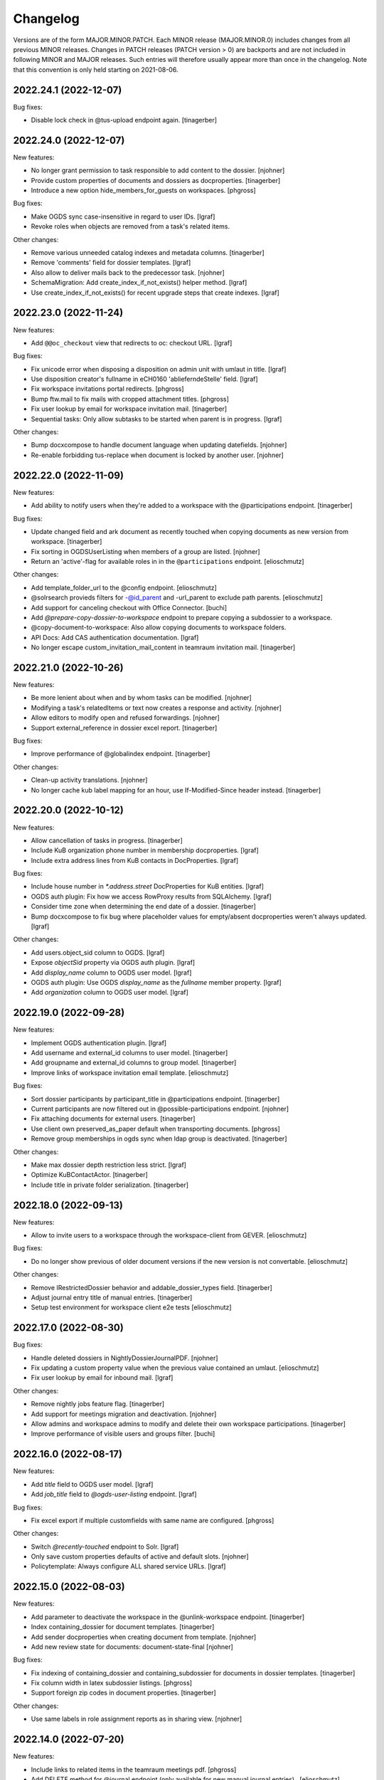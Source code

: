 Changelog
=========

Versions are of the form MAJOR.MINOR.PATCH. Each MINOR release (MAJOR.MINOR.0) includes changes from all previous MINOR releases. Changes in PATCH releases (PATCH version > 0) are backports and are not included in following MINOR and MAJOR releases. Such entries will therefore usually appear more than once in the changelog. Note that this convention is only held starting on 2021-08-06.

.. You should *NOT* be adding new change log entries to this file.
   Create a file in the changes directory instead. Use the issue/ticket number
   as filename and add one of .feature, .bugfix, .other as extension to signify
   the change type (e.g. 6968.feature).

.. towncrier release notes start

2022.24.1 (2022-12-07)
----------------------

Bug fixes:


- Disable lock check in @tus-upload endpoint again. [tinagerber]


2022.24.0 (2022-12-07)
----------------------

New features:


- No longer grant permission to task responsible to add content to the dossier. [njohner]
- Provide custom properties of documents and dossiers as docproperties. [tinagerber]
- Introduce a new option hide_members_for_guests on workspaces. [phgross]


Bug fixes:


- Make OGDS sync case-insensitive in regard to user IDs. [lgraf]
- Revoke roles when objects are removed from a task's related items.


Other changes:


- Remove various unneeded catalog indexes and metadata columns. [tinagerber]
- Remove 'comments' field for dossier templates. [lgraf]
- Also allow to deliver mails back to the predecessor task. [njohner]
- SchemaMigration: Add create_index_if_not_exists() helper method. [lgraf]
- Use create_index_if_not_exists() for recent upgrade steps that create indexes. [lgraf]


2022.23.0 (2022-11-24)
----------------------

New features:


- Add ``@@oc_checkout`` view that redirects to oc: checkout URL. [lgraf]


Bug fixes:


- Fix unicode error when disposing a disposition on admin unit with umlaut in title. [lgraf]
- Use disposition creator's fullname in eCH0160 'ablieferndeStelle' field. [lgraf]
- Fix workspace invitations portal redirects. [phgross]
- Bump ftw.mail to fix mails with cropped attachment titles. [phgross]
- Fix user lookup by email for workspace invitation mail. [tinagerber]
- Sequential tasks: Only allow subtasks to be started when parent is in progress. [lgraf]


Other changes:


- Bump docxcompose to handle document language when updating datefields. [njohner]
- Re-enable forbidding tus-replace when document is locked by another user. [njohner]


2022.22.0 (2022-11-09)
----------------------

New features:


- Add ability to notify users when they're added to a workspace with the @participations endpoint. [tinagerber]


Bug fixes:


- Update changed field and ark document as recently touched when copying documents as new version from workspace. [tinagerber]
- Fix sorting in OGDSUserListing when members of a group are listed. [njohner]
- Return an 'active'-flag for available roles in in the ``@participations`` endpoint. [elioschmutz]


Other changes:


- Add template_folder_url to the @config endpoint. [elioschmutz]
- @solrsearch provieds filters for -@id_parent and -url_parent to exclude path parents. [elioschmutz]
- Add support for canceling checkout with Office Connector. [buchi]
- Add `@prepare-copy-dossier-to-workspace` endpoint to prepare copying a subdossier to a workspace.
- @copy-document-to-workspace: Also allow copying documents to workspace folders.
- API Docs: Add CAS authentication documentation. [lgraf]
- No longer escape custom_invitation_mail_content in teamraum invitation mail. [tinagerber]


2022.21.0 (2022-10-26)
----------------------

New features:


- Be more lenient about when and by whom tasks can be modified. [njohner]
- Modifying a task's relatedItems or text now creates a response and activity. [njohner]
- Allow editors to modify open and refused forwardings. [njohner]
- Support external_reference in dossier excel report. [tinagerber]


Bug fixes:


- Improve performance of @globalindex endpoint. [tinagerber]


Other changes:


- Clean-up activity translations. [njohner]
- No longer cache kub label mapping for an hour, use If-Modified-Since header instead. [tinagerber]


2022.20.0 (2022-10-12)
----------------------

New features:


- Allow cancellation of tasks in progress. [tinagerber]
- Include KuB organization phone number in membership docproperties. [lgraf]
- Include extra address lines from KuB contacts in DocProperties. [lgraf]


Bug fixes:


- Include house number in `*.address.street` DocProperties for KuB entities. [lgraf]
- OGDS auth plugin: Fix how we access RowProxy results from SQLAlchemy. [lgraf]
- Consider time zone when determining the end date of a dossier. [tinagerber]
- Bump docxcompose to fix bug where placeholder values for empty/absent docproperties weren't always updated. [lgraf]


Other changes:


- Add users.object_sid column to OGDS. [lgraf]
- Expose `objectSid` property via OGDS auth plugin. [lgraf]
- Add `display_name` column to OGDS user model. [lgraf]
- OGDS auth plugin: Use OGDS `display_name` as the `fullname` member property. [lgraf]
- Add `organization` column to OGDS user model. [lgraf]


2022.19.0 (2022-09-28)
----------------------

New features:


- Implement OGDS authentication plugin. [lgraf]
- Add username and external_id columns to user model. [tinagerber]
- Add groupname and external_id columns to group model. [tinagerber]
- Improve links of workspace invitation email template. [elioschmutz]


Bug fixes:


- Sort dossier participants by participant_title in @participations endpoint. [tinagerber]
- Current participants are now filtered out in @possible-participations endpoint. [njohner]
- Fix attaching documents for external users. [tinagerber]
- Use client own preserved_as_paper default when transporting documents. [phgross]
- Remove group memberships in ogds sync when ldap group is deactivated. [tinagerber]


Other changes:


- Make max dossier depth restriction less strict. [lgraf]
- Optimize KuBContactActor. [tinagerber]
- Include title in private folder serialization. [tinagerber]


2022.18.0 (2022-09-13)
----------------------

New features:


- Allow to invite users to a workspace through the workspace-client from GEVER. [elioschmutz]


Bug fixes:


- Do no longer show previous of older document versions if the new version is not convertable. [elioschmutz]


Other changes:


- Remove IRestrictedDossier behavior and addable_dossier_types field. [tinagerber]
- Adjust journal entry title of manual entries. [tinagerber]
- Setup test environment for workspace client e2e tests [elioschmutz]


2022.17.0 (2022-08-30)
----------------------

Bug fixes:


- Handle deleted dossiers in NightlyDossierJournalPDF. [njohner]
- Fix updating a custom property value when the previous value contained an umlaut. [elioschmutz]
- Fix user lookup by email for inbound mail. [lgraf]


Other changes:


- Remove nightly jobs feature flag. [tinagerber]
- Add support for meetings migration and deactivation. [njohner]
- Allow admins and workspace admins to modify and delete their own workspace participations. [tinagerber]
- Improve performance of visible users and groups filter. [buchi]


2022.16.0 (2022-08-17)
----------------------

New features:


- Add `title` field to OGDS user model. [lgraf]
- Add `job_title` field to `@ogds-user-listing` endpoint. [lgraf]


Bug fixes:


- Fix excel export if multiple customfields with same name are configured. [phgross]


Other changes:


- Switch `@recently-touched` endpoint to Solr. [lgraf]
- Only save custom properties defaults of active and default slots. [njohner]
- Policytemplate: Always configure ALL shared service URLs. [lgraf]


2022.15.0 (2022-08-03)
----------------------

New features:


- Add parameter to deactivate the workspace in the @unlink-workspace endpoint. [tinagerber]
- Index containing_dossier for document templates. [tinagerber]
- Add sender docproperties when creating document from template. [njohner]
- Add new review state for documents: document-state-final [njohner]


Bug fixes:


- Fix indexing of containing_dossier and containing_subdossier for documents in dossier templates. [tinagerber]
- Fix column width in latex subdossier listings. [phgross]
- Support foreign zip codes in document properties. [tinagerber]


Other changes:


- Use same labels in role assignment reports as in sharing view. [njohner]


2022.14.0 (2022-07-20)
----------------------

New features:


- Include links to related items in the teamraum meetings pdf. [phgross]
- Add DELETE method for @journal endpoint (only available for new manual journal entries) . [elioschmutz]
- Add PATCH method for @journal endpoint (only available for new manual journal entries) . [elioschmutz]
- Add `category` attribute for serialized @journal entry items (only available for new manual journal entries) . [elioschmutz]
- Allow setting and modifying time in manual journal entries. [njohner]


Bug fixes:


- Improve perfomance in KuB contact source. [phgross]
- Bump docxcompose to fix issues with headers and footers for documents with sections. [njohner]
- No longer sync groups with names containing non-ascii characters into the OGDS. [tinagerber]


Other changes:


- Optimize performance of groups API. [buchi]
- Allow to recreate deleted local groups. [buchi]
- Allow responsible to directly close tasks for direct execution. [njohner]
- Bump ftw.upgrade to handle dead brains in security updates. [njohner]
- Enable all languages by default for Teamraum policies. [njohner]
- Add checkin comment in DocumenVersionCreatedActivity description. [njohner]
- Optimize resolve GUID section in bundle import. [buchi]
- Rename action to restore a document version. [tinagerber]
- Bump ftw.solr to 2.12.0 to minimize the ZODB locking time. [njohner]
- Refactor journal entry handling implementation . [elioschmutz]
- Properly deserialize vocabulary values in @journal endpoint. [elioschmutz]
- Rename `comments` attribute for GET @journal entries to `comment` which is the expected naming in the POST request. [elioschmutz]
- Set Accept-Language header when requesting KuB. [tinagerber]
- Bump alembic, psycopg2, SQLAlchemy-Utils and pytz to more recent versions. [buchi]


2022.13.0 (2022-07-07)
----------------------

New features:


- Set creator during bundle import and use creator as journal entry actor. [phgross]
- Enabled zipexport for workspaces and workspacefolders. [phgross]
- - Use language specific analyzers for indexing and switch to eDisMax query parser. [buchi]
- Allow saving journal entry comments as HTML structure. [tinagerber]
- The @journal endpoint can now be filtered and searched. [elioschmutz]
- Add primary_participation_roles to registry. [tinagerber]
- Add new @transfer-number endpoint to update a disposition's transfer number. [njohner]
- Add additional_ui_attributes to registry. [tinagerber]


Bug fixes:


- Also check folders to which one has no access when removing workspace participations. [tinagerber]
- Hide teams in user details view if contact folder does not exist. [tinagerber]
- Also handle groupids with group prefix in @actors endpoint. [tinagerber]


Other changes:


- Improve error messages when removing workpace participation fails. [tinagerber]
- Remove contact folder from policy template. [tinagerber]
- - Bump Solr version to 8.11.2. [buchi]
- Drastically improve performance of reactivation for highly nested dossiers. [njohner]


2022.12.0 (2022-06-21)
----------------------

New features:


- Sort group users by last name and allow filtering users by group membership in ogdsuserlisting. [njohner]
- Allow current value in single or multiple choice fields. [njohner]
- Support importing dossier participations in bundle import. [phgross]
- Add param ``notify_all`` to share content with all authorized participants in @share-content endpoint. [tinagerber]
- Add DELETE @responses API endpoint. [tinagerber]
- Add modified and modifier field to response schema. [tinagerber]
- Add chair, secretary and attendees presence state to workspace meeting. [tinagerber]


Bug fixes:


- Fix workspace member vocabularies for workspace folders and other contents. [njohner]
- Fix multiple choice field validation for custom properties. [njohner]
- No longer clear task permissions when protecting a dossier. [phgross]
- Fix search by mailaddress in workspace invitations and mail-in. [phgross]
- Order AllGroupsSource groups by title. [elioschmutz]


Other changes:


- Bump ftw.bumblebee to version 3.10.0 which allows to configure the bumblebee API prefix. [buchi]


2022.11.0 (2022-05-24)
----------------------

New features:


- Only allow moving template documents to TemplateFolders. [njohner]
- Only allow moving documents in DossierTemplates to DossierTemplates. [njohner]
- Excel export: Remove limit of 1000 items. [elioschmutz]
- Excel export: Items to export can be addressed by a listing-name and filters. [elioschmutz]
- Add disposition setting, to only attach the original file if conversion is missing. [phgross]


Other changes:


- Incresed listing performance when listing objects with empty fields. [elioschmutz]
- Remove usersnap settings. [njohner]


2022.10.0 (2022-05-11)
----------------------

New features:


- Excel export: Support additional columns and custom properties. [lgraf]
- Add @ui-actions endpoint. [tinagerber]
- Allow to move dossiertemplates and tasktemplatefolders. [tinagerber]
- Reader cannot copy or move items anymore. [njohner]
- Do not copy creator and creation date when transporting task documents. [njohner]
- Return creator in task serialization. [njohner]
- Allow workspace admins to delete workspaces. [tinagerber]


Bug fixes:


- Correctly set content type in tus-upload. [njohner]
- Fix contentType problem when copying mails with teamraum connect. [phgross]
- Fix moving an object with the api where not all path elements are accessible. [phgross]
- Handle inactive users in the @accessible-workspaces endpoint. [njohner]
- Fix possible watchers query to work for Oracle databases as well. [tinagerber]


Other changes:


- Improve performance when renaming dossiers. [buchi]
- LimitedAdmin can no longer set local roles (sharing and dossier protection). [njohner]
- Remove flaky test. [njohner]


2022.9.0 (2022-04-26)
---------------------

New features:


- When changing the task responsible, the previous responsible's permissions are no longer revoked, but only when the task is completed. [tinagerber]
- No longer allow to change task responsible via PATCH request. [tinagerber]
- @process endpoint also accepts a deadline for task folders. [elioschmutz]
- Add support for nested task process in the sequence handling. [phgross]
- `@tasktree` endpoint properly handles nested tasks by adding a `is_task_addable` and `is_task_addable_before` attribute for each item. [elioschmutz]
- Include protect-dossier role assignments, in the role-assignment reports. [phgross]


Bug fixes:


- Local roles are correctly set and revoked when accepting and closing a team task. [tinagerber]
- Allow uploading a file with @tus-upload endpoint if the document has no file yet. [tinagerber]
- TUS upload: Only clean up file system data after successful commit. [lgraf]
- Make automatic closing of a main task fail safer. [phgross]


Other changes:


- Bump SQLAlchemy to latest 1.3 version. [phgross]
- Increase meeting zip export poll timeout to 5 minutes. [tinagerber]
- Translate error message when trying to copy a checked-out document. [njohner]


2022.8.0 (2022-04-12)
---------------------

New features:


- Add response to parent task when subtask is closed or cancelled. [tinagerber]
- Add support for trashing TR documents after retrieving them back to GEVER. [lgraf]
- Show list_workspaces action also for subdossiers. [tinagerber]
- Added new `@process` endpoint. [njohner]
- @task-template-structure endpoint returns the absolute deadline for tasktemplates. [elioschmutz]
- @task-template-structure endpoint returns the `is_private` attribute for tasktemplates with a static value of False. [elioschmutz]
- Add a new endpoint @task-template-structure [elioschmutz]


Bug fixes:


- Fix deleting workspace participations of inactive users. [phgross]
- Fix reference_prefixes update mechanism for removed documents. [phgross]


Other changes:


- Improve policy templates LDAP base OU. [njohner]


2022.7.0 (2022-03-29)
---------------------

New features:


- Allow privileged users to notify others via `@external-activities` endpoint. [lgraf]
- Also accept group IDs in ``@external-activities`` notification_recipients. [lgraf]
- Add task transition from closed to in progress for administrators. [phgross]
- Add support for nested TaskTemplateFolders. [njohner]
- Add feature flag for link_to workspace action. [tinagerber]
- Add feature flag to restrict workspace creation in UI. [tinagerber]
- Add label for NullActor. [tinagerber]
- Improve error handling when interacting with KuB. [tinagerber]
- Add gever_url field to workspaces, documents and mails. [tinagerber]
- Improve docker / docker compose support for testserver. [jone]


Bug fixes:


- NotificationDispatcher: Only return failed notification as not_dispatched. [lgraf]
- Allow deleting dossier participations of unknown contacts. [tinagerber]
- Fix removing of inbox mail. [njohner]
- Fix docx upload validator, make docx mandatory only for the proposal document. [phgross]
- Allow Administrator and LimitedAdmin to export repository as excel. [njohner]


Other changes:


- Bump ftw.upgrade to version 3.3.0 to enable exclusive usage of instance0 during updates. [njohner]
- Add a new global permission "opengever.workspace: Access all users and groups". [elioschmutz]
- Implements view protection for users and groups in teamraum. [elioschmutz]
- Improve error handling for workflow transitions over the API. [njohner]
- Add inactive user to testing fixture. [njohner]
- Allow normal users to revive bumblebee previews in Teamraum. [njohner]


2022.6.0 (2022-03-15)
---------------------

New features:


- Add checklist feature flag. [tinagerber]
- Add new @linked-workspace-participations endpoint. [njohner]
- Add configuration option for dashboard cards. [phgross]


Bug fixes:


- Allow all documents of a linked workspace to be copied to a dossier. [tinagerber]
- Fix IntIdMaintenanceJobContextManagerMixin obj_to_key if there is no registered intid. [elioschmutz]
- Handle errors in nightly jobs. [tinagerber]
- Fix getting OneOffixx favorites for templates that are not whitelisted. [buchi]
- Add labels to OneOffixx templates whitelist. [buchi]
- Handle group prefix in principalid in @role-assignment-reports endpoint. [tinagerber]
- Add translated title fields to Solr schema. [lgraf]
- Add translated title support to OGSolrDocument. [lgraf]
- Use translated titles in `@navigation` endpoint. [lgraf]


Other changes:


- Support adding a list of participants in @participations endpoint. [njohner]


2022.5.0 (2022-03-01)
---------------------

New features:


- Allow admins to delete deactivated workspaces. [tinagerber]
- Add dossier_type_colors whitelabeling setting. [tinagebrer]
- GET `@favorites`: Include dossier_type in response. [lgraf]
- Serialization: Include dossier_type in JSON summary for dossiers. [lgraf]
- `@navigation`: Include dossier_type in response. [lgraf]
- Add checklist field to dossier and dossiertemplate. [tinagerber]
- Add `@reference-number` API endpoint and expansion for plone site and dexterity content. [deiferni]


Bug fixes:


- Allow unlinking workspaces even if the workspace is deactivated or dossier is closed. [tinagerber]
- Default value acquisition: Skip intermediate objects missing attribute. [lgraf]
- NightlyWorkflowSecurityUpdater: Gracefully skip objs that can't be resolved. [lgraf]
- Reindex 'filename' when creating a new document version. [lgraf]
- Properly handle the BCC address in teamraum if sending documents by email. [elioschmutz]


Other changes:


- Switch `@navigation` endpoint to Solr queries. [lgraf]


2022.4.0 (2022-02-16)
---------------------

New features:


- Remove propagation and restriction of ILifecycle and IClassification fields. [njohner]
- Replace dossier comments field with IResponseSupported behavior. [tinagerber]
- Add custom fields to dossier details pdf. [tinagerber]
- Add comments to dossier details pdf. [tinagerber]


Bug fixes:


- Don't attempt to transport custom properties across admin units. [lgraf]
- Custom properties: Don't prematurely make returned values json_compatible(). [lgraf]
- Custom properties: Fix rendering z3c.form widgets in display mode for date fields. [lgraf]
- Fix setting static defaults for propertysheet date fields. [lgraf]
- Include inactive users in the all_users_and_groups source. [phgross]
- Suppress creation of todo completion activities during upgrades to avoid failing upgrades. [lgraf]
- Fix content-sharing for multiple recipients and cc recipients. [phgross]
- Fix dossierdetails for dossier with SQL participations. [njohner]


Other changes:


- Avoid unnecessary security updates when adding new content or renaming existing content. [buchi]
- Optimize warmup: reduce warmup time and memory consumption after warmup. [buchi]
- Set security related HTTP headers. [buchi]


2022.3.0 (2022-02-02)
---------------------

New features:


- Actor portrait_url respects the IActorSettings to choose the portrait_url from plone or the portal. [elioschmutz]
- Add parameter to include full representation in @actors endpoint. [tinagerber]
- Add browser view and zopectl command to show nightly jobs stats. [tinagerber]
- The @solrsearch results can now be filtered by ``@id_parent`` or ``url_parent``. [elioschmutz]
- Testserver now automatically isolates on startup. [jone]


Bug fixes:


- Include documents inside task and proposals in the ech0160 export. [phgross]


Other changes:


- Use relative paths for the @solrsearch path_parent filter query. [elioschmutz]
- Make error serialization for `@propertysheets` more frontend-friendly. [lgraf]
- Improve memory usage for upgrade steps using nightly maintenance jobs. [njohner]
- Bump ftw.upgrade to improve memory and upgrade duration management. [njohner]
- Return fullname and userid as term title in ActualWorkspaceMemberSource. [tinagerber]


2022.2.0 (2022-01-19)
---------------------

New features:


- - Expose dossier_type_label column in @listing endpoint. [elioschmutz]
- Add @propertysheet-metaschema endpoint. [lgraf]
- Expose propertysheet JSON schemas under `@schema` endpoint. [lgraf]
- GET @propertysheets: Return same format as POST, instead of JSON schema. [lgraf]
- Add some extra info to `@propertysheets` listing. [lgraf]
- Add PATCH support for `@propertysheets` endpoint. [lgraf]
- Add LimitedAdmin role. [tinagerber]
- Docker support for testserver. [jone]


Bug fixes:


- Drop related items when copying document to workspace. [njohner]
- Disallow edit with office online for trashed documents. [njohner]
- Correctly handle missing excerpt suffix template when creating protocol excerpt. [njohner]
- Correctly handle error when trying to move proposal document. [njohner]


Other changes:


- Avoid reporting normal API exceptions in sentry. [njohner]
- Drop workspace administrator group from policy templates and setup. [njohner]


2022.1.0 (2022-01-04)
---------------------

New features:


- Add responsible field to the workspace schema. [phgross]
- Add @xhr-upload endpoint to upload documents with a multipart/form-data xhr request. [elioschmutz]
- Expose retention_expiration column in @listing endpoint. [tinagerber]
- Add API Support for the disposition history. [phgross]
- Provide disposition actions in the @actions endpoint. [phgross]
- Add @my-substitutes, @subtitutes and @out-of-office API endpoints. [tinagerber]
- Add @subtitution API endpoint. [tinagerber]
- Include email address in workspace and workspace folder serialization. [tinagerber]
- Add support for KuB contacts in document-from-template endpoint. [njohner]
- Inbound mail: Add support for sender address aliases [lgraf]
- Add @kub endpoint. [njohner]
- Include custom properties in the eCH-0160 export. [phgross]
- Add support for custom property facets to `@solrsearch` endpoint. [lgraf]
- Add 'dossier_type' index to solr [elioschmutz]
- Allow 'dossier_type' in the '@listing' endpoint [elioschmutz]
- Add a new property 'multiple_dossier_types' to the '@config' endpoint. [elioschmutz]
- Expose document_type_label column in @listing endpoint. [tinagerber]
- Add new customfield type date.
- Make sure customproperty default values are initialized, when content is created. [phgross]
- Allow POST requests against the @solrsearch endpoint. [elioschmutz]
- The @solrsearch results can now be filtered by its ``@id``. [elioschmutz]
- Add `@external-activities` endpoint to allow creating activities via API. [lgraf]
- Extend KuBContactSource with ogds users. [njohner]


Bug fixes:


- Fix @groups patch endpoint. [tinagerber]
- Bump docxcompose to 1.3.4 to fix IndexError on custom styled bullet points. [lgraf]
- Include is_completed in sql task serialization. [tinagerber]
- Fix soft-delete for inbox documents.
- Fix propagation of values for restricted vocabularies and reindex retention_expiration when necessary. [njohner]
- Fix task overview in old ui for tasks created by task delegation. [elioschmutz]
- Task delegation does no longer set an unwanted documents-property on the subtask. [elioschmutz]
- Fix file upload into subdossiers which exceed the current max dossier depth. [phgross]
- Document serializer respects the file_extension of the currently requested version [elioschmutz]
- Fix batching issues in sharing view. [njohner]
- Restrict check whether meeting is reopenable to meetings from same period. [njohner]
- Fix copy document from workspace as new version when gever document is trashed. [njohner]
- Bump ftw.recipe.solr to version 1.3.6 and use custom Solr distribution containing Log4j 2.17.0. Mitigation for CVE-2021-44228, CVE-2021-45046 and CVE-2021-45105. [buchi]
- Fix task syncing when deadline is modified twice by same user. [njohner]
- Fix save PDF under for workspace documents. [njohner]


Other changes:


- Improve translations of the disposition module. [njohner]
- Add PropertySheetsManager role and custom permission. [lgraf]
- Notification settings: Change internal name of "general" tab. [lgraf]
- Remove value propagation of archival_value and custody_period. [njohner]
- Improve teamraum meeting PDF style. [njohner]
- Only create journal PDF for main dossiers (all entries in one file). [lgraf]
- Create journal PDF when dossier is offered (instead of resolved) [lgraf]
- Use the newly available resolve endpoint to fetch a Kub entity. [phgross]


2021.24.1 (2021-12-01)
----------------------

Bug fixes:


- Fix sending notification mails from or to users with long mail addresses. [phgross]


2021.24.0 (2021-11-30)
----------------------

New features:


- Use Gever API error handling for ForbiddenByQuota errors. [tinagerber]
- Improve API support for disposition objects. [phgross]
- Add closed state for workspace meetings. [tinagerber]
- Add KUB configuration and client. [phgross, njohner]
- Add KuB participations. [phgross, njohner]
- Handle KuB contacts and participations in classic UI. [njohner]
- Support KuB participations in listing endpoint. [njohner]


Bug fixes:


- Fix repositoryfolder addable types constraints, make dispositions always addable. [phgross]
- @reminders does not raise anymore when no reminder is set. [njohner]
- Fix create-policy command. [njohner]
- @complete-successor-task: 'documents' payload now uses relative paths instead the physical path to resolve references  [elioschmutz]
- Include documents manually added to submitted proposal in meeting Zip and protocol data. [njohner]
- Make WOPI discovery requests more robust and fail safe. [phgross]


Other changes:


- Remove ftw.tika dependency and uninstall tika profile. [phgross]
- Split upgrade with high memory consumption into two. [deiferni]
- @complete-successor-task: 'documents' payload also accepts urls [elioschmutz]


2021.23.3 (2021-11-25)
----------------------

Other changes:


- Split upgrade with high memory consumption into two. [deiferni]


2021.23.2 (2021-11-22)
----------------------

Bug fixes:


- Include documents manually added to submitted proposal in meeting Zip and protocol data. [njohner]


2021.23.1 (2021-11-19)
----------------------

No significant changes.


2021.23.0 (2021-11-17)
----------------------

New features:


- Add flags to office connector url for attach action. [tinagerber]
- Support dispositions in the @listing endpoint. [phgross]


Bug fixes:


- Update local roles after moving document when creating forwarding. [njohner]
- Fix storing document in bumblebee during copy-paste. [njohner]
- Make workspace meeting start and end timezone aware. [njohner]
- Make sure preferred language is used for API PATCH requests. [phgross]


Other changes:


- Implement completing workspace todos with a new two state workflow. [elioschmutz]
- Introduce '@toggle' endpoint for workspace todos. [elioschmutz]
- Add new listing for the '@listing' endpoint: todo_lists [elioschmutz]
- Remove hardlimit of 500 todos per workspace. [elioschmutz]
- Persist missing preserved_as_paper and IClassification fields default values. [njohner]
- Add is_completed solr index and provide the field in the listing endpoint. [phgross]
- Improve description of read/write access for dossier protection. [njohner]
- Extend API error representation. [phgross]


2021.22.2 (2021-12-02)
----------------------

Bug fixes:


- Fix file upload into subdossiers which exceed the current max dossier depth. [phgross]


2021.22.1 (2021-12-02)
----------------------

Bug fixes:


- Fix sending notification mails from or to users with long mail addresses. [phgross]


2021.22.0 (2021-11-03)
----------------------

New features:


- Automatically pass documents from one sequential task to the next if desirded. [njohner]
- Add additional public-trial-status PATCH endpoint for documents. [phgross]
- Allow to include subtasks in task reports. [tinagerber]


Bug fixes:


- Fix copying an object with the api where not all path elements are accessible. [phgross]
- Add minimal support to Actor for SQLContacts. [phgross]
- Fix UnicodeEncodeError. [tinagerber]
- Add validation of the end date for meetings. [tinagerber]
- Fix UnicodeEncodeError in ogds sync. [tinagerber]


2021.21.0 (2021-10-20)
----------------------

New features:


- Implement webactions with scope context. [tinagerber]
- Add redirect support for old paths to bundle import. [phgross]
- Make workspace invitation mail content customizable. [phgross]


Bug fixes:


- Correct IDs for ContactFolders, InboxContainers, Inboxes, CommitteeContainers and TemplateFolders created over the API. [njohner]
- Do not bypass NameFromTitle for subtasks created when delegating a task. [njohner]
- Strip outlooks AD information in mails document_author extraction. [phgross]
- Fix accepting remote forwarding in new dossier without response text. [njohner]
- Reindex reference and searchable text when moving documents and dossiers. [njohner]
- Also update sortable_reference and SearchableText when reference_prefix has changed. [phgross]


Other changes:


- Enable nightly jobs. [njohner]
- Use UIDs as tokens for documents when delegating a task. [njohner]
- Add application/msonenote to OC editable types. [njohner]


2021.20.0 (2021-10-06)
----------------------

New features:


- Add new endpoint @accessible-workspaces. [tinagerber]
- Add permission to protect lifecycle and classification fields. [tinagerber]


Bug fixes:


- Filter non-documentish types for document-to-document relations. [lgraf]
- Skip duplicate users with different capitalization during ogds sync. [phgross]
- Do not create DocumenVersionCreatedActivity when cancelling checkout. [njohner]
- Fix handling of unicode actor ids. [buchi]
- Truncate too long filenames when updating favorites. [deiferni]
- Bump Products.LDAPMultiPlugins to version 1.15.post4 which fixes case-insensitivity in filtering by group base DN. [buchi]


Other changes:


- Implement e2e testserver ogds isolation. [elioschmutz]
- Include document version in Office Connector metadata. [buchi]
- Add checkbox to purge solr when deploying Gever. [njohner]


2021.19.0 (2021-09-21)
----------------------

New features:


- Add responsible_org_unit field to repository folders. [njohner]
- Automatically close main task when all subtasks in a sequential or parallel task are in a final state. [tinagerber]


Bug fixes:


- Moving a dossier over the API now respects the maximum dossier depth. [njohner]
- Fix ++widget++ traversal when form contains custom properties. [lgraf]
- Transform default *value* to *token* in custom property schemas. [lgraf]
- Propertysheets: Avoid 'RequiredMissing' for empty multiple_choice fields [lgraf]
- Improve performance for SQL API endpoints, which uses the SQLHypermediaBatch. [phgross]
- Fix actor represents URL for teams. [buchi]
- Remove immediate_view for proposals, fixes protocol approval proposal creation. [phgross]
- Fix actors endpoint for the SystemActor. [phgross]


Other changes:


- Redirect to workspace if the invitation link refers to an already accepted invitation. [tinagerber]
- Make import of repository excel files more robust. [njohner]
- Enable nightly jobs in policy templates. [njohner]
- NightlyJobRunner: Update a timestamp on PloneSite when executing jobs. [lgraf]
- OGDS sync: Add helper to determine if sync happened in last 24h. [lgraf]


2021.18.0 (2021-09-10)
----------------------

New features:


- Add new customfield type multiple_choice.
- - Include checkout collaborators and file modification time in document serialization. [buchi]
- - Include checkout collaborators, file modification time, lock time and lock timeout in document status. [buchi]
- Add nightly maintenance jobs. [njohner]
- Property sheets: Add support for static as well as dynamic default values. [lgraf]
- Add @reactivate-local-group endpoint. [tinagerber]


Bug fixes:


- Sanitize document_author after extracting from mail header. [deiferni]
- Prevent non-docx and empty files in a PATCH request to a proposal document. [deiferni]
- Prevent transferring checked out documents when completing successor tasks. [deiferni]
- No longer allow adding a repository folder to a repository folder when the repository folder is deactivated. [tinagerber]
- Avoid workflow update for all documents, in the FixSharingPermissions upgradestep. [phgross]
- Allow editing of a document with Office Online even if the document is not locked. [tinagerber]
- Fix changing bucket being iterated in size during relation catalog cleanup. [deiferni]
- Add support for unicode userids in ogds-users and ogds-user-listing endpoints. [njohner]
- Update local roles when dossier protection is revoked. [tinagerber]
- Reindex responsible when accepting a team task. [njohner]
- Use portal title as WOPI BreadcrumbBrandName. [phgross]


Other changes:


- Drop validation requiring a file or `preserved_as_paper` to be `True`. [deiferni]
- - Allow check-in for collaborators if lock expired. [buchi]
- Remove value restriction for the custody_period field. [tinagerber]


2021.17.0 (2021-08-30)
----------------------

New features:


- Include @type, active,  portrait_url, representatives and respresents in @actors endpoint. [buchi]
- Add support for groups in @share-content endpoint. [tinagerber]
- Include group users and groups in @actual-workspace-members endpoint. [tinagerber]
- Add new @reference-numbers endpoint. [njohner]
- Add approval_state Solr field and corresponding Plone indexer. [lgraf]
- API: Allow for approving documents when resolving a task. [lgraf]
- Include committee in proposal serialization. [tinagerber]
- Include proposal, meeting, submitted_proposal and submitted_with in document serialization. [tinagerber]
- Agenda item attachments of submitted proposals can be reordered. [elioschmutz]


Bug fixes:


- Dossier protection works properly over the REST-API.
- Show copy document to workspace action also in subdossiers. [phgross]
- Fix updating document title in favorites when document title is changed via API. [deiferni]
- Remove `@@` prefix from links to personal preferences browser view. [deiferni]
- Fix handling of relations when an object is deleted. [njohner]


Other changes:


- Reindex missing changed dates in Solr. [njohner]
- Bump ftw.solr to 2.9.5 to allow unrestrictedSearch. [njohner]
- Allow Reader to revive bumblebee previews. [deiferni]
- Always redirect to notification resource in `@@resolve_oguid` if user has permission to view. [deiferni]
- Revert merge of upgrade reindexing reference and sortable_reference. [njohner]
- Add new actions category: ui_context_actions with a new action: `protect_dossier`. [elioschmutz]
- Expose `is_protected` in the dossier serializer. [elioschmutz]
- Bump docxcompose to version 1.3.3. [njohner]
- Change workspace daily digest notification defaults. [deiferni]
- Rename label for "Reference prefix" to "Repository number" (en, de, fr) [lgraf]


2021.16.0 (2021-08-12)
----------------------

New features:


- Allow deleting repository folders over the REST-API. [njohner]
- Add document approvals storage and API endpoints. [phgross]
- Add sequence_number to all API object serializers. [phgross]


Bug fixes:


- Extract attachments from mail inside submitted proposal into parent. [njohner]
- Update ftw.mail to fix issues with message/rfc822 attachments. [njohner]
- Favorite positions get updated correctly when trashing / deleting an object. [njohner]
- Fix returning translated title in solrsearch and listing endpoints. [njohner]
- Update OneNote Mimetype. [njohner]
- Fix setting reminder over accept form. [njohner]


Other changes:


- Update sharing permissions. [njohner]
- Bump ftw.solr to version 2.9.4 to improve listing performance. [njohner]


2021.15.0 (2021-07-30)
----------------------

New features:


- Add @accept-remote-forwarding endpoint. [tinagerber]
- Add transition extender for forwarding-transition-refuse transition. [tinagerber]
- Support adding and updating teams via API. [phgross]
- Add new API endpoint @globalsources. [phgross]
- Add excel roleassignment-report download view. [phgross]


Bug fixes:


- Return a fixed and sorted list of referenced_roles in the @role-assignments endpoint. [phgross]
- Always return error message in @trash endpoint if content is not trashable. [tinagerber]
- Fix ``@versions`` for documents that do not have an initial version yet (lazy initial version). [deiferni]
- Fix downloading lazy initial versions for documents. [deiferni]
- Fix storing transition text when accepting forwarding. [deiferni]


Other changes:


- Remove ftw.tika dependency from the policytemplate.
- Improve policy templates for Teamraum deployments. [njohner]


2021.14.0 (2021-07-16)
----------------------

New features:


- Add sequence_type solr index for tasktemplatefolders and add field to @listing endpoint. [tinagerber]
- Add proposal excel export. [tinagerber]
- Add @submit-additional-documents endpoint. [njohner]
- Allow overriding task and subtask deadline in `@trigger-task-template` endpoint. [tinagerber]
- Include information about the curren admin_unit in the config endpoint. [phgross]
- Allow authenticated users to access vocabularies via API. [phgross]
- Add review_state and include_context parameters to @navigation endpoint. [tinagerber]
- Provide field unspecific mail download view. [phgross]


Bug fixes:


- Return a placeholder pdf instead of an image if a pdf is not digitally available. [tinagerber]
- Fix removing a profile-image with a PATCH request to the `@users/<userid>` endpiont. [elioschmutz]
- Do not allow to move documents via API if they are inside a task, proposal or closed dossier. [tinagerber]
- Clean up workspace workflow. [tinagerber]
- Prevent documents from being moved from repository or inbox to the templates or private root via API. [tinagerber]
- ContactsSource falls back to `ogds_user` type if no type is explicitly given. [elioschmutz]


Other changes:


- - Minor optimization of mail attachment code. [njohner]
- Remove document watchers feature flag. [tinagerber]
- Add OneOffixx "Funktionsvorlagen" to the whitelisted template types. [phgross]
- Add script to create service users. [deiferni]


2021.13.2 (2021-07-19)
----------------------

Bug fixes:


- Fix selecting all items for solr based listings in the classical UI. [deiferni]


2021.13.1 (2021-07-01)
----------------------

Bug fixes:


- Fix resolving a subdossier when filing_number feature is enabled. [phgross]


2021.13.0 (2021-06-25)
----------------------

New features:


- Support returning results for the solr stats component in the `@solrsearch` endpoint. [deiferni]
- Add watcher functionalities for document changes. [tinagerber]
- Add userid migration for UserSettings, NotificationSetting, Favorite, recently touched objects, task reminders, task templates, meetings and proposals. [deiferni]
- Support dossier resolving, incl. assignment of the filing number via API. [phgross]
- Allow trashing and untrashing WorkspaceFolders. [njohner]
- Allow deleting WorkspaceFolders and Mails. [njohner]
- Only allow deleting workspace folders, documents and mails when trashed. [njohner]


Bug fixes:


- Cleanup mail workflow_history for mails created before 2016. [phgross]
- Fix persisting default values when creating objects over the API. [njohner]
- Add language code parameter to office online edit link. [phgross]
- Improve error handling when quota limit gets exceeded on API requests. [phgross]
- Fix solr indexing of customproperties assigned to a specific dossier_type. [phgross]
- Fix sending additional files to pdflatex service (e.g. header logos). [deiferni]
- Allow to reassign tasks in all non final states. [tinagerber]
- Prevent changing the is_private field of existing tasks via API. [phgross]


Other changes:


- Upgrade steps merged to shorten upgrade runtime. [phgross]
- Disable mail unwrapping for inbound mails. [njohner]


2021.12.1 (2021-06-15)
----------------------

Bug fixes:


- Bump ftw.casauth to version 1.4.1 which includes a fix for authenticating the wrong user if an invalid ticket was supplied. [buchi]


2021.12.0 (2021-06-10)
----------------------

New features:


- Add virusscan validation upon file download and upload. [njohner]
- Add move_item action for tasks. [tinagerber]
- Add reference_number_addendum field to repository root and use it in reference number. [tinagerber]
- Allow to move contents from an old repository root to a new one. [elioschmutz]
- Add description to task report and link title to task. [tinagerber]


Bug fixes:


- Fix SQLHypermediaBatch for undefined sort orders.
- Add skip state to the list of finished task states. [phgross]
- Ensure consistent inbox placeful workflow assignment. [deiferni]
- Fix deleting agenda_items when document is already trashed.
- Fix reference number generation and indexing when moving dossiers, containing subdossiers. [phgross]
- Fix copy workspace document into a higher classified gever dossier. [elioschmutz]
- Fixed moving dossier with a tasktemplate process. [phgross]


Other changes:


- The `path_parent` field query of the `@solrsearch` endpoint properly resolves paths relative to the virtual host url and joins multiple `path_parent` field queries with an OR operator. [elioschmutz]
- Bump ftw.casauth to version 1.4.0 which provides support for cookie based authentication using REST API. [buchi]
- Customize @login endpoint by adding support for cookie based authentication. [buchi]


2021.11.1 (2021-05-28)
----------------------

Other changes:


- Fixed changelog for release 2021.11.0 [elioschmutz]


2021.11.0 (2021-05-28)
----------------------

New features:


- Add primary_repository URL to the @config endpoint.
- Include backreference list in dossier and documents api serialization. [phgross]
- Check for possible duplicate documents in @upload-structure endpoint. [njohner]


Bug fixes:


- Automatically assign placeful workflow policies when workspace root, private root and inbox are created. [deiferni]
- Fix filtering on values containing spaces in @listing endpoint. [tinagerber]
- Fix a problem in relation deserializer when not all path elements are accessible. [phgross]
- Attachment extraction now also works for mails in a workspace. [tinagerber]
- Fix closing remote task without copying any documents to a dossier. [elioschmutz]


Other changes:


- Add `workspaces_without_view_permission` attribute to @linked-workspaces endpoint. [tinagerber]
- Include `containing_subdossier`, `review_state_label` and `sequence_number` in task model serialization. [tinagerber]


2021.10.0 (2021-05-12)
----------------------

New features:


- Add `@listing-custom-fields` endpoint and allow retrieving custom properties in `@listing`. [deiferni]
- Added close-remote-task endpoint, for closing remote tasks of type `information`. [phgross]
- Add @upload-structure endpoint. [njohner]


Bug fixes:


- Bundle import: Skip configuration import if not exists. [phgross]
- Transfer workspace link to parent dossier when moving dossier into another dossier. [phgross]
- Fix permanently delete workspace documents. [elioschmutz]
- Handle no template for paragraphs in DebugDocxCompose view. [njohner]


Other changes:


- Prevent adding property sheets with conflicting field names. [deiferni]
- Don't allow removing last workspace admin role. [deiferni]
- Improve archival file conversion job management when resolving dossiers. [njohner]
- Remove value restriction for the archival_value field. [phgross]


2021.9.0 (2021-04-29)
---------------------

New features:


- Add policyless deployment. [lgraf]
- Add TTW bundle import. [lgraf]
- Add support for configuration import via bundle. [lgraf]
- Add new @versions endpoint for documents. [njohner]


Bug fixes:


- Fix searching for group descriptions with umlauts in search terms.
- Planned tasks can now be opened manually when necessary. [njohner]
- Fix `@history` endpoint when no history exists. [deiferni]
- API: Reject years before 1900 for date and datetime fields. [lgraf]
- Fix in-progress to close transition (API), for multi adminunit tasks. [phgross]


Other changes:


- Allow meetings to be reopened by a Manager. [deiferni]
- No longer include `meetings.json` metadata file in ZIP download of original files. [deiferni]
- Bump ftw.zopemaster to version 1.4.0 which provides support for TLS 1.2. [buchi]
- Bump docxcompose to version 1.3.2 which handles DocProperties in a case-insensitive manner. [buchi]
- Fix policygenerator for GEVER policies. [njohner, phgross]
- Switch GEVER-UI setting to a overall admin_unit setting.
- Bump ftw.solr to 2.9.3 and reindex documents with missing searchable text. [njohner]
- Bump psutil version for compatibility with BigSur. [njohner]
- Open Office Online in new tab. [buchi]
- Add is_remote_task and responsible_admin_unit_url to task serialization. [njohner]


2021.8.0 (2021-04-15)
---------------------

- Remove daterange restriction in spv meeting end date. [elioschmutz]
- Add attendees solr index for workspace meetings. [tinagerber]
- Fix broken task template responsibles [elioschmutz]
- Provide dossier_reference_number mergefield value also for ad-hoc proposals. [phgross]
- Fix plone site deletion by skipping certain event handlers. [njohner]
- Properly reset the responsible watcher if a user accepts a task assigned to a team. [elioschmutz]
- Add dossier_type field for dossiertemplates. [phgross]
- Index custom properties in searchable text. [buchi]
- Index custom properties in Solr dynamic fields. [buchi]


2021.7.0 (2021-04-01)
---------------------

- When delegating tasks via API, informed_principals can be set. [tinagerber]
- Add a new field `attendees` for workspace meetings. [elioschmutz]
- Dispatch notification for documents added to tasks. [lgraf]
- Introduce a new field dossier_type and customproperty slots for dossiers. [phgross]
- Add ICal export view and download action for workspace meetings. [phgross]
- Introduce customproperties default slots which is enabled for every document. [phgross]
- No longer fail during deployment if ldap is not in authentication plugins. [njohner]
- Add id field to the @listing endpoint. [elioschmutz]
- Add action to download meeting minutes as PDF. [buchi]
- Allow overriding task and subtask title and text in `@trigger-task-template` endpoint. [deiferni]
- Implement group_by_type parameter in @solrsearch endpoint. [tinagerber]
- Add repository_folders and template_folders to @listing endpoint. [tinagerber]
- Fix oc_checkout endpoint to work with shadow documents that don't have a content-type. [buchi]


2021.6.0 (2021-03-18)
---------------------

- Remove Disqus from the documentation. [njohner]
- Exclude opengever.workspace.meetingagendaitem from search results. [njohner]
- Index agenda items in the workspace meeting searchable text. [njohner]
- Show add_task_from_document action also for documents within tasks. [tinagerber]
- Add containing_subdossier_url to document serializer. [tinagerber]
- Implement a new content-type: opengever.workspace.meetingagendaitem. [elioschmutz]
- Create initial version upon checkin. [njohner]
- Add edit_items folder action. [tinagerber]
- Update .gitignore of policytemplates for deployment on CentOS 8. [njohner]
- Change p7m extension to eml (or extension configured in the registry) in mail download. [njohner]
- Fixed automatic start of a next task inside a sequential task process. [phgross]
- Only show "add task to process" link, if next task is not yet started. [phgross]
- Fix adding sequential task process on first position. [phgross]
- Filter out folder_delete folder button in @actions on repofolders. [njohner]
- Filter out trash and untrash folder buttons in @actions on repository root and folders. [njohner]
- Don't resolve or deactivate a dossier if it has linked workspaces without view permission. [elioschmutz]
- Reset value of NamedFileWidget in DocumentAddForm when validation fails. [njohner]
- When filtering by responsible in globalindex also return tasks assigned to a team the responsible belongs to. [buchi]


2021.5.2 (2021-04-20)
---------------------

- Fix in-progress to close transition (API), for multi adminunit tasks. [phgross]
- Add is_remote_task and responsible_admin_unit_url to task serialization. [njohner]


2021.5.1 (2021-03-09)
---------------------

- Fix tabbedview's upload container position for latest chrome versions. [phgross]


2021.5.0 (2021-03-04)
---------------------

- Fix support in TransitionExtender for RelationChoice fields. [phgross]
- Allow any authenticated users to use the REST API. [phgross]
- The @sharing endpoint now returns a batched result set if using the search param.  [elioschmutz]
- Cleanup conditionals protecting for changed date not set yet. [njohner]
- Use changed instead of modified in date range calculation for SIP packages. [njohner]
- Include mails in SIP package. [njohner]
- Fix creating documents from docugate over the restapi in private, inbox and workspace areas. [elioschmutz]
- Fix rejecting submitted proposal containing mail with extracted trashed attachment. [njohner]
- Add create_task_from_proposal action. [tinagerber]
- Implement GET @oneoffixx-templates to provide oneoffixx templates over the restapi. [elioschmutz]
- Implement POST @document_from_oneoffixx endpoint to create a document from a oneoffixx template. [elioschmutz]
- Also set title_en and title_fr for meetings in policy templates. [njohner]
- Extend solrsearch endpoint, with breadcrumbs information option. [phgross]


2021.4.2 (2021-03-09)
---------------------

- Fix tabbedview's upload container position for latest chrome versions. [phgross]


2021.4.1 (2021-02-25)
---------------------

- Add creator to the document serializer. [elioschmutz]

2021.4.0 (2021-02-18)
---------------------

- No longer show warning about failed notification deliveries if recipient user doesn't have an email address. [lgraf]
- Adapt policy templates for ianus portal. [njohner]
- Fix inbox document overview for managers. [lgraf]
- Always set APPS_ENDPOINT_URL and handle sablon, msg_convert and pdflatex as services in policy templates. [njohner]
- Add 'is_inbox_user' attribute to the @config endpoint [elioschmutz]
- Rename the attribute 'is_admin_menu_visible' from the @config endpoint to 'is_admin'. [elioschmutz]
- Fix custom property choice field (de-)serialization. [deiferni]
- Bump ftw.casauth to 1.3.1. [lgraf]
- Add @save-document-as-pdf API endpoint. [tinagerber]
- Only allow to save a document as pdf if document isn't checked out. [tinagerber]
- Update Plone to version 4.3.20. [buchi]
- Add icons for CAD file types. [buchi]
- Set SameSite=Lax flag for session authentication cookie. [buchi]
- Add support for Docugate templates. [buchi]
- Add sortable_reference solr index. [njohner]
- Rename object and set creator after copying with REST API. [buchi]


2021.3.0 (2021-02-03)
---------------------

- Interactive task template users are now handled as actors. [elioschmutz]
- Adding tasktemplates over the restapi properly separates the responsible user and client. [elioschmutz]
- Include path in the data submitted by the Solr update chain. [sebastianmanger]
- Fix wrapping of keywords in keywordwidget. [njohner]
- Harmonize translations for document sent and received dates. [lgraf]
- Add a new solr-index 'is_folderish'. [elioschmutz]
- Do not escape boolean filters in solr endpoints. [tinagerber]
- Include blocked_local_roles in serialization of dossiers and repofolders. [tinagerber]
- Index blocked_local_roles in solr and allow field in @listing endpoint. [tinagerber]
- Only allow to create linked workspace and link to workspace if dossier is open. [tinagerber]
- Add link_to_workspace folder action. [tinagerber]
- Implement custom properties in classic UI, currently available for documents and mails. [deiferni]
- Return only badge notifications in @notifications endpoint. [tinagerber]
- Only show create_proposal action on dossiers. [tinagerber]
- Enable Usersnap by default in SaaS policy template. [lgraf]
- Add English support for translated titles. [njohner]
- Return related_documents in journal endpoint. [tinagerber]
- Include checked_out and file_extension in summary serialization of documents and mails. [tinagerber]
- Respect active languages languages in WorkspaceRoot and PrivateRoot forms. [njohner]
- List informed principals in TaskAddedActivity description. [njohner]
- Fix deactivating committees with canceled meetings. [deiferni]
- Include custom properties in JSON schema for documents and mails in the `@schema` endpoint. [deiferni]
- Index getObjPositionInParent for sequential tasks and sort them on getObjPositionInParent in @tasktree endpoint. [tinagerber]
- Add is_task_addable_in_main_task and is_task_addable_before attributes to @tasktree endpoint. [tinagerber]
- Implement POST @notifications endpoint to mark all notifications as read. [tinagerber]


2021.2.0 (2021-01-20)
---------------------

- Clean up English translations. [lgraf]
- Add new API endpoint @white-labeling-settings. [tinagerber]
- Add relatedItems field to todo. [tinagerber]
- Add HubSpot feature flag. [tinagerber]
- Implement serialization and deserialization of custom properties via API, currently available for documents and mails. [deiferni]
- Bump docxcompose to version 1.3.1 to add support for dateformats. [njohner]
- Change key for agenda item list document to "documents" in zip export. [njohner]
- Bump ftw.solr to 2.9.2 to fix a bug with setting document_type back to None. [njohner]
- No longer allow to trash document templates. [tinagerber]
- Initialize English translations. [lgraf]
- Add getObjPositionInParent and preselected field to listing endpoint. [elioschmutz]
- Fix workflow transitions for tasktemplatefolders and tasktemplates over the restapi. [elioschmutz]
- Add 'en-us' as supported language in example content. [lgraf]
- Implement API to create, list and delete property sheet schema definitions. [deiferni]
- Implement storage for property sheet schemas in plone-site annotations. [deiferni]
- Fix loading next batch in gallery view. [buchi]


2021.1.0 (2021-01-06)
---------------------

- Introduces a new solr-index 'getObjPositionInParent' for tasktemplates, todolists and todos. [elioschmutz]
- Prevent attempts to edit locked documents in Office Online. [tinagerber]
- Add feature flag for workspace meetings. [tinagerber]
- Do not allow to modify the participations of a dossier via @participations endpoint if dossier cannot be modified. [tinagerber]
- Fix unicode error in meeting overview. [njohner]
- Disable grouping on Subject column. [njohner]
- Add invitation_group_dn to teamraum policy template. [njohner]
- Actions for document templates are properly configured. [elioschmutz]
- Add unlock file action. [tinagerber]
- Allow removal of copied_to_workspace locks via the @unlock API endpoint by users other than the creator. [tinagerber]
- Add @lock expansion. [tinagerber]
- Bump ftw.solr to 2.9.1 to fix a bug with indexing of SearchableText. [njohner]
- Add solr functional tests. [njohner]
- Allow downloading and sending a document checked out by another user. [elioschmutz]
- Adding a subtask to a sequential task through the restapi respects the `position` parameter [elioschmutz]
- Fix keyword filter for keywords that contain spaces. [tinagerber]
- Fix deletion of favorites when object is removed or trashed. [njohner]
- Add @assign-to-dossier rest-api endpoint to assign a forwarding to a dossier [elioschmutz]
- Add public_trial field to listing endpoint. [tinagerber]
- Add feature flag for todos. [tinagerber]
- Only expose translated title fields for active languages in schema and serialization via API. [deiferni]
- No longer zip-export empty tasks, prevent creation of empty folders in such cases. [deiferni]
- Add sequence_type to task serializer. [tinagerber]
- Fix only rendering allowed proposal templates when proposal add form is opened from documents tab. [deiferni]
- Add OGDS sync for local groups. [buchi]
- Fix type of file contentType on eCH0147 import. [buchi]
- Implement faceting for OGDS based listings in general and for the globalindex endpoint in particular. [buchi]
- Setup placeful workflow for workspace root in default content. [buchi]


2020.15.1 (2020-12-03) does not include 2020.14.6
-------------------------------------------------

- Added a field to the solr sync chain so that PDF documents can be displayed in RIS [sebastianmanger]


2020.15.0 (2020-12-03) does not include 2020.14.6
-------------------------------------------------

- Support transferring documents from workspace back to GEVER as new version. [lgraf]
- Add @teamraum-solrsearch endpoint to search on a connected teamraum deployment. [tinagerber]
- Add @link-to-workspace endpoint to link a dossier to an existing workspace. [tinagerber]
- Set linked dossier oguid as external_reference for linked workspaces. [tinagerber]
- Mark dossiers with an interface as soon as they are linked to a workspace. [tinagerber]
- Ignore locking mail when making a copy via Teamraum Connect. [njohner]
- Allow locking document when making a copy via Teamraum Connect. [njohner]


2020.14.6 (2021-01-08)
----------------------

- Do not update touched date of children when moving an object. [njohner]


2020.14.5 (2020-12-03)
----------------------

- Added a field to the solr sync chain so that PDF documents can be displayed in RIS [sebastianmanger]


2020.14.4 (2020-12-01)
----------------------

- Correct upgrade: fix only subscription on ToDos of current admin unit. [njohner]


2020.14.3 (2020-12-01)
----------------------

- Correct bug with watchers being wrongfully added to ToDos. [njohner]


2020.14.2 (2020-11-24)
----------------------

- Fix StatelessScriptUpdateProcessor for documents. [Kevin Bieri]


2020.14.1 (2020-11-20)
----------------------

- Fix persistence bug in linked documents storage. [lgraf]
- Cast value of issuer to actor label in listing and search endpoints. [tinagerber]
- Translate proposal review states. [tinagerber]


2020.14.0 (2020-11-19)
----------------------

- Provide a StatelessScriptUpdateProcessor to sync solr documents to a remote solr. [Kevin Bieri]
- Prevent documents from being copied to workspace when checked out. [lgraf]
- Link documents copied via Teamraum Connect. [lgraf]
- Use a dedicated endpoint to upload document copy to workspace. [lgraf]
- No longer exclude trashed documents in @listing-stats endpoint. [tinagerber]
- Add @notification-settings API endpoint. [tinagerber]
- Use UID instead of intId as token in DocumentTemplatesVocabulary. [elioschmutz]
- Add simple support for meetings in a multi-admin-unit cluster. [deiferni]
- A closed dossier does no longer provide the `move_items` and `move_proposal_items` folder button actions [elioschmutz]
- Disable action to move document within a closed dossier. [elioschmutz]
- Fix an encoding error on the local contacts tab. [deiferni]
- Prevent notification mails being bounced due to blacklisted URL in comment. [deiferni]
- Enhance policy generator with some more defaults for SaaS GEVER. [deiferni]
- Add support for using the msgconvert service instead of a locally installed msgconvert. [buchi]
- Add support for using the sablon service instead of a locally installed sablon. [buchi]
- Add support for using the pdflatex service instead of a locally installed pdflatex. [buchi]
- Add GEVER_COLORIZATION to the configuration endpoint. [2e12]
- Add flag to disregard retention period when creating a disposition. [deiferni]
- Optimize OGDS Sync. [buchi]
- Fix getting group members from AD in OGDS sync if group contains more than 1500 members. [buchi]


2020.13.0 (2020-11-05)
----------------------

- Convert bytestring values for IOpengeverBase.description field to unicode instead of raising an error. [elioschmutz]
- Fix resolving subdossiers when Teamraum Connect feature is enabled. [lgraf]
- Fix the Workspace `@participations` endpoint for NullActors. [njohner]
- Delete old upgrade steps up to and including 2018.5.7. [njohner]
- Add monkey-patch to track out of sync modified. [deiferni]
- Agenda-item attachments are now ordered based on the position in the relationField. [elioschmutz]
- Remove the limit for facets returned in the listing API endpoint. [Kevin Bieri]
- `@actions` endpoint also returns available webactions. [elioschmutz]
- Use oguid instead of intId as token in DossierTemplatesVocabulary. [tinagerber]
- Use UID instead of intId as token in DossierTemplatesVocabulary. [tinagerber, elioschmutz]
- `@@task_report`-view supports task lookup by the ressource-id through the `tasks` parameter. [elioschmutz]
- Ensure `document_author` and `SearchableText` indices are dropped from catalog. [deiferni]
- Add @actors endpoint allowing retrieve the data for actor IDs. [njohner]
- Extend @config endpoint with application type. [tinagerber]
- Journalize creation of linked workspace and copying documents to and from it. [njohner]
- Disable write actions during readonly mode. [lgraf]
- Custom error page: Also log ReadOnlyError culprit traceback to error log (if available). [lgraf]
- Avoid ftw.casauth write-on-read (last login times) during login. [lgraf]
- Expose bumblebee notifications url in the config endpoint. [Kevin Bieri]
- Bump ftw.tabbedview to 4.2.1 to get fix for empty action lists. [lgraf]
- Add workspacemeetings to @listing endpoint. [tinagerber]
- Fix order of labels for participations field in the listing endpoint. [njohner]
- Add script to toggle read-only mode in zope.conf. [buchi]


2020.12.0 (2020-10-22)
----------------------

- Make is_in_readonly_mode() slightly more robust. [lgraf]
- Show traceback on ReadOnlyError page to all users, not just managers. [lgraf]
- Don't create journal entry when downloading file copy in readonly mode. [lgraf]
- Create Bumblebee user salt on login. [lgraf]
- Patch several login-related events to allow login during readonly mode. [lgraf]
- Implement `sort_first` parameter in the `@listing` endpoint. [elioschmutz]
- Add workspace meeting content type. [tinagerber]
- Add optional support for WriteOnRead tracing in ReadOnlyError page. [lgraf]
- Add videoconferencing URL to workspaces. [deiferni]
- Add a new listing field: creator_fullname. [elioschmutz]
- Add a new listing: `folder_contents` to the @listing endpoint. [elioschmutz]
- Use custom error page for ReadOnlyErrors. [lgraf]
- Disable GZip compression in p.a.caching. [lgraf]
- Add viewlet that shows a message to indicate readonly mode. [lgraf]
- Add is_readonly flag for @config endpoint and @@gever_state view. [lgraf]
- Add @dossier-from-template endpoint. [tinagerber]
- Activate the groups plugin for source_groups. [elioschmutz]
- Add @possible-participants endpoint. [tinagerber]
- Add support for participations in listing endpoint. [njohner]
- Also provide main_dossier for dossiertemplates [elioschmutz]
- Allow assigning groups as participants to a Teamraum [elioschmutz]
- Add external_reference field to solr, reindex objects with values. [deiferni]
- Provide empty MS Office templates for new deployments. [2e12]
- Fix mimetype for quickupload with custom mimetypes. [buchi]


2020.11.1 (2020-10-09)
----------------------

- Add and index PHVS specific fields in solr. [njohner]


2020.11.0 (2020-10-07)
----------------------

- GET @groups endpoint is now available with the `opengever.api.ManageGroups` permission. [elioschmutz]
- Bump docxcompose to 1.3.0 to support updating complex properties with no existing value. [deiferni]
- @ogds-users, @ogds-groups, @ogds-user-listing and @ogds-group-listing are now registered on the plone siteroot instead the contact-folder. [elioschmutz]
- Add dossiertemplates, tasktemplates and tasktemplatefolders to @listing endpoint. [tinagerber]
- No longer prevent adding documents with doc-property update issues. [deiferni]
- Add tasktemplates and tasktemplatefolders to @listing endpoint. [tinagerber]
- Bump `ftw.catalogdoctor` to `1.2.0` which provides fixes for additional health problems. [deiferni]
- Prevent setting invalid reference prefix number via API. [deiferni]
- Remove IDossier baseclass from IDossierTemplate to fix API for dossier templates. [njohner]
- Customize the group_data serializer to return summarized users instead of only userids. [elioschmutz]
- Extend the ogds-group serializer with a `groupurl` property. [elioschmutz]
- Implement new api endpoint @ogds-group-listing. [elioschmutz]
- Add @participations API endpoint for dossiers to CRUD participations. [tinagerber]
- Do not allow to add multiple participations for one contact. [tinagerber]
- Don't resolve or deactivate a dossier if it is linked to an active workspace. [tinagerber]
- Provides the IVocabularyTokenized interface for elephant vocabularies. [elioschmutz]
- Customize @groups endpoints to handle OGDS. [njohner]
- Add Cadwork mimetypes and enable editing with Office Connector. [buchi]


2020.10.0 (2020-09-25)
----------------------

- Bump plone.restapi to 6.14.0 to get fix for bytestring ordering. [deiferni]
- Fix `status` API endpoint for mails. [deiferni]
- Do not allow to manage security in deactivated workspaces. [tinagerber]
- API change: Add current_user to @config endpoint and remove userid, user_fullname and user_email. [tinagerber]
- Fix globalindex endpoint for undefined sort orders. [njohner]
- Fix ogds listing endpoints for undefined sort orders. [njohner]
- Populate filename for favorites where previous upgrades failed. [deiferni]
- Add move item action. [tinagerber]
- Not only documents, but also mails in tasks and proposals may not be moved. [tinagerber]
- Include is_subdossier and review_state in @navigation endpoint nodes. [elioschmutz]
- Order groups and teams in User serializer by title. [elioschmutz]
- Do not allow @tus-replace if document is not checked out by current user. [buchi]
- Fix workspace workflows: Allow to create new document versions and to trash documents again. [buchi]
- Add missing translations for dossier export. [2e12]
- Replace Chatlio in docs with HubSpot Chat. [2e12]


2020.9.0 (2020-09-10)
---------------------

- Bump ftw.monitor to get bin/dump-perf-metrics script. [lgraf]
- Correctly handle query strings for oguid on remote admin units in ResolveOGUIDView. [njohner]
- Add @successors and @predecessor expansion for tasks. [deiferni]
- Don't show workspace actions for non-open dossiers or when the user can only view. [deiferni]
- Add @share-content endpoint to share content in workspace. [tinagerber]
- Add @actual-workspace-members endpoint. [tinagerber]
- Add support for transferring inter-admin-unit tasks. [lgraf]
- Fix resolving favorites that don't exist. [tinagerber]
- Prevent deadlock when reassigning inter-admin-unit tasks. [lgraf]
- Preserves the query string for the redirect_to_parent_dossier view. [elioschmutz]
- Preserves the query string for the redirect_to_main_dossier view. [elioschmutz]
- Adjust the policy generator for easier policy generation. [elioschmutz]
- Provide create_forwarding action in API for documents in inboxes. [deiferni]
- Allow to query by token in @querysources API endpoint. [deiferni]
- Fix escaping solr literal queries. [deiferni]
- Consider cookie when figuring out current orgunit in AllUsersInboxesAndTeamsSource. [deiferni]
- Fix forwarding requiring task_type in API, fix forwarding task_type translations. [deiferni]
- Add @type to @globalindex items, figure out portal type from task type. [deiferni]
- Add option to deactivate a workspace. [buchi]


2020.8.1 (2020-09-07)
---------------------

- Revert adding missing value for public_trial_statement. [njohner]


2020.8.0 (2020-08-26)
---------------------

- Filter out owner role in role assignment reports. [tinagerber]
- Fix translated review state for meeting content. [lgraf]
- Bring @resolve-oguid error responses in line with REST API style. [lgraf]
- Introduce POST @complete-successor-task on tasks. [lgraf]
- Introduce POST @accept-remote-task endpoint for dossiers. [lgraf]
- Introduce POST @remote-workflow endpoint. [lgraf]
- Role Assignment Reports: Ensure stable sort order for report items. [lgraf]
- Fix dossier template description, ensure unicode. [deiferni]
- Add policy template for teamraum policies. [njohner]
- Fix filtering with exclusion filters if the field has a mapping. [tinagerber]
- Make the portal_url configurable through the portal_registry. [elioschmutz]
- Include OGUID in all API content GET responses. [lgraf]
- Reindex modified containers after bundle import. [njohner]
- Extend the @config endpoint with the current inbox_folder_url. [elioschmutz]
- Complement @role-assignment-reports responses with type, principal label, title and referenced roles. [tinagerber]
- Add another nesting level to simple saas policy templates. [deiferni]
- Add missing inboxes for multi orgunit setups in the examplecontent fd profile and testing fixture [elioschmutz]
- Fix WOPI version if object is a ghost. [buchi]
- Implement WOPI proof key validation. [buchi]


2020.7.0 (2020-08-12)
---------------------

- Add support for importing teamraum bundles. [lgraf]
- Also reindex searchable text of dossier when migrating responsible user. [njohner]
- Use filing_no field in advanced search form. [njohner]
- Reindex SearchableText when filing number is set. [njohner]
- Bump `ftw.solr` to treat docs with no `created` field as out of sync. [deiferni]
- Handle search queries in GlobalIndexGet endpoint. [njohner]
- Add @resolve-oguid endpoint. [deiferni]
- Include oguid in @notifications endpoint. [deiferni]
- Extend @globalindex endpoint, avoid duplicate tasks, add batching information. [deiferni]
- Add upgrade to fix docs only partially indexed in solr. [deiferni]
- Extend @config with admin-unit and org-unit. [njohner]
- Add mail-in address and inbox_id to inbox serializer. [njohner]


2020.6.0 (2020-07-29)
---------------------

- Improve policy creation. [tinagerber]
- Always return @id in navigation endpoint when not expanding. [njohner]
- Allow deletion of documents only if they are in the trash. [tinagerber]
- Add portal_url to configuration endpoint and view. [njohner]
- Fix transitions via @workflow service when executing user has no permission in target state. [tinagerber, deiferni]
- Fix id normalization when setting up a repository. [tinagerber]
- Fix createContentInContainer to respect behaviors. [njohner]
- Add watchers solr field and indexers, currently for tasks only. [deiferni]
- Allow workspace members to trash, untrash and delete documents in workspaces. [tinagerber]
- Handle wildcard in date filters in listing endpoint. [njohner]
- Handle multiple content interfaces in @navigation endpoint. [njohner]
- Handle errors in solrsearch endpoint. [njohner]
- Enhance WOPI implementation for Office 365 support. [buchi]


2020.5.0 (2020-07-14)
---------------------

- Change french translation of private root. [tinagerber]
- Add @role-assignment-reports endpoint to list, add and delete role assignment reports. [tinagerber]
- Nullify text docproperties in word files when updating instead of deleting them. [deiferni]
- Overwrite logout API endpoint to also expire the user's cookies. [njohner]
- Translate activities in @notifications endpoint. [njohner]
- Fix contact workflow state variable name. [deiferni]
- Fix contact folder workflow state variable name. [deiferni]
- Expose the current logged in users'email address in the @config endpoint. [elioschmutz]
- Improve design and content of workspace invitation e-mail. [mbaechtold]
- Fix filtering on values containing spaces in listing endpoint. [njohner]
- Add question for `administrator_group` to the policy template. [mbaechtold]
- Add teaser viewlet to promote the new frontend. [tinagerber, njohner]
- Fix loading of more items in contenttree widget for toplevel items. [buchi]
- Add UserSnap API key to registry. [njohner]


2020.4.1 (2020-07-09)
---------------------

- Fix update mail filename upgrade step. [njohner]


2020.4.0 (2020-07-02)
---------------------

- Improve check if solr has started to prevent an issue during the testserver startup. [sebastianmanger]
- Make creating favorites more robust in case of workflow issues. [deiferni]
- Improve response history for (automatically) opened subtasks in sequential task templates. [mbaechtold]
- Fix contenttree.js so that it is also supported by IE. [njohner]
- Expose the url to the user's private folder in the `@config` API endpoint. Serves as feature flag too. [mbaechtold]
- Also allow replacing concrete responsibles with interactive responsibles when triggering task templates. [deiferni]
- Remove cross-tab logout functionality. [lgraf]
- Add @@logout view to clear Plone session and redirect to CAS logout if necessary. [lgraf]
- Introduce a new property `touched` on dossiers. [mbaechtold]
- Add support for metadata_fields in OpengeverRealContentListingObject. [njohner]
- Fix linking to proposal/submitted proposal from documents in various places. [deiferni]
- Fix sort order within task template folder. [mbaechtold]
- Fix deadline of task templates no longer shown in tabular listing. [mbaechtold]
- Fix permission issue with resolving subtask of tasktemplates. [njohner]
- Add API expansion `main-dossier`. [mbaechtold]
- Make "populate_filename_column_in_favorites" UpgradeStep more robust. [lgraf]
- Disable the searchbox on the tabbed view which lists the versions of a document. [mbaechtold]
- Include additional data in @responses GET for proposal responses. [njohner]
- Include additional data in Proposal GET API endpoint. [njohner]
- Allow `trashed` as field in @listing endpoint. [tinagerber]
- Add API endpoint `@trigger-task-template` to create tasks in a dossier from a template. [deiferni]
- Extend the @favorites endpoint to let it return already resolved favorites. [elioschmutz]
- Use correct response type for proposal comment responses. [njohner]
- Add expandable endpoint @tasktree for getting task hierarchy. [buchi]
- Also normalise filename of original_message when present. [tinagerber]


2020.3.0 (2020-06-18)
---------------------

- Bump setuptools to 44.1.1 and zc.buildout to 2.13.3. [tinagerber]
- Update translations of error messages when moving objects. [tinagerber]
- Allow filtering for empty strings in @listing endpoint. [tinagerber]
- Allow negation of a filter query in @listing endpoint. [tinagerber]
- Implement batching for the @solrsearch endpoint. [elioschmutz]
- Fix contact query sources for contacts without an E-mail. [njohner]
- Make available the delete action for templates. [mbaechtold]
- Drop import_stamp column from user model. [tinagerber]
- Define a set of columns that get synchronized in user and group model. [tinagerber]
- Handle depth filter in solrsearch endpoint. [njohner]
- Add OGDSGroupActor class. [njohner]
- Explicitly log to sentry for two `ftw.solr` modules we want to monitor well at the moment. [deiferni]
- Add @transfer-task endpoint to change issuer and responsible of a task. [tinagerber]
- Add possibility to suppress notification with X-GEVER-SuppressNotifications header. [tinagerber]
- Add @assigned-users endpoint to get all active users of the client. [tinagerber]
- Set Reply-To header from mails sent on behalf of users. [lgraf]
- Avoid sending mails with From-Addresses other than our own. [lgraf]
- Fix bug with setting issuer and informed_principals on forwardings. [njohner]
- Allow notifying users and groups when creating a new task. [njohner]
- Add last login information to user. [tinagerber]
- Bump ftw.casauth to 1.3.0 to handle login similar to PlonePAS in @caslogin endpoint. [tinagerber]
- Enable API endpoint `@document-from-template` for tasks. [mbaechtold]
- Support combined notation for task responsible in workflow transitions. [elioschmutz]
- Bump docxcompose to 1.1.2 to fix issues with external image references and drawing properties. [buchi]
- Always use configured solr port in tests. [2e12]
- Fix translations of task types in API GET. [2e12]
- Allow customizing group dn for invitations. [buchi]


2020.3.0rc4 (2020-06-05)
------------------------

- Move the ogds groups import logger more up in the script to make debugging easier. [elioschmutz]
- Add `bumblebee_app_id` to the `@config` API endpoint. [mbaechtold]
- @teams: Order team members by last name. [lgraf]
- @ogds-groups: Order group members by last name. [lgraf]
- Bump ftw.solr to 2.8.6 to get logging improvements and filter helpers. [lgraf]
- Support placeholders in the target url of the webactions. [mbaechtold]
- Fix the upgradestep to merge notification settings from release 2020.3.0rc2 to use it's own configruation copy to not depend on future adjustments. [elioschmutz]
- Add @extract-attachments endpoint to extract mail attachments. [njohner]
- Only allow to extract each mail attachment once. [njohner]
- Do not allow deleting mail attachments anymore. [njohner]
- Rename @team API endpoint to @teams. [tinagerber]
- Avoid object lookup in DocumentLinkWidget for Solr documents and catalog brains. [buchi]
- Improve contenttree widget in handling a large amount of items. [buchi]
- Rename @ogds-user API endpoint to @ogds-users. [tinagerber]
- Update ftw.testing to version 1.20.2. This improves the performance of the testserver significantly. [buchi]
- Rename `users` attribute of @teams endpoint to `items`. [tinagerber]
- Add batching for ogds team and group serializer. [tinagerber]
- Extend @sharing endpoint with ogds_summary. [tinagerber]
- Add @ogds-groups API endpoint. [tinagerber]
- Implement custom RoleAssignmentManager based local role migration for ftw.usermigration. [deiferni]
- Fix batching in OGDSListingBaseService, properly use SQLHypermediaBatch. [deiferni]
- Remove various unneeded catalog indexes and metadata columns. [buchi,elioschmutz,mbaechtold]
- Use Solr to get documents and dossier navigation in dossier overview. [buchi]


2020.3.0rc3 (2020-05-22)
------------------------

- Assign permission to role "ServiceKeyUser". [mbaechtold]
- Bump ftw.structlog to 1.3.0 to get SQL query time and view name logging. [lgraf]
- Notify added watchers. [tinagerber]
- Limit query to current repository in RepositoryPathSourceBinder. [njohner]
- Improve performance of the subdossier tree (on the dossier overview tab). [mbaechtold]
- Truncate overflow in keyword and other selection choices. [2e12]
- Improve performance while determining repositoryfolder emptiness. [mbaechtold]
- Improve performance while determining leaf nodes. [mbaechtold]
- Add watcher role to task notification setting tab. [tinagerber]
- The widget used to select users or groups while protecting a business dossier now respects the sharing configuration. [mbaechtold]
- Fix an issue where solr facet labels have not been transformed correctly. [elioschmutz]
- Skip unknown attributes in POST @invitation endpoint. [elioschmutz]
- Add watchers, resources and subscriptions to tasks and forwarding in fixtures. [tinagerber]
- Fix activity bug when creating tasks with tasktemplates. [tinagerber]
- Add basic support for xlsx sources to bundle factory. [deiferni]
- Add new filename column to Favorites. [njohner]
- Implement @possible-watchers endpoint. [elioschmutz]
- Fix dossier link in chrome. [2e12]
- Add `is_admin_menu_visible` to the `@config` API endpoint. [mbaechtold]
- Watchers GET API: Also include info about referenced_users and referenced_watcher_roles. [tinagerber]
- Fix @solrsearch endpoint default sort order. [elioschmutz]
- Bump ftw.bumblebee to 3.9.0 which provides functionality for indexing checksums after bundle import. [buchi]


2020.3.0rc2 (2020-05-07)
------------------------

- Drop sorting by sortable_author for solr and avoid handling sorting parameters as fields. [deiferni]
- Add live chat to online documentation. [njohner]
- Bump ftw.monitor and ftw.contentstats to get performance metrics. [lgraf]
- Merge notification settings for tasks. [elioschmutz]
- Add more metadata to response of favorites endpoint (`review_state`, `is_subdossier` and `is_leafnode`). [mbaechtold]
- Improve performance when resolving large dossiers. [deiferni]
- Add attributes `review_state`, `is_subdossier` and `is_leafnode` to the search results returned by `@solrsearch` and `@livesearch`. [mbaechtold]
- Add attribute `is_subdossier` to the children for GET requests to the API. [mbaechtold]
- Add is_subdossier to catalog metadata. [deiferni]
- Add @watchers endpoint for tasks and inbox forwardings. [tinagerber]
- Fix show proposal templates corresponding to the committee. [2e12]
- Add Bumblebee auto refresh feature to policy template. [2e12]
- Task GET API: Also include info about containing dossier. [mbaechtold]
- Enhance the API endpoint `@breadcrumbs` with more attributes. [mbaechtold]
- Add key `is_leafnode` to the API endpoint `@navigation`. [mbaechtold]
- Fix `task_type_helper` to respect the current language for the ram-cache. [elioschmutz]
- Always use Solr for tabbedview listings. [buchi]
- Enable Solr by default. [buchi]
- Fix exclusion of search root when using Solr. [buchi]
- Add retention_expiration to Solr schema. [buchi]
- Add support for date range queries using Solr. [buchi]
- Add support for contact lookup by email2 using Solr. [buchi]
- Fix title format in OGDS UsersContactsInboxesSource using Solr. [buchi]
- Fix indexing of documents in Solr integration tests. [buchi]
- Avoid filtering or sorting on fields that do not exist in Solr. [buchi]
- Implement pagination for Solr based listings. [buchi]
- Fix bug in table source of trashed documents when using solr. [njohner]
- Fix bug in search view not respecting batch size when solr is deactivated and change default batch size with Solr to 25. [njohner]
- Extend the ftw.mail.mail workflow with teamraum specific roles. [elioschmutz]
- Extend the `meeting.json`, which will be generated for an exported meeting, with a `agenda_item_list` property which contains a link to the agenda item list document. [elioschmutz]
- Add @allowed-roles-and-principals API endpoint (callable on every context) to get the information which roles, groups or users are allowed to view an object. [tinagerber]
- Extend @users endpoint with roles_and_principals. [tinagerber]


2020.3.0rc1 (2020-04-09)
------------------------

- Fix solr indexing bug when creating a document from a template. [njohner]


2020.2.6 (2020-06-09)
---------------------

- Add special handling for signed/multipart message attachments. [deiferni]
- Bump ftw.mail to 2.7.0 for signed/multipart handling. [deiferni]
- Fix p7m attachment extraction from mails. [deiferni]
- Bump ftw.mail to 2.6.2 to get improved email header decoding. [mbaechtold]


2020.2.5 (2020-05-06)
---------------------

- Bump ftw.solr to 2.8.5 to ensure solr maintenance scripts are run as system user. [njohner]


2020.2.4 (2020-05-04)
---------------------

- Bump docxcompose to 1.1.1 for non-ascii binary_type docproperty fix. [deiferni]
- Bump docxcompose to 1.1.0 for header/footer docproperty support. [deiferni]


2020.2.3 (2020-04-04)
---------------------

- Revert always using the `mail_from` for notifications, this breaks customers auto-reply use case. [deiferni]


2020.2.2 (2020-04-03)
---------------------

- Do not show OC checkout and edit buttons when user is in EMM environment. [njohner]
- Prevent documents being edited in Office Online from getting opened in OfficeConnector. [lgraf]
- Add @listing-stats API endpoint to get statistical data from folderish content. [elioschmutz]
- Fix public documentation build. [elioschmutz]


2020.2.1 (2020-03-27)
---------------------

- Backdate AddHiddenFlagToAdminAndOrgUnit upgrade step. [njohner]


2020.2.0 (2020-03-24)
---------------------

- Prevent attempts to edit exclusively checked out documents in Office Online. [lgraf]
- Do not allow to choose inbox of hidden OrgUnit as responsible in forwardings. [njohner]
- Change container title format in task activities. [njohner]
- Disable OfficeOnline action on docs in resolved or inactive dossiers. [lgraf]
- Add hidden flag to OrgUnits and AdminUnits. [njohner]
- Disallow choosing hidden orgunits as responsible_client in tasks and forwardings. [njohner]
- Do not display hidden orgunits in orgunit selector. [njohner]
- Disable regular checkout and edit actions for documents currently being edited in Office Online. [lgraf]
- Add 'Edit in Office Online' file action button in classic UI. [lgraf]
- OfficeOnline: Show specific message for collaborative checkouts. [lgraf]
- Document GET API: Also include info about collaborative checkouts. [lgraf]
- Also return @id in globalindex endpoint. [njohner]
- Extend the document serialization with `checked_out_fullname`. [elioschmutz]
- Add a new profile to setup a cas auth plugin for the ianus portal. [elioschmutz]
- Return actual data in TeamGet and UserGet. [njohner]
- Fix encoding issue in query-source `query` parameter. [deiferni]
- Do no longer send activity mails from the current user due to spam issues when the user's email address does not match the portal domain. [elioschmutz]
- OfficeOnline: Use collaborative checkout / checkins. [lgraf]
- Add list workspaces action for new frontend. [njohner]
- Add additional fields to @user-listing endpoint. [njohner]
- Add ogds user listing via @user-listing endpoint. [deiferni]
- Add ogds team listing via @team-listing endpoint. [deiferni]


2020.2.0rc1 (2020-03-11)
------------------------

- Extend the @config endpoint with an `apps_url` attribute. [elioschmutz]
- Extend policytemplates to use the single thread setup. [elioschmutz]
- Extend policytemplates with workspace deployment. [elioschmutz]
- Extend policytemplates with gever-ui activation. [elioschmutz]
- Add API service to create document from template. [deiferni]
- Restrict `geverui` cookie to admin unit. [elioschmutz]
- Extend the opengever deployment directive with workspace roles. [elioschmutz]
- Add API endpoint to copy documents from a workspace. [njohner]
- Add API endpoint to list documents in linked workspace. [njohner]
- Allow copying mails to linked workspace. [njohner]
- Set seen_tours for all users in test fixture. [njohner]
- Add support for Office Online aka WOPI. [buchi]


2020.1.0 (2020-02-26) does not include 2019.6.4
-----------------------------------------------

- Add smoke tests for rewrite rules and VHost configs. [lgraf]
- Add container title to task activities. [njohner]
- Set document_date and changed in bundle factory. [njohner]
- Handle changed and modified in ogg bundles. [njohner]
- Allow Administrators to add new keywords. [njohner]
- Implement @copy-document-to-workspace endpoint. [elioschmutz]
- Assign correct role Reader to reader_group. [deiferni]
- Allow administrators to deactivate dossiers. [njohner]
- Add permission and role to use the workspace Client. [njohner]
- Add french titles for initial content in the policytemplate. [phgross]
- Enable the solr flag in the policytemplate. [phgross]
- Implement @linked-workspaces endpoint. [elioschmutz]
- Implement @create-linked-workspace endpoint. [elioschmutz]


2020.1.0rc2 (2020-02-11)
------------------------

- Use Teamraum in mail header for invitations. [njohner]
- Integrate related workspaces to dossiers. [elioschmutz]
- Implement the teamraum client authentication flow. [elioschmutz]
- Implement the workspace client to make requests to a teamraum from GEVER. [elioschmutz]
- Implement the workspace client authentication flow. [elioschmutz]
- Handle deployments with no repository in navigation endpoint. [njohner]
- Only return create_task in actions endpoint on dossiers and tasks. [njohner]
- Fix JS ordering issue again. [njohner]
- Add documentation for sharing endpoint. [njohner]
- Always request UID from solr, as it is needed for snippets. [njohner]
- Speed up validation of dossier resolution preconditions. [njohner]
- Generally disallow to move proposals outside of its main dossier. [elioschmutz]
- Add tabbedview move action for proposals. [elioschmutz]


2020.1.0rc1 (2020-01-30)
------------------------

- Fix JS ordering issue: define overlayhelpers.js position. [njohner]
- Add French API and admin documentations. [njohner]
- Fix volatile related proposal documents. [elioschmutz]
- Add a button to create a task from a proposal. [elioschmutz]
- Allow to unlock and edit submitted documents in a submitted proposal. [elioschmutz]
- Add new_document_from_task file_action. [lgraf]
- Implement PossibleWorkspaceFolderParticipantsVocabulary to get all possible workspace folder participants. [elioschmutz]
- Implement GET, PATCH and POST @participations endpoint for workspace folders. [elioschmutz]
- Implement @role-inheritance serivce endpoint for workspace folders. [deiferni]
- Include permissions.zcml of Products.CMFEditions. [lgraf]
- Add action to create new invitations to workspaces. [deiferni]
- Return creator of workspace in GET, make sure he is a WorkspaceAdministrator upon workspace creation. Get rid of WorkspaceOwner role. [deiferni]
- Allow invitations to external users through E-mails. [njohner]
- Update invitation and participation GET json response format. [deiferni]
- Add missing french translation for example repository root. [elioschmutz]
- Always use API for OfficeConnector. [njohner]
- Refactor solrsearch and listing endpoints. [njohner]
- Add tests for solrsearch and listing endpoints. [njohner]
- Split invitations from participations endpoints. [njohner]
- Make and enforce unicode for webaction owner and groups. [njohner]
- Implement testing against a real Solr. [lgraf]
- Sharing on workspace folders should always show workspace users. [njohner]
- Replace @participations endpoint with @invitations endpoint accepting slightly different parameters. [deiferni]


2019.6.4 (2020-04-02)
---------------------

- Bump ftw.solr version to 2.8.4 to get update of modified index. [njohner]
- Bump ftw.solr version to 2.8.2 to get fix for millisecond rounding error. [njohner]
- Fix solr complex search pattern configuration. [deiferni]


2019.6.3 (2020-02-06)
---------------------

- Bump ftw.solr to 2.8.1 for to_iso8601 fix for years before 1900. [deiferni]
- Handle path depth when filtering a table. [njohner]


2019.6.2 (2020-01-29)
---------------------

- Add upgrade step to correct public_trial_statement type. [njohner]


2019.6.1 (2020-01-26)
---------------------

- Add 'filing_no' field to Solr schema. [lgraf]
- Fix to reassign a task to a new inbox group. [elioschmutz]
- When tearing down test layer, wait for solr to be torn down properly. [siegy]
- Configure Solr replication handler. [buchi]


2019.6.0 (2020-01-09)
---------------------

- Update Solr to version 8.4.0. [buchi]


2019.5.0 (2019-12-10)
---------------------

- Bump ftw.solr to 2.8.0 to get support for uploading blobs. [lgraf]
- Add custom IWarmupPerformer to also warm up GEVER's trashed index. [lgraf]


2019.5.0rc1 (2019-12-03)
------------------------

- Make Period a proper plone content type. Migrate old SQL base periods. [deiferni]
- Restrict available users in sharing on workspaces and workspace folders. [njohner]
- Correct styling bug fix in tabbedview after showing bumblebee tooltip. [njohner]


2019.4.2 (2019-11-29)
---------------------

- Register virtual host monster on site setup for testserver [bierik]
- Catch oneoffixx api calls failures and show statusmessage instead. [phgross]
- Fix setting agenda item description. [deiferni]
- Fix automatic start of additionally added sequential tasks. [phgross]
- Fix styling bug in tabbedview after showing bumblebee tooltip. [njohner]
- Only show workspace notification tab when feature is activated. [njohner]
- Fix response text for responsible changes to the same user. [phgross]
- Do not manipulate the persisten journal list on @history get. [phgross]
- Fix authorization handling when fetching the template_group_id. [phgross]
- Do not add document modified journal entry when saving file with OC RESTAPI. [njohner]
- Do not manipulate the persistent journal list on @journal get. [phgross]


2019.4.1 (2019-11-26)
---------------------

- Update French translations. [njohner]
- Update oneoffixx intergration to latest API changes. [phgross]


2019.4.0 (2019-11-22)
---------------------

- Pin ftw.monitor to 1.0.0. [lgraf]
- Allow teams as task responsible when delegating a task. [phgross]
- Fix contentlisting and API summary for documents inside tasks. [phgross]
- Also return facet labels in solrsearch endpoint. [njohner]
- Fix fallback to default sorting index in listing endpoint. [njohner]
- Display returned documents in the task-resolved history entry. [phgross]
- Fixes is already done check in multi admin unit tasks completion. [phgross]
- Fix @history patch endpoint to correctly revert to older document version. [njohner]
- Fix unicode error in @listing endpoint filters. [lgraf]
- Fix document serialization for older document versions. [phgross]
- Add main dossier count to contentstats. [njohner]
- No longer add journal entry for document file modification. [njohner]
- Revoke permissions for former responsible, when task gets rejected. [phgross]
- Use BaseResponse for proposal history to add API support. [njohner]
- Update oneoffixx integration with the latest oneoffixx api changes. [phgross]


2019.4.0rc5 (2019-11-13)
------------------------

- Bump ftw.keywordwidget to 2.1.2 to fix race condition when adding new keywords. [lgraf]
- Fix an issue with non-ASCII characters in proposal doc-properties. [deiferni]
- Add trash_document and untrash_document file_actions. [lgraf]
- Bump plone.restapi to 5.0.3 to get fix for filtering vocabs by non-ASCII titles. [lgraf]
- Add document creator metadata to available docproperties. [deiferni]
- Update the usersettings-serializer: A pure plone user has always seen all screens. [elioschmutz]
- Support combined notation for task responsible. [phgross]
- Fix an issue with todo(-list) ids not being stored as bytestring. [deiferni]
- Disallow mail upload as documents via API. [phgross]
- Update Products.LDAPUserFolder from 2.28.post2 to 2.28.post3. [elioschmutz]
- Extend dossier serializer with `is_subdossier`. [elioschmutz]
- Add @globalindex API endpoint. [phgross]
- Add proposals to @listing endpoint. [njohner]
- Remove catalog support for @listing endpoint. [elioschmutz]
- Moved reminder options vocabulary to globaly registered vocabulary. [phgross]
- Add a user action to switch to the new gever-ui. [elioschmutz]
- Add support for contacts to the @listing endpoint. [phgross]


2019.4.0rc4 (2019-10-22)
------------------------

- Preserve query string in the resolve notification view. [phgross]
- Add UID to listing endpoints supported fields. [phgross]
- Allow adding favorites by UID parameter via favorites endpoint. [phgross]
- Add UID to listing endpoints supported fields. [phgross]
- Allow adding favorites with UID parameter via favorites endpoint. [phgross]
- Bump ftw.keywordwidget version to fix missing titles on terms. [njohner]
- Allow text field in task deadline modification through API. [njohner]
- Make `issuer` filterable in the @lising endpoint. [elioschmutz]
- Implement absolute reminder dates in the reminder-selector. [elioschmutz]
- Fix mail deserialization for mails uploaded through tus-upload. [njohner]
- Downpin ftw.recipe.solr to 1.2.1 to have log4j configuration valid for solr < 7.4.X [deiferni]
- Use plone.restapi summary serialization in the recently-touched endpoint. [phgross]
- document_report: Add support for pseudo-relative paths. [lgraf]
- pdf-dossier-listing: Add support for pseudo-relative paths. [lgraf]
- dossier_report: Add support for pseudo-relative paths. [lgraf]
- zip_selected view: Add support for pseudo-relative paths. [lgraf]
- Fix a problem in the watcher handling when reassigning a task to the same user but a different org unit. [phgross]
- Support the bundle-import of mails in the msg format. [phgross]
- Add API endpoints for user-setings and add additional setting seen_tours. [phgross]
- Support the bundle-import of mails in the msg format. [phgross]
- Add API endpoints for user-setings and add additional setting seen_tours. [phgross]
- Extend @solrsearch endpoint by adding various useful information like item count, attributes from contentlisting objects, facets and snippets. [buchi]


2019.4.0rc3 (2019-10-02)
------------------------

- Add GET implementation for @reminder endpoint. [lgraf]
- Add new reminder type ReminderOnDate (backend only). [lgraf]
- Fix an issue with agenda item template ids not being stored as ascii. [deiferni]
- Bump ftw.bumblebee to 3.8.0 for p7m support. [deiferni]
- Add support for multipart/signed a.k.a. \*.p7m mails. [deiferni]
- Add documentation for the cancelcheckout endpoint. [njohner]
- Downgrade solr to 7.3.1.
- Bump plone.restapi to 4.5.1. [phgross]
- Use persistent-mapping for recently touched entries. [phgross]
- Harmonize datetimes in recently-touched endpoint. [phgross]
- Set proposal plone workflow state when submitted proposal state changes. Refactor remote calls so that there is only one request per state change. [deiferni]
- Render discreet workflow transition buttons and show warning/info messages on proposal overview when proposal document is checked out or committee has been deactivated.
- Bump ftw.solr to 2.7.0 to get console scripts for maintenance tasks. [deiferni]
- Validate task deadline modification through the rest-api if the user uses the same deadline as already set on the task. [elioschmutz]
- Bump ftw.solr to 2.6.2 to get fix for avoiding atomic updates with null-documents. [lgraf]
- Add example contentent for workspaces. [elioschmutz]
- Bump docxcompose to version 1.0.2. [njohner]
- Bump ftw.zipexport to include a bugfix to avoid doubled subfolders. [phgross]
- Change task specific response implementation to the new base response implementation. [elioschmutz]
- Handle creation of new proposals over the REST-API. [njohner]
- Introduce plone proposal workflow, provide api support for proposal workflow transitions. [deiferni]
- Always raise when viewlet rendering errors occur during development. [deiferni]
- Rename label and values of the privacy layer field. [phgross]
- Add configuration possibility, to blacklist mimetypes from archival conversion. [phgross]
- Do no longer render `None` value in document description. [elioschmutz]
- Integrate ToDos in GEVER-Notification-System. [njohner]
- Prevent copy / paste of checked out documents. [njohner]
- Add is_subdossier and is_subtask to listing endpoint. [njohner]
- Correctly handle inactive groups in the sharing view. [njohner]
- Drop custom model forms for proposals and create proposal model via event handler. [deiferni]
- Track changes in response objects for todo-types. [elioschmutz]
- Include original files in ech0160 SIP export even when archival_file exists. [njohner]
- Add filename and checked_out fields to recently-touched endpoint. [njohner]


2019.4.0rc2 (2019-08-21)
------------------------

- Introduce `IBaseProposal` class, `ISubmittedProposal` no longer inherits from `IProposal`. [deiferni]
- Move remaining proposal model fields to plone content type. [deiferni]
- Implement FTPSTransport for uploading SIPs to FTPS server. [lgraf]
- Display keywords in Mail overview. [njohner]
- Bump ftw.keywordwidget to 2.1.0 to use async mode of keyword widgets for document and dossier keywords. [njohner]
- Fix an issue where it was no longer possible to modify a workspace as a workspace owner. [elioschmutz]
- Fix workspace participation restapi to handle new payload format for post and patch requests due to the new plone.restapi. [elioschmutz]
- Add response support for ToDos. [phgross]
- Update workflow security for opengever_workspace workflow to fix permission on existing workspaces. [elioschmutz]
- Remove userid from the users fullname in all teamraum sources. [phgross]
- Move task reminders of responsibles to the successor, when accepting a multi admin unit task. [phgross]
- Bump ftw.tabbedview version to 4.1.3 [njohner]
- Add OGGBundle factory to create bundles from filesystem folders. [njohner]


2019.4.0rc1 (2019-08-08)
------------------------

- Implement SIP delivery via FilesystemTransport. [lgraf]
- Disallow deleting repository folders and roots except from the RepositoryDeleter. [njohner]
- Expose document actions in @actions endpoint in separate file_actions category. [njohner, deiferni]
- Nightly jobs: Add short -f option as alias for --force. [lgraf]
- Nightly jobs: Don't require ftw.raven when running locally [lgraf]
- Fix team actor profile_url for foreign users. [phgross]
- Include actor_id and actor_label in @notifications endpoint responses. [lgraf]
- Improve SIP package generation and download. [phgross]
- Fix qa tests. [lgraf]
- Disable properties action for teams. [deiferni]
- Add source vocabularies for workspace invitations and todo responsibles. [njohner]
- Add hard limit for number of todos in single workspace. [njohner]
- Enable c.indexing during tests, but patch it to not defer operations. [lgraf]
- Add teamraum todolist content-type. [phgross]
- Add teamraum todo content-type. [elioschmutz]
- Fix creation and handling for subtasks of sequential tasks. [phgross]
- Disable collective.indexing during bundle import. [buchi]
- Fix upgrade step that adds linguistic index for task principal. [lgraf]
- Add ftw.catalogdoctor to dependencies. [deiferni]
- Fix exception formatter patch when there is no plone site. [deiferni]
- @listing endpoint: Exclude searchroot from Solr results. [lgraf]
- Avoid reindexing 'created' during IObjectCopiedEvent to fix copy & pasting with Solr. [lgraf]
- Allow Readers, Member and Managers to access users information for all users. [phgross]
- @listing endpoint: Add support for filtering by relative path depth. [lgraf]
- Update plone.restapi to latest release. [phgross]
- Add optional facet values and counts search to listing endpoint. [njohner]
- Add POST restapi endpint @mworkspace-invitations/{id}/{action}. [elioschmutz]
- Add Solr support to testserver. [jone]
- Add GET restapi endpint @my-workspace-invitations. [elioschmutz]
- Allow range queries on deadline in listing endpoint. [njohner]
- Update and improve documentation for checked-out documents. [phgross, njohner]
- Add fields available in listing endpoint for each type to documentation. [njohner]
- Bump sablon to 0.3.1 and nokogiri to 1.9.1. [deiferni]
- Add restapi @participations endpoint to handle participations. [elioschmutz]
- Add per user configuration to deactivate inbox notifications. [njohner]
- Add linguistic index on task principal column for oracle backends. [phgross]
- Register ChoiceFieldDeserializer using overrides instead of configure ZCML. [lgraf]
- Update Creator, created and Date when copy/pasting an object. [njohner]
- Docs: Add tasks to documented content types. [lgraf]
- Add per user configuration to activate notifications for own actions. [njohner]
- Update ftw.solr to version 2.5.0 which allows near realtime searching. [buchi]
- Update Solr to version 8.1.1. [buchi]


2019.3.4 (2019-09-25)
---------------------

- Fix unicode error in listing endpoint. [njohner]


2019.3.3 (2019-09-11)
---------------------

- Bump docxcompose to version 1.0.2. [njohner]


2019.3.2 (2019-08-27) does not include 2019.2.7
-----------------------------------------------


- Handle special characters in link to advanced search. [njohner]
- Add new registry field to switch between changed and document_date for dossier end date calculation. [njohner]


2019.3.1 (2019-08-27) does not include 2019.2.7
-----------------------------------------------

- Bump ftw.solr to 2.6.1 to get fix path_depth handling. [phgross]
- Bump ftw.solr to 2.6.0 to get fix for metadata getting overwritten by extract handler. [lgraf]
- Bump ftw.bumblebee to 3.7.3 to get fix for indexing checksum in ftw.solr. [lgraf]
- Bump docxcompose version to 1.0.1 [njohner]


2019.3.0 (2019-06-17) does not include 2019.2.6 and 2019.2.7
------------------------------------------------------------

- Fix encoding issue in OGDSUpdater's error logging. [lgraf]
- Provides support for some additional metadata on the search endpoint. [phgross]
- Include file_extension in API representation of documents. [phgross]
- Translate keyword-filter label. [phgross]
- Support searching on group description in sharing form. [phgross]
- Add CMFEditions modifier that prevents journals from being versioned. [lgraf]
- Forbid transitions linked to dossier offer process through RESTAPI. [njohner]
- Add an ftw.tesbrowser widget for filling responsible(s) in the tests. [Rotonen]
- Only allow dossier transitions that are possible on the main dossier. [njohner]
- Prefix agendaitem decision numbers and meeting number by correct period title. [njohner]
- Handle dossier activation through RESTAPI. [njohner]
- Sort BlockedLocalRolesList on reference number. [njohner]
- Improve error message when trying to delete a referenced document. [njohner]
- Handle dossier deactivation through RESTAPI. [njohner]
- Fix bug with resolving a reopened dossier. [njohner]
- Update documentation for SaaS deployment update. [njohner]
- Correctly handle dossier reactivation through RESTAPI. [njohner]
- Extend listing endpoint fields with file_extension and document_type. [phgross]
- Extend task API serialization with responses data. [phgross]
- Fix livesearch endpoint when using Solr. [buchi]


2019.2.7 (2019-09-11)
---------------------

- Bump docxcompose to version 1.0.2. [njohner]


2019.2.6 (2019-08-27)
---------------------

- Bump docxcompose version to 1.0.1 [njohner]
- Handle special characters in link to advanced search. [njohner]
- Add new registry field to switch between changed and document_date for dossier end date calculation. [njohner]


2019.2.5 (2019-06-07)
---------------------

- Archiving form: Make sure dossier resolution preconditions are validated and handled. [lgraf]


2019.2.4 (2019-06-07)
---------------------

- Do not sync deadline modifications to forwarding predecessors. [phgross]


2019.2.3 (2019-06-04)
---------------------

- Drop no longer working oneoffixx upgrade. [deiferni]


2019.2.2 (2019-05-27)
---------------------

- Fix revoke_permission field and validation in the fowarding forms. [phgross]
- Hide byline for the teams. [phgross]
- Cleanup/fix oneoffix upgradesteps and make dicstorage upgrades more failsafe. [phgross]
- Add french translation for spv documentation. [andresoberhaensli, njohner]
- Add french translation for task documentation. [andresoberhaensli, njohner]
- Allow viewing closed meeting when meeting dossier is closed. [njohner]


2019.2.1 (2019-05-21)
---------------------

- Show filters also on no contents page in document listings. [phgross]
- Make subject column non-sortable in storred dictstorage settings. [phgross]


2019.2.0 (2019-05-16)
---------------------

- Use the new split off registry configuration in the Oneoffixx API client. [Rotonen]
- Fix parent-link styling in the userdetails view. [phgross]
- Use smaller or equal in time window checking for nightly runner. [njohner]
- Nightly jobs: Also log exceptions to logfile, not just Sentry. [lgraf]
- Also update empty doc properties. [buchi]
- Set 90px as a minimum instead of fixed height for description-like widgets. [lgraf]
- Fix resolving of multi-adminunit tasks. [phgross]
- Fix the setting of the content-type for Oneoffixx templates. [Rotonen]
- Concistently use "déroulement standard" for tasktemplates in French. [njohner]
- Update and add missing French translations. [njohner, andresoberhaensli]
- Update favorite-icon after cancel a document checkout. [phgross]
- Fix has_children indexer which lead to duplicate brains. [njohner, phgross]
- Add a configurable scope for Oneoffixx OAuth2 grant requests. [Rotonen]
- Trash: Update and reindex modification date when trashing documents. [lgraf]
- Respect tabbedview settings when generating a document excel export. [phgross]
- Add file_extension indexer for mails. [phgross]
- Fix upgrade step adding document_type index to not update the metadata. [njohner]
- Log nightly job output to a dedicated, self-rotating logfile. [lgraf]
- Add flag to force execution of nightly jobs. [njohner]
- Fix task activity tests. [njohner]
- Implement nightly job to perform jobs after dossier resolution. [lgraf]
- Bump plone.restapi to 3.9.0. [phgross]
- Improve the styling of the tabbedview keyword filter. [phgross]
- Adapt task reassign activity message. [njohner]
- Queue each document archival conversion only once in a single request. [njohner]
- Do not fire task delegate activity twice. [njohner]
- Do not allow sorting on Keywords in dossier and document listings. [njohner]
- Also update content controls when updating doc properties. [buchi]
- Include userid and fullname of current user in @config endpoint. [buchi]
- Include preserved_as_paper_default in the @config endpoint and view. [Rotonen]
- Pass context and orgunit as parameters to webactions. [njohner]
- Implement resolving dossiers recursively via REST API. [lgraf]
- Extend @listing endpoint with `workspace_folders`-listing. [elioschmutz]
- Allow members to access plone vocabularies through restapi. [elioschmutz]
- Workspaces do no longer inherit from dossiers. [elioschmutz]
- Optimise local roles security reindexing in tasks. [Rotonen]
- Add keywords-filter for document listings. [njohner]
- Add has_sametype_children metadata column. [njohner]
- Display the `changed` date instead the `modified` date for meeting-protocols. [elioschmutz]
- Show dossier from template action also when adding dossier disallowed. [njohner]
- Improve task restriction query, so that it works also on oracle backends. [phgross]
- Add restapi @journal endpoint to get journal entries. [elioschmutz]
- Omit the `revoke_permissions` field instead of only hiding it. [phgross]
- Fix issue on task creation when is_private feature is disabled. [phgross]
- Add webaction forms (add and edit) and management view. [njohner]
- Fix solr error during copy/paste of word document. [njohner]
- Allow non-member contributors to use the REST API. [Rotonen]
- Add nightly job runner. [njohner]
- Add document_type index. [njohner]
- Avoid object lookup for filesize and filename in @listing endpoint. [buchi]
- Add archival file management view on dossier level. [njohner]
- Show archival file state on documents overview for managers. [njohner]
- Fix tests failing due to timezone leading to date shift. [njohner]
- Display user chosen Favorites as a Oneoffixx template group. [Rotonen]
- Add a filter to the Oneoffixx template selection wizard. [Rotonen]
- Use user chosen favorites as the default Oneoffixx template group. [Rotonen]
- Display user chosen Favorites as an Oneoffixx template group. [Rotonen]
- Include filename in the livesearch endpoint results. [phgross]
- Prevent tasks from being created as private or switched to private when feature is not enabled. [Rotonen, phgross]
- Bump ftw.mail to 2.6.0 to get error logging on inbound mail failures. [lgraf]
- Add the ability to mark all notifications as read from the notifications menu. [Rotonen]
- Do not mark notifications as read when opening the notifications menu. [Rotonen]
- Handle complex URLs as titles on journal PDF exports. [Rotonen]
- Add documentation for documents endpoints (checkin/out, locking, versions) [phgross]
- Move translation overrides for ftw.mail from og.mail to og.base. [lgraf]
- Add solrsearch REST API endpoint. [phgross]
- Add webactions in user menu. [njohner]
- Add webaction action-buttons for documents, tasks and proposals. [njohner]
- Add webaction actions-menu items. [njohner]
- Add webaction title-buttons. [njohner]
- Add WebActionsProvider. [njohner]
- Add mapping between public and gever permissions. [njohner]
- Disable CSRF protect on webaction api post requests. [njohner]
- Warn the user on overviews and overlays of trashed mails or documents. [Rotonen]
- Include `include_root` parameter to `@navigation` endpoint to include the root object to the tree. [elioschmutz]
- Include `root_interface` and `content_interfaces` parameter to `@navigation` endpoint to customize the navigation items [elioschmutz]
- Include `@type`, `current` and `current_tree` property to `@navigation`-items. [elioschmutz]
- Add webaction in the add-menu of folderish content types. [njohner]
- Update plone.rest api to 3.7.2. [mathias.leimgruber]
- Respect tabbedview settings when generating an task or dossier excel export. [phgross]
- Exclusively handle templates on Committee and not on CommitteeContainer anymore. [njohner]
- Extend @listing endpoint with `tasks`-listing. [elioschmutz]
- Add option not to revoke permissions associated with a task when closing it. [njohner]
- Respect the local roles and the inheritance thereof of dossier templates. [Rotonen]
- Add restapi @journal endpoint to add journal entries. [elioschmutz]
- Fix performance issue with search root exclusion in tabbed view listings. [lgraf]
- Do not list auto-generated documents as recently touched. [njohner]
- Standardize french and german translation of "attachments" in meetings. [njohner]
- Do not list resolved tasks as pending in the 'My Tasks' tab. [Rotonen]
- Make attachments for `direct-execution` tasks editable by the responsible. [phgross]
- Make reject to skip transition only available for tasks part of a sequence. [phgross]
- Allow reassigning tasks to other org- and adminunits. [phgross]
- Update SaaS deployments documentation. [njohner]
- Adapt footer to new 4teamwork website. [njohner]
- Extend @listing endpoint with `workspaces`-listing. [elioschmutz]
- Add sharing white and black list prefix to config endpoint/view. [njohner]
- Move personal bar customization into opengever.base. [njohner]
- Unify Bumblebee URLs on REST API for document vs. document on a listing. [Rotonen]
- Make sure all workflow IDs are unique. [njohner]
- Add button to create protocol approval proposal from meeting. [njohner]
- Add support for filters in listing endpoint. [buchi]
- Add french translation for documentation. [andresoberhaensli]


2019.1.4 (2019-04-11)
---------------------

- Fix performance issue with search root exclusion in tabbed view listings. [lgraf, buchi]
- Fix creation of scaneingang dossier in the scan-in endpoint. [phgross]


2019.1.3 (2019-03-25)
---------------------

- Fix performance issue with search root exclusion in tabbed view listings. [lgraf]
- Fix upgrade step that reindexes object_provides for PDFs so it performs better. [lgraf]


2019.1.2 (2019-03-07)
---------------------

- Add a file extension column to document listings. [Rotonen]
- Make sure task and journal PDFs object_provides index is up to date after resolving a dossier. [njohner]
- Readd Office template files into Office Connector editable MIME types. [Rotonen]
- Make sure end date is reindexed when resolving/reactivating a dossier. [njohner]
- Readd Office macro files into Office Connector editable MIME types. [Rotonen]
- Complete French translations of repository in examplecontent. [andresoberhaensli]


2019.1.1 (2019-02-26)
---------------------

- Hide system-actor in the my-notification listing. [phgross]
- Add `*.vsdx` to the base list of OC-editable types. [lgraf]
- Fix handling of valid terms in repository tree xlsx file. [njohner]
- Handle translations for block_inheritance in repository xlsx file. [njohner]
- Set default language for dossier overdue activity. [njohner]
- Fix display issue for livesearch rsults. [deiferni]


2019.1.0 (2019-02-19)
---------------------

- Lock dossier subtree during resolve transition. [lgraf]
- Prevent dossiers from being resolved twice. [lgraf]
- Fix subject-filter for personal overview. [elioschmutz]
- Handle empty responsible field when assigning task. [njohner]
- Add date string localization for sablon data. [njohner]
- Fixed the REST API scan-in end point for organization units with non-ASCII in their titles. [Rotonen]
- Set default language for task reminders. [njohner]
- Add a three-tier mechanism for mapping MIME types to Office Connector. [Rotonen]
- Suppress deletion events when filtering objects from copied subtrees. [lgraf]
- Avoid infinite loops when looking for parent dossiers. [lgraf]
- Make sure favorite button is in front of the watermark header. [njohner]
- Fix mail for task added activity with multiline comment. [njohner]
- Skip creation of the tasks pdf on resolve for dossiers without tasks. [phgross]
- Give View permission to Editors on mails. [njohner]
- Clear role assignments on contained object after forwarding creation. [njohner]
- Add custom sortable_title indexer to avoid cropping of content titles. [njohner]
- Testserver: add support for custom fixtures. [jone]
- Reindex and store additionally supported bumblebee documents. [elioschmutz]
- Fix scrubbing the server version out of the HTTP response headers. [Rotonen]
- Make sure docproperties gets updated when updating an agendaitem list or a protocol. [phgross]
- Fix order issue when deleting a favorite.  [phgross]
- Add document tooltip to inbox document listing. [njohner]
- Add a template tab for OneOffixx. [Rotonen]
- Fix logo upload in the theme control-panel. [phgross]
- Solr TabbedView filters: Also include non-wildcarded terms in query. [lgraf]
- Prevent deactivating dossiers with undeactivatable subdossiers. [Rotonen]
- Add an unrestricted search option to get_subdossiers(). [Rotonen]
- Better label the Oneoffixx template selection dropdown default value. [Rotonen]
- Notifications: Defer sending mails until end of transaction. [lgraf]
- Make the Oneoffixx timeout configurable via the registry. [Rotonen]
- Update change-date properly if meeting documents have been updated. [elioschmutz]
- Update unmatching label for modification dates for meeting documents. [elioschmutz]
- Fix broken .xls mimetypes-registry entry. [elioschmutz]
- Implement WebActions storage and REST API. [lgraf]
- Fix changing task to or from private via edit form. [deiferni]
- Fix creating private tasks by mistake. [deiferni]
- Add keywords-filter for dossier listings. [elioschmutz]
- Fix restapi /@types endpiont for all portal-types. [elioschmutz]
- Add simple cache invalidation mechanism for javascript included in templates. [deiferni]
- Fix handling of initial version when saving a document as PDF. [njohner]
- Include agenda item description in TOC json. [deiferni]
- Fix bug in paragraph agendaitem item_number display. [njohner]
- Group fields in Committee edit forms. [njohner]
- Scrub Bobo Call Interface data out of the HTTP response headers. [Rotonen]
- Scrub the server version out of the HTTP response headers. [Rotonen]
- Fix bug in excerpt overview when user has no permissions on meeting. [njohner]
- Avoid naming conflicts in meeting zipexport. [njohner]
- Fix bug in meeting zip export with documents without files. [njohner]
- Do not show closed dossiers in the move target autocomplete widget. [Rotonen]
- Copy local roles depending on assignment cause during copy/paste. [njohner]
- Potentially fix an issue with duplicated catalog enries during paste. [deiferni]
- Change wording of info for inactiv close meeting button. [njohner]
- Avoid truncating committee responsible group token while normalizing. [deiferni]
- Provide a testserver for GEVER. [jone]
- Prevent tasks from being copied. [lgraf]
- Implement filtering and notifications for overdue dossiers [elioschmutz]
- ResolveOGUIDView: Preserve query string. [lgraf]
- Bump docxcompose to 1.0.0a16 to fix updating docproperties. [deiferni]
- Resolve mail author to fullname when it is a userid. [njohner]
- Remove deprecated docprops from templates and tests. [njohner]
- Add Impersonator role and "ftw.tokenauth: Impersonate user" permission. [njohner]
- Bump ftw.structlog to get new client_ip field and referrer logging fixes. [lgraf]
- Skip sablon template validation during setup of development system. [njohner]
- Refactor solr LiveSearchReplyView to use a template. [njohner]
- Include portal_type in @favorites endpoint response. [lgraf]
- Supply date format locale settings for fr-ch. [lgraf]
- Add meeting error view displayed when user has permission issues. [njohner]
- Also hide re-risen Unauthorized tracebacks for non-manager users. [Rotonen]
- Kill the theme functional test layer. [Rotonen]
- Kill the theme integration test layer. [Rotonen]
- Merge the plonetheme.teamraum gever profile into opengever.core. [Rotonen]
- Merge the plonetheme.teamraum default profile into opengever.core. [Rotonen]
- Merge the plonetheme.teamraum bumblebee profile to opengever.core. [Rotonen]
- Set the default publisher encoding to UTF-8 to match production in tests. [Rotonen]
- Bump ftw.testbrowser to 1.30.0 to respect content encodings in tests. [Rotonen]
- Use the correct message factory in the Oneoffixx form. [Rotonen]
- Add choice fields as possible first form elements for the autofocus seek. [Rotonen]
- Add two new TOC types for periods. [njohner]
- Bump ftw.pdfgenerator to version 1.6.3. [njohner]
- Provide solr for local development. [njohner]
- Fix an improper super call in meeting activities. [Rotonen]
- Move meeting activity actor_link fetching to meeting activity helpers. [Rotonen]
- Fix flaky loading of document preview with tooltip. [Kevin Bieri]
- Remove unused get_conversion_status view. [njohner]
- Correctly update containing_dossier and containing_subdossier indexes. [njohner]
- Also show participants with expired membership in meeting participants-tab. [njohner]
- Change remaining "zurücksenden" to "ablegen". [njohner]
- Also expand teams, like groups, on keyword widgets. [Rotonen]
- Translate z3c.formwidget.query (nothing). [njohner]
- Add buttons for managers to get the toc json for meeting periods. [njohner]
- Add absent members to the meeting protocolData. [njohner]
- Provide both formatted and unformatted agenda item numbers. [Rotonen]
- Store agenda item numbers as integers. [Rotonen]
- Add description field to paragraph add form. [njohner]
- Fix bug in disposition ech0160 folder model. [njohner]
- Port disposition tests to integration layer. [njohner]
- Add support for simple language codes in request language negotiation [lgraf]
- Fix typo in favorite error message. [njohner]
- Add feature flagged support to use the RESTAPI for everything in OC. [Rotonen]
- Only display .docx files as possible proposal documents. [Rotonen]
- Render mail descriptions as intelligent text on the Bumblebee overlay. [Rotonen]
- Render mail descriptions as intelligent text on the mail overview. [Rotonen]
- Render document descriptions as intelligent text on the Bumblebee overlay. [Rotonen]
- Render document descriptions as intelligent text on the document overview. [Rotonen]
- Remove the now-unnecessary js files from the favorites template. [Rotonen]
- Include preview URL and thumbnail URL in document serialization. [buchi]
- Rename preview/thumbnail columns in listing endpoint to preview_url/thumbnail_url. [buchi]


2018.5.7 (2019-01-08)
---------------------

- Make sure a failure to update DocProperties doesn't prevent checkin/checkout or moving of documents. [lgraf]
- Fix invalid end dates of resolved subdossiers when resolving main dossier. [njohner]
- Fixed attaching mails to mail via Office Connector. [Rotonen]
- Remove plonetheme.teamraum upgradesteps. [phgross]


2018.5.6 (2018-12-17)
---------------------

- Bump docxcompose to 1.0.0a15 for bugfixes. [deiferni]
- Set changed date on ObjectAdded instead of ObjectCreatedEvent. [phgross]
- Invalidate cached zip export app. [deiferni]


2018.5.5 (2018-12-10)
---------------------

- Fix task revoking permissions on close/reassign. [phgross]
- Fix an issue with missing zip after concurrent demand callback requests. [deiferni]
- Fix an issue with task permissions and proposal visibility. [deiferni]


2018.5.4 (2018-12-06)
---------------------

- Add missing changed index to solr and fix tabbedview helper fallback. [phgross]
- Bump docxcompose to 1.0.0a14 for better handling of referenced parts. [deiferni]
- Fix filesize, filename and file extension upgradestep for deployments using solr. [phgross]
- Fix an issue with meeting template titles. [deiferni]


2018.5.3 (2018-11-29)
---------------------

- Bump ftw.bumblebee to 3.7.1 to get fix to avoid calculating all indexed on document update. [lgraf]


2018.5.2 (2018-11-28)
---------------------

- Fix bug in favorites to support objects with long titles. [njohner]
- Return review_state ID in API summaries and introduce a new review_state_label attribute instead. [phgross]
- Fix quotation error and missing translations for task and dossier PDFs. [njohner]
- Make ReindexTaskPrincipalsInGlobalindex upgradestep more robust. [phgross]
- Show one line of each title and description in livesearch result. [njohner]


2018.5.1 (2018-11-23)
---------------------

- Update the changed date upgrade step. [jone]


2018.5.0 (2018-11-23)
---------------------

- Open notifications for resources on a foreign admin_unit in a new tab/window. [phgross]
- Fix bug in Windows8/10 and IE11/Edge: Select a task-reminder option will now properly stop spinning. [elioschmutz]
- Show the task-reminder selector spinner directly and not only on long-requests to remove complexity. [elioschmutz]
- Set \emergencystretch to 3em in latex templates. [njohner]
- Respect private_task feature flag also in forwarding forms. [phgross]
- Update schemas in API documentation to include "changed". [njohner]
- Ignore unauthorized traversal request in the response forms. [phgross]
- Don't display the reminder selector on tasks where it would not work. [Rotonen]
- Translate status message type in forms. [njohner]
- Skip check that tasks and documents are in a subdossier when resolving a subdossier. [njohner]
- Add Open XML Visio mimetypes. [deiferni]
- Bump ftw.bumblebee to 3.7.0 for new derived secrets for the demand endpoint. [deiferni]
- Fix issue when returning an excerpt to an already decided proposal. [njohner]
- Fix data in Task PDF when resolving a dossier. [njohner]
- Make save as pdf button colored green. [deiferni]
- Only show proposal notification settings when meeting feature is enabled. [deiferni]
- Use opaque_id instead of get parameter in SavePDFDocumentUnder. [njohner]
- Display group label in teamdetails instead of group title. [njohner]
- Prevent shadow documents from being relatable. [Rotonen]
- Do not open keywordwidget when autofocusing the first form field. [phgross]
- Add reference numbers to protected items admin view links. [Rotonen]
- Sort repository excel exports by reference number. [Rotonen]
- Allow managers to deactivate a dossier. [njohner]
- Bump ftw.contentstats to get disk usage logging. [lgraf]
- Whitelist "recently touched" data structures from CSRF write protection. [lgraf]
- Bump docxcompose to 1.0.0a13 to get a numberig restart bugfix. [deiferni]
- Make the changed field a python datetime. [njohner]
- Fix Officeconnector permission checks for task documents tab actions. [Rotonen]
- Ensure clamped down enough permissions on shadow documents. [Rotonen]
- Include relative_path to dexterity item and folder serialization [elioschmutz]
- Include bumblebee_checksum to dexterity item serialization [elioschmutz]
- Include bumblebee-checksum into @listing endpoint [elioschmutz]
- Drop verbose logging for ObjectTouched events. [lgraf]
- Fix an issue when creating meetings from a template. [deiferni]
- Added indices and metadata for filesize, filename and file extension. [Rotonen]
- Add action to save a document's PDF as a separate document. [njohner]
- Fix normalizing filename for zip export. [deiferni]
- Fix rendering issue in search view. [deiferni]
- Fix rendering issue in livesearch reply view. [deiferni]
- Fix JS ordering issue: define modernizr.js position. [phgross]
- Bump docxcompose to 1.0.0a12 to get a bugfix for sections in word. [deiferni]
- Extend example-content with evil objects containing javascript. [elioschmutz]
- Escape description of document_added description object. [elioschmutz]
- Use plone.protect class of confirm-action view. [elioschmutz]
- Don't html-escape description for JSON data. [deiferni]
- Introduce custom exception for errors in processing sablon templates. [njohner]
- Assign correct roles in development content. [deiferni]
- Place successor proposal button next to workflow buttons. [Kevin Bieri]
- Remove document tooltip on touch devices. [Kevin Bieri]
- Respect ISharingConfiguration black- and white_list_prefix for selectable groups in add-team form. [elioschmutz]
- Restrict selectable orgunits on add-team form to orgunits of the current adminunit only. [elioschmutz]
- Update ftw.tabbedview to 4.1.2. [Kevin Bieri]
- Sanitize eCH-0147 imports. [Rotonen]
- Fix dispatching notifications while recording a TaskReminderActivity. [elioschmutz]
- Prefill task-reminder select field on task response form. [elioschmutz]
- Use the same template for default notifiaction email like the daily-digest template. [elioschmutz]
- Update cached docprops on docprops updates. [Rotonen]
- Make sure our Diazo theme doesn't drop data-base-url attribute. [lgraf]
- Bump Plone version to 4.3.18. [Rotonen, lgraf]
- Fix bug with document showroom for sablon and proposal templates. [njohner]
- Restrict TaskQueries according to the task principals. [phgross]
- Bump ftw.solr to 2.3.0 to get patched (optimized) reindexObjectSecurity(). [lgraf]
- Implement asynchronous meeting zip generation, with PDFs from the new demand endpoint. [deiferni, lgraf]
- Add new icon for private folder. [njohner]
- Allow pasting templates into template folders. [Rotonen]
- Fix circular imports after using generate_remind_notifications_zopectl_handler entrypoint. [elioschmutz]
- Map gever_admins to the administrator_group in example content. [njohner]
- Style live search to match other dropdown menus. [njohner]
- OGGBundle: Fix encoding issue with UNC filepaths containing non-ASCII characters. [lgraf]
- Send notification dispatch exceptions to Raven. [Rotonen]
- Do not present the paste UI to users without 'Copy or Move' on the target. [Rotonen]
- Disallow agency-support for private tasks. [elioschmutz]
- Update task-added activity summary for private tasks. [elioschmutz]
- Add is_private field for tasks. [elioschmutz]
- Vendor opengever.ogds.models into the opengever.core codebase. [Rotonen]
- Add GET and PATCH endpoints for notifications. [elioschmutz]
- Add "changed" field, metadata and index. [njohner]
- Add trashing of protocol excerpts. [njohner]
- Display title for NullObject in meeting template selection. [njohner]
- Fix styling of favorite button. [njohner]
- Update the checksum when deleting attachments from E-mails. [njohner]
- return fullname of responsible in dossier GET. [njohner]
- Revoke temporary roles also when closing direct-execution tasks. [phgross]
- Add the GUI for task-reminders. [elioschmutz]
- Add new docproperty ogg.dossier.external_reference. [njohner]
- Exclude searchroots from subdossier listings. [Rotonen, lgraf]
- Add filters (active and all) to membership listing. [njohner]
- Do not add a task-reminder activity if task is finished. [elioschmutz]
- Add restapi endpoints to add and delete task-reminders. [elioschmutz]
- Remove leftover checkout and edit, and cancel actions for sablon and proposal templates. [njohner]
- Do not include paragraphs in comittee table of contents. [njohner]
- Add TaskReminder to handle reminders in annotations and sql. [elioschmutz]
- Allow users to retry creating a file from a Oneoffixx template. [Rotonen]
- Add TaskReminderActivity object. [elioschmutz]
- Make paragraph templates deletable. [Rotonen]
- Add ReminderSetting SQL Model. [elioschmutz]
- Add task-reminder activity settings. [elioschmutz]
- Preserve proposal document title for proposal documents of submitted proposals. [Rotonen]
- Support adding tasks via REST API. [phgross]
- Reindex issuer of all proposals. [phgross]
- Correct info messages in meetings. [njohner]
- Add proposal tabs to repository folders. [Rotonen]
- Fix global scoped "show more" links for SOLR livesearch [Rotonen]
- Only set proposal to decided when excerpt has been generated and returned. [njohner]
- Add actions pointing to the meeting and protocol debug views. [njohner]
- Fix bug with document without file in a dossiertemplate. [njohner]
- Prevent replacing files on proposal templates with non-.docx files via quickupload. [Rotonen]
- Add an upgrade step to fix broken-by-broken-protocol-excerpt journal entries on dossiers. [Rotonen]
- Do not list documents within dossiertemplates when creating a document from template. [njohner]
- Correct width of subdossier table in dossier details pdf. [njohner]
- Do not set document date during check-in or cancel. [njohner]
- Add Activity settings for Dispositions. [njohner]
- Add creation and modification date to document overview. [njohner]
- Disallow grouping tasks by the checkbox column in list views. [Rotonen]
- Add feature to generate a task listing pdf when resolving a dossier. [njohner]
- Set adhoc agendaitem filename to title without prefixing it. [njohner]
- Disallow dossier from template when adding businesscasedossier is disallowed. [njohner]
- Change wording for "Return Excerpt" from "zurücksenden" to "ablegen". [njohner]
- Add modification and creation date column to document listings. [njohner]
- Disallow replacing the file on proposal documents with a non-.docx file. [Rotonen]
- Disallow removing the file from proposal documents. [Rotonen]
- Bump lxml to 4.1.1. [Rotonen]
- Add REST API endpoint for livesearch. [maethu]


2018.4.10 (2018-11-14)
----------------------

- Task performance improvements: avoid reindexObjectSecurity twice. [phgross]
- Task performance improvements: avoid reindexObjectSecurity for not affected documents. [phgross]
- Bump ftw.solr to 2.3.1 to get reindexObjectSecurity fix. [lgraf]


2018.4.9 (2018-11-06)
---------------------

- Fix favourite edit action and display pencil. [deiferni]
- Disable buttons during save request in sharing form and improve error handling. [phgross]


2018.4.8 (2018-10-19)
---------------------

- Sharing form: do not show search results multiple times. [phgross]
- Sharing form: fix removal of all role assignments. [phgross]
- Fix parent reference number fetching for repository roots. [Rotonen]
- Fix sharing-form local_roles inheritance fallback and skip it for administators and managers. [phgross]


2018.4.7 (2018-10-05)
---------------------

- Revoke temporary roles also when closing direct-execution tasks. [phgross]


2018.4.6 (2018-10-01)
---------------------

- Fix bumblebee overlay link for not yet created initial version. [phgross]
- Only allow adding meeting templates, when meeting feature is enabled. [phgross]
- Ignore Tika exceptions during indexing in Solr. [buchi]


2018.4.5 (2018-09-24)
---------------------

- Fix task path queries for oracle backends. [phgross]
- Fix activity queries for oracle backends. [phgross]
- Split search terms at non-alphanumeric characters. [buchi]
- Bump Lucene version used in Solr to 7.3.1. [buchi]


2018.4.4 (2018-09-17)
---------------------

- Fix groubmembers overlay for groupids with spaces. [phgross]
- Add missing mimetype for wmf files. [phgross]
- Fix solr checked-in indexing problems. [phgross]
- Fix tree portlet header styling for IE11. [Kevin Bieri]
- Fix batching links on the solr search. [phgross]
- Register bmp as editable by officeconnector. [phgross]
- Fix global scoped "show more" links for SOLR livesearch [Rotonen]


2018.4.3 (2018-09-04)
---------------------

- Scale down size for logo wrapper, to have more space for personal menues. [phgross]
- Fix an encoding issue in an upgrade by no using model code. [deiferni]
- Fix double escaping of agendaitem title in meeting overview. [njohner]
- Fix handling of unidirectional by reference tasks in a sequential process. [phgross]


2018.4.2 (2018-08-30)
---------------------

- Make upgrade step 20180619143343 deferrable: Use of CMFEditions getHistory causes massive amounts of savepoints. [lgraf]
- Simplify agenda item titles for folder names for meeting zip exports. [Rotonen]
- Display native language of each language on proposal edit forms. [Rotonen]


2018.4.1 (2018-08-30)
---------------------

- Revoke roles for former responsible when reassigning a task. [phgross]
- Fix notification when removing a proposal from a meeting schedule. [njohner]
- Pin ftw.table to 1.20.0, to fix a concurrency bug in tables. [njohner]
- Fix issue when commenting on a not submitted proposal. [phgross]
- Fix IE bug on the notification settings page. [phgross]
- Fix sharing view on committecontainer. [phgross]
- Fix missing favorite-id on toggle-link if toggling favorite from repository-tree. [elioschmutz]
- Fix broken favorites state if toggling state in the repository-tree. [elioschmutz]
- Extend meeting zip-export with sort_order and gever_id. [phgross]


2018.4.0 (2018-08-20)
---------------------

- Fix dropdown JS registration. [phgross]
- CSRF logging: Filter list of registered objects so only offending objects are logged in sentry [lgraf]
- Fix bug where reactivate transition action is not visible for adminsitrators. [phgross]
- Avoid fireing ObjectModifiedEvents multiple times, on task transitions. [phgross]
- Make sure widgets properly return persisted missing values for optional fields with default values [lgraf]
- Mark tasks text field no longer as the primary field. [phgross]
- Fix oc loading icon since fontawesome update. [Kevin Bieri]
- Fix inline-cell-icons since fontawesome update. [Kevin Bieri]
- Fix response description for older rejected tasks. [phgross]
- Sharing views: Show userdetails also in an overlay. [phgross]
- Show assignments info button only on rows with automatic roles. [phgross]
- Fix sharing form for IE 11. [phgross]
- Fix display of None on the bumblebee document overlay adapter as a document date. [Rotonen]
- Fix pdf conversion for mails when resolving a dossier (ArchivalFileConverter). [njohner]
- Only show create proposal button if meeting feature is enabled. [njohner]
- Add action to switch to new GEVER UI. [njohner]
- Add generic view to retrieve the value of a setting. [njohner]
- Exclude PreconditionFailed from Error log. [njohner]
- Lock oder of avaialbe roles in sharing endpoint. [phgross]
- Fix archival_file and public_trial checks on documents overview. [phgross]
- Add placeful workflow policy for inbox-area. Let inbox users edit and checkout documents but not the inbox itself. [phgross]
- Fix base URL for contentish objects. [njohner]
- Bump Chameleon to 3.3 in order to fix edge case in exception handler causing recursion. [lgraf]
- Fix styling of plone wizard. [Kevin Bieri]
- Fix styling of multiline tree portlet tab headers. [Kevin Bieri]
- Move excerpts to the file info box on proposal overviews. [Rotonen]
- Bump plone.restapi to 3.4.1 version. [phgross]
- Only prefill dossier_manager as a form level default (instead of schema level). [lgraf]
- Make sure dossier manager field is set when protecting a dossier. [njohner]
- Fix officeconnector issue when invoked from url with trailing view name. [njohner]
- Sort excerpts by title. [Rotonen]
- Task forms: Drop unnecessary distinction between single/multi org unit setups. [lgraf]
- Add the document UUID to the OC document payloads. [Rotonen]
- Add eTag adapter for the clipboard. [phgross]
- Fix styling of dossier manager field, when a group is selected.[phgross]
- Update fontawesome to version 5.2. [Kevin Bieri]
- Add missing icon in Activity settings. [njohner]
- Resolve interactive users already on the select-responsibles step. [phgross]
- Revoke local roles for responsible and agency when finishing a task. [phgross]
- Allow administrators to export the repository as excel file. [njohner]
- Document generated meeting documents. [tarnap]
- Hide create proposal action on inboxes document listing tab. [phgross]
- Add RoleAssignment manager layer including a new sharing form. [phgross]
- Fix teamraum styles import / export for right logo. [tarnap]
- Bump ftw.upgrade for deferrable upgrade support. [deiferni]
- Create initial version with the original document creator as the principal. [lgraf]
- Improve usability of proposal add form. [elioschmutz]
- Add role assignments management view. [phgross]
- Add REST API endpoint for creating bumblebee sessions. [buchi]
- Bump ftw.casauth to 1.2.0 which provides a `@caslogin` endpoint. [buchi]
- Customize `@navigation` endpoint to return repository tree. [buchi]
- Make lock info visible even when a document can be safely unlocked. [njohner]
- Make `@config` endpoint accessible for anonymous on every context. [buchi]
- Return root and CAS URL in `@config` endpoint. [buchi]
- Improve form for submitting and updating additional documents. [tarnap]
- Fix Styling of TabbedView buttons in dossier document listing. [njohner]
- Bump ftw.tokenauth to 1.1.0 which provides support for impersonation. [buchi]
- Adjust table styling for small screens for the activity-settings view. [elioschmutz]
- Update german translation for "committeee responsible" used within the activity settings tab. [elioschmutz]
- Make sure selecting at least one task template is required. [phgross]
- Add meeting templates. [tarnap]
- Remove opengever.pdfconverter. [elioschmutz]
- Fix unicode error on edit an agendaitem. [elioschmutz]
- Adjust activity mail subject to a more generic text. [elioschmutz]
- Do no longer record `document submitted` activity while submitting a proposal with attachments. [elioschmutz]
- New filename normalizer to more closely match document and E-mail titles. [njohner]
- Install CustomEvent and Promise polyfill. [Kevin Bieri]
- Uninstall webcomponents polyfill. [Kevin Bieri]
- Update favorite-icon after checking-out or checking-in a document. [elioschmutz]
- Add microsoft publisher mimetype icon. [Kevin Bieri]
- Fix styling of the update submitted documents action in proposals overview. [phgross]
- Improve error messages in the eCH-0147 import. [phgross]
- Remove logout step displaying the documents checked out. [tarnap]
- Fix issue where empty version comments caused version tab to fail. [lgraf]
- Add webcomponents-bundle which contains ie11 polyfills. The polyfills where included in trix.js. This file have been removed in commit c40bf4e. [elioschmutz]
- Add skipped task icon. [Kevin Bieri]
- Trigger proposal rejected activity before unregister watchers. [elioschmutz]
- Fix an issue when submitting previously rejected proposals with mail attachments. [deiferni]
- Generate bin/docxcompose script to locally compose two or more word-files. [deiferni]
- Correct info message showed when regenerating agendaitem list. [njohner]
- Make remove button unavailable for private dossier. [njohner]
- Introduce generic header dropdown button. [Kevin Bieri]
- Build missing french translations for opengever.meeting. [elioschmutz]
- Hide Excerpts field in SubmittedProposal edit form. [njohner]
- Remove deprecated sablon fields from documenation. [tarnap]
- Format task template comments in detail view. [tarnap]
- Open task report: Fix condition to report admin-unit local tasks only. [lgraf]
- Fix unicode error in versions tab comments. [lgraf]
- Display the checkin comment on bumblebee overlays. [Rotonen]
- Fix a bug with modern emojis while rendering task responses. [deiferni]
- Ensure creator sets get to the paster upon pasting content. [Rotonen]
- Improve Checkout/Edit button labels. [njohner]
- Indicate change of responsible in response when task is rejected. [njohner]
- Also make active committee vocabularies sorted by title. [Rotonen]
- Sort user groups. [Rotonen]
- Add MS publisher to the list of OfficeConnector editables. [tarnap]
- Add csv, wav, wmf and xml to the mimetypes for file icons. [tarnap]
- Display the comment in a title attribute in case it gets truncated. [tarnap]
- Add an action button to dossiers for adding a proposal. [Rotonen]
- Optionalize 'related document or template' for proposals. [Rotonen]
- Add a no value option to the table radio widget when it's not required. [Rotonen]
- Extend activity icons for proposal activities. [elioschmutz]
- Implement proposal notifications. [elioschmutz]
- Register watchers for proposals. [elioschmutz]
- Implement tabs for personal activity-settings view. [elioschmutz]
- Add new notification roles for proposal activities. [elioschmutz]
- Fix triggering TaskTemplateFolders with inboxes as task responsibles. [njohner]
- Open successor task when predecessor is skipped or closed. [njohner]
- Theme: Remove diazo rule that duplicated some JS scripts. [lgraf]
- Fix an issue with excerpts title not being unicode. [deiferni]
- Extend subtask listing with link to add a task to sequential process. [phgross]
- Add description field to Proposals and Agendaitems. [njohner]
- Make protocol editable even if meeting is open. [njohner]
- Include Dossier Doc-Properties for Documents inside Proposals and Tasks. [njohner]
- Make sure members folders (private roots) get persisted default values. [lgraf]
- Make proposal title defaultFactory more robust. [lgraf]
- Fix default value persistence for title and description fields. [lgraf]
- Ensure default values get set by patching DX DefaultAddForm.create(). [lgraf]
- Add issuer-attribute to the proposal content-type. [elioschmutz]
- Allow to use all proposal templates for ad-hoc agenda items. [tarnap]
- Add support for properties to get_persisted_value_for_field() helper. [lgraf]
- Update ftw.mobilenavigation to fix Unicode error. [tarnap]
- Fix sorting of deeply nester repository folders. [tarnap]
- Add fr-ch translations to vdex files. [tarnap]
- Document generation of policies in internal docs. [tarnap]
- Add registry field to customize date format for sablon templates. [njohner]
- Remove no longer used plonetheme.teamraum uninstall profile since it's integrated into opengever.core. [elioschmutz]
- Add the ability to export repositories as excel files. [Rotonen]
- Autosize columns on excel exports. [Rotonen]
- Disallow reopen tasks in closed dossiers. [elioschmutz]
- Implement recently touched menu that lists checked out documents and recently touched objects. [lgraf]
- Comment transitions for proposals. [njohner]
- Comment action for proposals. [njohner]
- Sort the entries of the reference browser widget. [tarnap]
- Drop non-word meeting feature. [deiferni]
- Improve the validation of "preserved as paper" for related documents. [tarnap]
- Display flyup menues above the selected list items. [tarnap]
- Make error messages for unmovable documents more granular. [tarnap]
- Omit parentheses if no abbreviation for directorate or department available. [tarnap]
- Allow attaching documents of sibling proposals to proposals. [Rotonen]
- Add today to the data passed to the sablon template. [tarnap]
- Display a tooltip for the favorite action. [tarnap]
- Display keywords in the document overview. [tarnap]
- Make document mimetype lookups case insensitive. [Rotonen]
- Add new task state "skipped". [njohner]
- Reset task responsible to the task issuer upon task rejection. [Rotonen]
- Do not apply the current date to meeting titles. [Rotonen]
- Rename cancelled task in German from "storniert" to "abgebrochen" .
- Make tasktemplates sortable. [njohner]
- Only send notifications for open tasks when triggering a tasktemplatefolder. [phgross]
- Bump ftw.datepicker to get JS fix for language format selection. [lgraf]
- Fix stuck tabbedview spinner on firefox. [Kevin Bieri]
- Normalize query strings of template filter. [Kevin Bieri]
- Improve error handling on the @scan-in API endpoint. [Rotonen]
- Fix missing translation for committee filter. [tarnap]
- Do not allow to reactivate deleted documents. [njohner]
- Fix resolving multi admin unit tasks when subtasks for original task exist. [tarnap]
- Bumblebee bugfix: no longer defer preview for new documents. [deiferni]
- Display dossier resolve properties in the config view. [tarnap]
- Add a tasktemplatefolder to GEVER examplecontent. [phgross]
- Integrate plonetheme.teamraum. [deiferni]
- Make external reference clickable in dossiers. [njohner]
- Fix handling of decomposed unicode (aka NFD, NFKD) in Solr. [buchi]


2018.3.7 (2018-09-18)
---------------------

- Restrict availability of the delete button. [njohner]


2018.3.6 (2018-08-02)
---------------------

- Bump docxcompose. [phgross]
- Increase size of the favorites plone_uid column. [phgross]
- Fix physical_path schema migration for oracle backends. [phgross]


2018.3.5 (2018-06-20)
---------------------

- Include original_message data in mail API GET requests. [phgross]
- Fix updating mail title via API. [phgross]
- Fix exporting meetings with proposals with related mails. [tarnap]


2018.3.4 (2018-06-07)
---------------------

- Bumped ftw.recipe.solr to fix permission issues. [deiferni]


2018.3.3 (2018-06-06)
---------------------

- Fix unicode error on proposal listings. [phgross]


2018.3.2 (2018-06-01)
---------------------

- Team add portal action permissions: Administrators to add. [Rotonen]


2018.3.1 (2018-05-23)
---------------------

- Fix favorites-migration: skip no longer existing repo-favorites. [phgross]


2018.3.0 (2018-05-22)
---------------------

- Bump ftw.pdfgenerator to 1.6.1 to get encoding fix. [lgraf]
- Distinguish icons for docs checked out by current user vs. someone else. [lgraf]
- Allow Editors and Administrators to delete tasktemplates. [phgross]
- Fix NotificationMailer for TaskReassigned activities. [phgross]
- Customize insufficient privileges error page. [phgross]
- No longer require a paragraph template for committee containers. [deiferni]
- Fix autocomplete for relation list widgets when solr is enabled. [deiferni]
- Add responsible and issuer to notification mail for TaskAdded activities. [phgross]
- Fetch archivist group members from ogds. [phgross]
- Fix content displayed in the templatefolder's gallery view. [phgross]
- Add Subject index to solr. [phgross]
- Add new task transition in-progress to cancel. [phgross]
- Set document date of generated journal pdfs to dossier end-date. [deiferni]
- Make sure IE 11 does not cache favorites fetch requets. [phgross]
- Enable favorites feature by default. [phgross]
- Fix sorting of membership listing. [deiferni]
- Skip plonesite removals in ObjectRemovedEvent handler, to fix plonesite removal. [phgross]
- Add view to get the Connect XML for OneOffixx. [njohner]
- Show group title in the sharing view. [phgross]
- No longer show unsortable columns as sortable, bump ftw.tabbedview to 4.1.1. [deiferni]
- Add debug views for agenda_items and docxcompose. [deiferni]
- Fix API get request on private dossiers. [phgross]
- Add service to create office connector JWT for oneoffixx action. [njohner]
- Fix favorite etag adapter for webdav requests. [phgross]
- Fix get_css_class helper for task objects. [phgross]
- Switch repository favorites to new implementation. [elioschmutz]
- Fix path filterd Solr searches. [phgross]
- Implement bumblebee's auto refresh functionality. [siegy]
- Add bumblebee auto refresh feature flag. [deiferni]
- Fix dates for transported objects. [phgross]
- Implement a view for the manger to see the current config. [Rotonen]
- Fix content displayed in the inbox' bumblebee documents gallery. [tarnap]
- OGDS sync: Fix handling of missing user after updating python-ldap. [lgraf]
- Allow '\uf04a' in task text. [tarnap]
- Make office connector mimetype checks case insensitive. [tarnap]
- Display sablon template validation status. [tarnap]
- Update dependencies. [lgraf]
- Fix i18n domain in the types xml of the filing profile. [phgross]
- Drop unused pinnings. [lgraf]
- Grant team add and edit permissions to Adminstrators. [Rotonen]
- Add form to create a document from a oneoffix template. [njohner]
- Add is_checked_out icon-addition. [phgross]
- Omit search keywords from advanced search on site search prefill. [Rotonen]
- Prefix tasks in zip exports. [Rotonen]
- Allow REST API request for all members. [phgross]
- Bump ftw.tokenauth version to 1.0.1 [lgraf]
- Fix transport of dates across admin units. [Rotonen]
- OGIP32: Add favorites frontend. [mathias.leimgruber]
- Make sure bumblebee checksum gets calculated for docs created via REST API. [lgraf]
- Break activity details out per paragraph. [Rotonen]
- Delete shadowed documents when resolving a dossier [njohner]
- Moved the secretary selection in a meeting from the participants view to the metadata edit form and made it a keyword widget. [Rotonen]
- Require confirmation to cancel document checkouts [njohner]
- Implement bumblebee tooltip backdrop. [Kevin Bieri]
- Add favorite API endpoints. [phgross]
- Add favorite SQL-Model. [phgross]
- Enhance resolve_oguid view, to support other views. [phgross]
- Change label of "checkout/edit" button to "checkout and edit" [njohner]
- Only allow updating a documents file if the document is checked-out by the current user. [buchi]
- Convert .msg mails to .eml when created through REST API. [buchi]
- Include email address in dossier serialization. [buchi]


2018.2.5 (2018-05-18)
---------------------

- Fix an issue where the physical_path value could be too long. [deiferni]


2018.2.4 (2018-05-01)
---------------------

- Bump docxcompose to 1.0.0a9 to fix zero numbering and num_ids mapping error. [deiferni]


2018.2.3 (2018-04-26)
---------------------

- Bump docxcompose to 1.0.0a8 to fix a bug while merging numbered documents. [deiferni]


2018.2.2 (2018-04-25)
---------------------

- Bump ftw.datepicker to 1.3.2 [lgraf]


2018.2.1 (2018-04-12)
---------------------

- Fix logout worker when using SSO. [Kevin Bieri]
- Fix datetime picker when adding a new meeting. [phgross]


2018.2.0 (2018-04-04)
---------------------

- AdvancedSearch: Fix user sources for dossier responsible, task issuer and doc checked_out. [lgraf]
- Fix displaying quickupload uploadbox for template folders. [deiferni]
- Introduce new permisssion to protect scan to inboxes. [phgross]
- Homogenize eCH-0147 import/export action titles. [lgraf]
- Update object security when objects are moved (account for changes in placeful workflow). [lgraf]
- Disallow force-checkin for mutli-checkin action (table action) [njohner]
- Make sure to warn users before they can force-checkin a document [njohner]
- Add checkin button for force-checkin in the document actions [njohner]
- Only allow to add contacts when IContactSettings.is_feature_enabled is disabled [njohner]
- Implemented a JavaScript filter field for choosing templates. [Rotonen]
- Add filter to proposal and dossier from template addform. [deiferni]
- Add cancelled workflow state for meeting. [deiferni]
- Cleanup leftovers from ICreatorAware interface in index [njohner]
- Update policy template to set flags for new features [njohner]
- Add French translations of the Ordnungssystem in the example content [njohner]
- Update ftw.datepicker to version 1.3.0. [mathias.leimgruber]
- Temporarily disable upgrade step to fix broken references until we're sure it's safe. [lgraf]
- Improve input position for the transfer number. [phgross]
- Install and integrate ftw.tokenauth. [lgraf]
- Avoid checking out the document via the redirector on an OC reauth. [Rotonen]
- Make sure to URLEncode links to the list_groupmember view in sharing views. [lgraf]
- Ensure correct dossier reference numbers for proposals after a dossier move operation. [Rotonen]
- Implement related document icon. [Kevin Bieri]
- No longer duplicate members with special role in protocol JSON data. [deiferni]
- Change action names for meeting agenda items. [njohner]
- Order agenda item attachements alphabetically. [njohner]
- Sort related dossiers alphabetically in dossier overview. [njohner]


2018.1.5 (2018-05-18)
---------------------

- Fix an issue where the physical_path value could be too long. [deiferni]


2018.1.4 (2018-03-06)
---------------------

- Detect and fix broken references to ICreatorAware in the relation catalog. [deiferni]
- Remove all uses of enableHTTPCompression in GEVER. [lgraf]
- Fix NotificationDefault hook. [phgross]
- Fix deleting agenda items for non-word agenda items. [deiferni]
- Improve checking for truthy dates in sablon template data. [deiferni]
- Fix REST API @move endpoint: Do not require delete permission when moving objects. [buchi]
- Add REST API endpoint for querying configuration settings. [buchi]
- Make sure notification-default for the forwarding-added kind exists. [phgross]
- Fix reference number in REST API GET. [buchi]
- Add reference number to REST API summary. [buchi]
- Include 'is_leafnode' in serialization of repository folder. [buchi]


2018.1.3 (2018-02-20)
---------------------

- Bump ftw.solr version to get fix for security filter and indexing of invalid dates. [lgraf, buchi]
- Digest: Set request language based on site wide preferred language. [lgraf]
- Disable "Drop unused sequences" upgrade step because it failed on TEST. [lgraf]
- Fix period ToC downloads on IE 11 and Edge. [bierik]
- Downgrade cx-Oracle to avoid potentially broken version. [deiferni]
- Fix an issue with bumblebee preview not being renderend upon ECH0147 import. [deiferni]
- Add Creator to Solr schema. [buchi]
- Store DocValues in boolean fields. [buchi]
- Bump plone.app.contentlisting to 1.0.7 to fix getting review_state of content without workflow. [buchi]
- Bump docxcompose to 1.0.0a6 to fix a bug with renumbering of bullets [buchi]


2018.1.2 (2018-02-19)
---------------------

- Bump plonetheme.teamraum to 3.21.3 (includes Mac Office icons). [lgraf]
- Include solr-conf files in data_files so they get installed into the egg. [lgraf]
- Add some minimal logging for send_digest handler. [lgraf]
- Fix bin/mtest output encoding. [lgraf]
- Bump ftw.tabbedview to 4.1.0 to fix filter clearing in IE. [lgraf]
- Improve Tabbedview filter in Solr, e.g. allow filtering by reference number. [buchi]


2018.1.1 (2018-02-15)
---------------------

- Pin ftw.solr to 2.0.0.


2018.1.0 (2018-02-15)
---------------------

- Fix tracking table creation for oracle. [deiferni]
- Use subject instead of summary as default mail title. [deiferni]
- Fix repository favorites cache key generation for Anonymous users. [lgraf]
- Update plone.restapi to 1.1.0 and plone.rest to 1.0.0. [buchi]
- Bump Products.LDAPMultiPlugins to 1.15.post3 to handle commas in CNs. [lgraf]
- Content stats: Add custom GEVERPortalTypesProvider that sums up docs and mails. [lgraf]
- User details view: URLEncode groupid's in links to group members. [lgraf]
- Include favorites cache key in page cache key. [Kevin Bieri]
- Content stats: Avoid producing empty string key in mimetypes stats. [lgraf]
- Prevent navigation tree from getting favorites multiple times. [Kevin Bieri]
- Fix bumblebee for .bmp and .ini files. [deiferni]
- Fix select2 value dropdowns, which has been hidden by the exposator. [phgross]
- Combine similar transitions to one in the activity settings page. [phgross]
- SPV: Rename "abgeschlossene Sitzungen" to "vergangene Sitzungen". [tarnap]
- SPV: Sort memberships by member's last name. [tarnap]
- Fix logout overlay when used with cross tab logout. [Kevin Bieri]
- Sort attachments for proposal and submitted proposal alphabetically. [Rotonen]
- Upgrades: Introduce system-wide tracking of schema migrations. [jone]
- Implement TOC generate loader. [Bieri Kevin]
- OGIP 17: Use tabbedview as default view for WorkspaceFolder + Fix two display issues [mathias.leimgruber]
- OGIP 17: Implement internal invitations for Workspaces. [mathias.leimgruber]
- Improve description for committee group label. [deiferni]
- Ensure bumblebee overlay view download links point to the correct version. [Rotonen]
- Add keynote, numbers and pages mimetypes [njohner]
- Checkout/Edit only for office connector supported file formats supported [njohner]
- Disallow access on foreign private folders for Administrator and allow access to MemberAreaAdministrators instead. [phgross]
- Make teams available as tasktemplate responsibles. [phgross]
- Fix JWT authentication for users from the Zope root acl_users. [Rotonen]
- Fix bumblebee preview in ECH0147 import. [deiferni]
- Disable outdated checkout/edit action and move checkout cancel action [njohner]
- Make teams available when reassigning an open task or forwarding. [phgross]
- Support teams as forwarding responsibles. [phgross]
- Prefix the reference numbers on private dossiers with a P. [Rotonen]
- Fix attaching to email from documents within forwardings within the inbox. [Rotonen]
- Task globalindex: set the created time in sql from the Plone object. [jone]
- Allow administrator and template editors to remove a tasktemplatefolder. [phgross]
- Add tasks tab to repository folder. [jone]
- Add documents tab to repository folder. [jone]
- OGIP 17: Implement invitation storage for workspace invitations. [mathias.leimgruber]
- Add an additional batching_container for tabbedview-listings at the end of the table. [elioschmutz]
- SPV: Add json file containing the meetings metadata to zip export. [tarnap]
- SPV: Add ad hoc agenda items to zip export. [tarnap]
- Add DocProperty ogg.document.version_number.  [njohner]
- OGIP 17: Add workspace workflows and add workspace support to document workflow. [jone]
- OGIP 17: Introduce workspace specific sources used in Tasks [mathias.leimgruber]
- Fix broken advanced search js initialization. [deiferni]
- Tidy up XML files in default profile [raphael-s]
- Use index to sort the committees by title. [tarnap]
- Sort tabbed view by column only if column exists. [tarnap]
- Trigger SQL task synchronisation when changing task state. [phgross]
- Change msg2mime transform to use msgconvert executable from $PATH instead of shipping our own wrapper script. [lgraf]
- Add action to revive bumblebee previews. [elioschmutz]
- Add partial reindex optimization for trashing and untrashing objects. [elioschmutz]
- OGIP 17: Implement sequence_number and NameFromTitle behavior for Workspace. [mathias.leimgruber]
- OGIP 17: Add tabbedviews for opengever.workspace types. [mathias.leimgruber]
- Prepare HTML structure for dossier title alignment. [Kevin Bieri]
- Display document mimetype icon on livesearch results. [Kevin Bieri]
- Save current treeportlet index in localstorage. [Kevin Bieri]
- Fix autofocus on forms with keywordwidget.[Kevin Bieri]
- Implement cross tab logout mechanism. [Kevin Bieri]
- Add filename and filesize in bumblebee overlay. [njohner]
- OGIP 17: Add workspace folder content type [raphael-s]
- Fix plonesite removal. [phgross]
- Fix required input validation for the recipients field, when delegating a task. [phgross]
- OGIP 17: Add workspace content type [raphael-s]
- Fix active field in the team edit form. [phgross]
- Bump ftw.bumblebee to skip checksum calculation for unsupported mimetypes. [deiferni]
- Fix dossier responsible widget, in the DossierAddFormView step, when accepting a task.  [phgross]
- OGIP 17: Add workspace root content type [raphael-s]
- Fix force-checkin for administrators. [phgross]
- Implement workspace module basics [raphael-s]
- Allow to add proposal documents to tasks. [tarnap]
- Improve Office Connector testing. [Rotonen]
- SPV: Make title and dossier column wider and remove invalid sorting options in meetings tab. [tarnap]
- Integrate Solr into search form, live search and tabbedview filter. [buchi]
- Add option to get a custom field list in REST API summaries. [buchi]
- Add REST API endpoints for trashing/untrashing documents [buchi]


2017.7.8 (2018-01-23)
---------------------

- SPV: Add header and suffix sablon for templates for the agenda items in protocols. [tarnap]
- Use excerpt header template as excerpt master document. [deiferni]


2017.7.7 (2018-01-12)
---------------------

- Upgrade docxcompose version pinning. [tarnap]
- Fix listing groups for committees. [deiferni]
- Fix listing the members of an empty group. [tarnap]
- Trigger SQL task synchronisation when changing task state. [phgross]


2017.7.6 (2018-01-08)
---------------------

- Fix notification counter, count only badge notifications. [phgross]


2017.7.5 (2018-01-02)
---------------------

- Bump docxcompose version to 1.0.0a4. [phgross]
- Enable edit border for committee members on meeting view. [phgross]
- Fix pre-filling committee group id in edit form. [deiferni]


2017.7.4 (2017-12-09)
---------------------

- Bump ftw.recipe.deployment version.


2017.7.3 (2017-12-08)
---------------------

- Ignore ContainerModifiedEvents on ObjectModified event handlers. [phgross]


2017.7.2 (2017-12-01)
---------------------

- Add debug view to download docxcompose raw files.


2017.7.1 (2017-11-30)
---------------------

- Remove ZIP export action on plonesite. [phgross]
- Fix manual journal entry link on documents journal. [phgross]
- Make sure PDF Preview link is only available for documents not for mails. [phgross]
- Don't display nochange/remove radio buttons for file in document add-form. [deiferni]
- Fix an issue when delegating to inboxes. [deiferni]


2017.7.0 (2017-11-28)
---------------------

- Extend OGGBundle with the DossierManager role. [elioschmutz]
- SPV word: Add default content. [tarnap]
- OGDS sync: handle multivalued group titles. [phgross]
- Increase group title length. [phgross]
- Fix bux when accepting a multi admin unit team task with option participate. [phgross]
- Fix an untranslated OC error message. [Rotonen]
- Fix bug for unknown mimetypes [njohner]
- Use latest ruby (2.4.2) and nokogiri (1.8.1) [siegy22]
- Show icons in BlockedLocalRolesList. [njohner]
- Fix bug when accepting a multiadmin unit team task. [phgross]
- Ensure new versions are created when doc-properties change. [deiferni]
- Make cassation_date field accessible only to manager. [njohner]
- Use empty mimetype icon for empty document content types. [Kevin Bieri]
- Pin ftw.keywordwidget to 1.4.2 to fix a term-lookup error. [elioschmutz]
- Add mimetype for MS OneNote. [phgross]
- Only show subdossier tab on dossiers where the max depth allows to add subdossiers.  [phgross]
- Correct field description for responsible person/entity when forwarding documents [njohner]
- SPV-word: Fix renaming agenda items in meeting view. [tarnap]
- Don't remove doc-properties for excerpts, use correct document as master. [deiferni]
- Extend repository-import excel with new dossier-manager role. [elioschmutz]
- Add a tabbed view for Administrators and Managers to reporoot - repofolder - dossier for listing child dossiers with blocked local roles. [Rotonen]
- Add group title option to the OGDS Synchronisation. [phgross]
- Add missing default value for dossier protection fields. [elioschmutz]
- Show filterlist also on empty tabbedview listings. [phgross]
- Fix redirection when creating new sablon templates. [tarnap]
- Use localstorage for tracking expanded tree uids instead of cookie. [Kevin Bieri]
- Remove deactivate action for private dossiers. [tarnap]
- SPV: Sort meetings by date. [tarnap]
- SPV: Add concluded meetings to committee overview and reorder the blocks in the columns. [tarnap]
- Fix syncing the submitted proposal title to sql. [deiferni]
- SPV: Fix member links in committee overview. [tarnap]
- Add date of submission to proposals. [deiferni]
- SPV: Make the considerations field a trix field. [tarnap]
- Handle inconsistent local roles on protected dossiers with a warning message. [elioschmutz]
- Add new field dossier_manager to the IProtectDossier behavior to set the dossier-manager manually. [elisochmutz]
- Fix agenda items rendering on non-word meeting. [deiferni]
- Add special keywordwidget template for users and groups, showing an icon and links the groups. [elioschmutz]
- Add the "Protect dossier" functionality to a dossier. [elioschmutz]
- Make notification badge a separate channel. [phgross]
- Allow administrator and owner to delete objects in private folders. [tarnap]
- Set excel file name to dossier title when creating a disposition report. [njohner]
- SPV word: Remove fields which are intended for no word version. [tarnap]
- Add personal notification settings support. [phgross]
- SPV word: Add links to proposal and meeting in document overview. [tarnap]
- Add proper responsible for fixture objects. [elioschmutz]
- Add optional header and suffix templates for protocol excerpts. [tarnap]
- Also display exceptions on agenda item list to users. [deiferni]
- Make sure response changes are persistent. [phgross]
- SPV word: redesign agenda items in meeting view. [jone]
- Add new role DossierManager with the related permission "opengever.dossier: Protect dossier" [elioschmutz]
- Make responsible change, when accepting a team task visible in the response. [phgross]
- Prevent editing agenda item list when meeting has been held. [deiferni]
- Allow proposal listings to be filtered by proposal title. [deiferni]
- Allow proposal listings to be sorted by title. [deiferni]
- Keep meeting-dossier and meeting title in sync, only allow editing of meeting title. [deiferni]
- Support importing toplevel documents from eCH-0147 message. [buchi]


2017.6.8 (2018-02-15)
---------------------

- Fix malformed version URL on documents. [Rotonen]


2017.6.7 (2018-01-04)
---------------------

- Fix dossier responsible widget, in the DossierAddFormView step, when accepting a task.  [phgross]


2017.6.6 (2017-11-30)
---------------------

- Fix an issue when delegating to inboxes. [deiferni]
- Remove ZIP export action on plonesite. [phgross]
- Fix manual journal entry link on documents journal. [phgross]
- Make sure PDF Preview link is only available for documents not for mails. [phgross]
- Only show subdossier tab on dossiers where the max depth allows to add subdossiers.  [phgross]
- Ensure new versions are created when doc-properties change. [deiferni]
- Don't display nochange/remove radio buttons for file in document add-form. [deiferni]


2017.6.5 (2017-11-22)
---------------------

- Fix OGMail searchable text extender. [elioschmutz]
- Update bumblebee checksum when modifying document doc properties. [deiferni]
- Don't escape description in overview twice for dossier templates. [deiferni]
- Fix textfilter in sqlsource table listings for oracle backends. [phgross]
- Exclude the latest version in the bumblebee versioning warning logic. [Rotonen]


2017.6.4 (2017-11-09)
---------------------

- Fix agenda items rendering on non-word meeting. [deiferni]


2017.6.3 (2017-11-07)
---------------------

- Pin plone.restapi to 1.0a23. [deiferni]
- Make sure `plone.rest` directives are loaded when used. [deiferni]


2017.6.2 (2017-11-07)
---------------------

- Fix catalog index name in upgrade step. [deiferni]
- Automatically update versions.cfg when releasing with zest.releaser. [deiferni]


2017.6.1 (2017-11-02)
---------------------

- Prevent upgrade to committee container roles to run for all documents. [deiferni]


2017.6.0 (2017-10-27)
---------------------

- Sort entries in committee vocabulary by committee title. [tarnap]
- Skip documents without a file in eCH-0147 exports. [phgross]
- Include mails in eCH-0147 exports. [phgross]
- LDAP sync: skip referral's on each ldap search, also for the user import. [phgross]
- OGGBundle: Do intermediate commits every 1000 items by default. [lgraf]
- Handle spaces inside groups ids during repository import correctly. [phgross]
- SPV word: Remove link to proposal excerpt document if no view permission. [tarnap]
- Avoid id conflicts when setting up a repository. [phgross]
- Remove the broken and unused fillingnumber-adjustment view to get rid of the grokked
  dependency collective.z3cform.datagridfield. [elioschmutz]
- Reenable action "move items" for inbox. [tarnap]
- Fix batch-handling in the showroom overlay for the search-view. [elioschmutz]
- SPV word: update meeting view with new design. [jone]
- OGGBundle: Fix tracking of item counts (actual vs. raw). [lgraf]
- OGGBundle: Support delta imports using GUID. [lgraf]
- OGGBundle: Validate parent_reference early for existence. [lgraf]
- Fix handling of disabled or no longer assigned users in the autocomplete sources.  [phgross]
- Add indexer for bundle GUIDs and create index upon bundle import. [lgraf]
- Fix missing response-variable due to ungrok opengever.document. [elioschmutz]
- Ungrok opengever.core. [elioschmutz]
- Ungrok opengever.meeting. [elioschmutz]
- Removes groked plone.directives. [elioschmutz]
- Remove bcc from email attributes in send as attachment action if the dossier is resolved. [tarnap]
- Ungrok opengever.policytemplates. [elioschmutz]
- Ungrok opengever.base. [elioschmutz]
- SPV word: prevent reader user from returning excerpts. [jone]
- SPV word: remove double excerpt entry when word feature activated. [tarnap]
- Fix send as attachment action by providing a default service. [tarnap]
- SPV word: always show excerpts in meeting view. [jone]
- Extract bumblebee preview generation into standalone component. [jone]
- Do not render document link without View permission. [jone]
- Optimise reindexing for document checkout/checkin cycles. [Rotonen]
- Add dossiertemplates configuration flag `respect_dossier_depth`. [phgross]
- Refactor JSON schema generation and dumping, add tests. [lgraf]
- Ungrok opengever.dossier. [elioschmutz]
- Ungrok opengever.document. [elioschmutz]
- SPV word: Selectable proposal templates can be configured per committee. [jone]
- Ungrok opengever.task. [elioschmutz]
- Ungrok opengever.officeatwork. [elioschmutz]
- SPV: Let CommitteeMember only have read-access on meeting view. [jone]
- SPV: Remove link to dossier in listings when user has no view permission on the dossier. [tarnap]
- SPV: Fix ad hoc agenda item template label translation. [tarnap]
- SPV: Meeting end date is not set when start date is selected. [tarnap]
- SPV word: Protect proposal transitions to require modify permission. [jone]
- SPV word: Update document- and mail-workflow to support committee roles. [jone]
- SPV: Update and fix proposal tabs. [jone]
- Link and prefix task responsibles and issuers with an icon in tasklistings. [phgross]
- List also team-tasks in team member's MyTask tab of the personal overview. [phgross]
- Fix default_documents_as_links default value for opengever.mail. [elioschmutz]
- Fix responsible_client default value for tasktemplates. [phgross]
- SPV word: Do not automatically decide agenda items when closing meetings. [jone]
- SPV word: Prevent meetings with undecided agenda items from closing. [jone]
- SPV word: In proposal forms, move the title to the top. [jone]
- SPV word: Update proposal workflow translations to be consistent capitalized. [jone]
- SPV word: Fix protocol zip export. [tarnap]
- Create missing SQL sequences. [jone]
- Ungrok opengever.inbox. [elioschmutz]
- SPV word: Provide meeting doc properties in proposal documents and excerpts. [jone]
- Bundle import: Fix deactivation of LDAP plugin during import. [lgraf]
- SPV word: Register excerpt relations properly in the relation catalog. [jone]
- Update Plone version to 4.3.15. [lgraf]
- SPV: Fix proposal history. [tarnap]
- SPV: Fix deleting ad-hoc agenda items. [tarnap]
- SPV word: Display other participants in meeting view. [tarnap]
- SPV word: Introduce successor proposals. [jone]
- Ungrok proposal add form. [jone]
- Reworked initial version creation: do not create a initial version until the file will be changed. [phgross]
- SPV word: Add protocol header and suffix templates. [tarnap]
- SPV word: Improve visual feedback when scheduling text or paragraph. [jone]
- SPV word: Remove proposal document's title prefix. [tarnap]
- SPV word: Hide excerpt template from form when word feature enabled. [tarnap]
- SPV word: Remove "Ad-hoc" from the GUI. [tarnap]
- Fix private folder creation for userids containing dashes. [phgross]
- SPV word: Set "remove" and "delete" translations correctly. [tarnap]
- SPV word: trash documents of removed ad hoc agenda items. [tarnap]
- SPV word: Represent paragraphs in the generated protocol. [jone]
- SPV word: Allow to set custom excerpt titles. [tarnap]
- Add new tab teams to contactfolder. [phgross]
- Add add and edit forms for teams. [phgross]
- Lawgiver: Ignore ftw.usermigration permission. [lgraf]
- SPV word: Add proposal documents to meeting ZIP export. [jone]
- SPV word: Prefix decision numbers with year. [jone]
- SPV: Fix dialog text when closing a meeting. [jone]
- Fix caching problems in JSON responses with IE 11. [jone]
- SPV word: Add workflow transition for reopening meetings. [jone]
- SPV word: Move workflow transitions to actions menu in meeting view. [jone]
- SPV word: Move meeting status in meeting view. [jone]
- SPV word: Move ZIP-export action to actions menu. [jone]
- Fix ordering in bumblebee gallery. [jone]
- SPV word: Add new meeting edit form and move edit action to editbar. [jone]
- SPV word: Add excerpts for ad-hoc agenda items. [deiferni]
- Update plone.restapi to 1.0a21 which provides support for locking [buchi]
- Add @scan-in REST API endpoint for uploading scanned documents. [buchi]


2017.5.1 (2017-09-19)
---------------------

- Fix is_subdossier replacement upgradestep, reindex all objects. [phgross]
- Register an is_subdossier indexer for dossiertemplates. [phgross]
- Add missing french translations. [phgross]

2017.5.0 (2017-09-14)
---------------------

- Format line breaks and links in the dossier overview comment and description box. [phgross]
- OGGBundle: Fix title encoding in constructor section. [phgross]
- Display decision number in proposal listings. [deiferni]
- Fixed custom sort for catalog listings. [phgross]
- Format line breaks and links in task responses. [phgross]
- Bump ftw.recipe.deployment to 1.3.0 in order to get log rotation for ftw.structlog logfiles. [lgraf]
- SPV word: Add functionality to return an excerpt to the proposer. [deiferni]
- Fix shared default value for excerpt lists. [deiferni]
- Fixed bumblebee-overlay pdf link generation, when filename contains umlaut. [phgross]
- Generate agenda item lists as documents. [Rotonen]
- Replace is_subdossier FieldIndex with an BooleanIndex. [phgross]
- Add content stats provider for file mimetypes. [lgraf]
- Implement "checked in vs. checked out docs" content stats provider. [lgraf]
- Include and integrate ftw.contentstats in GEVER. [lgraf]
- Add ftw.structlog as a dependency to opengever.core. [lgraf]
- SPV word: add support for ad-hoc agenda items, add configurable ad-hoc agenda item. [deiferni]
- Add configuration option to hide the mail preview tab. [phgross]
- Update ftw.keywordwidget to 1.3.6: Fix a bug while adding new keywords. [mathias.leimgruber]
- Add proposal filter to committee. [deiferni]
- Hide contact field in the manual journal entry form, when contact feature is disabled. [phgross]
- Only show membership edit links for CommitteeResponsibles. [deiferni]
- Fix Drag'n'Drop replacing for documents inside a resolved task. [phgross]
- Bundle import: Fix tree portlet assignment to repo roots. [lgraf]
- Fix an issue with conflicting css classes breaking a link. [deiferni]
- Fix textfilter for sql table listings when using oracle backends. [phgross]
- Word meeting: Show decision number in meeting view. [jone]
- Add lawgiver workflows for committee and committee-container. [deiferni]
- Add a file action button for extracting mail attachments. [Rotonen]
- Add upgrade step which fixes potential missing titles on opengever.private.root objects. [mathias.leimgruber]
- Point footer source-code link to 4teamwork/opengever.core, drop link to CI. [deiferni]
- Filter results for disabled OrgUnits in all sources. [mathias.leimgruber]
- Install ftw.tika if necessary. [mathias.leimgruber]
- Ungrok opengever.latex. [elioschmutz]
- Add a CI script to check incoming python files for pyflakes issues. [Rotonen]
- Update ftw.zipexport to include empty folders. [elioschmutz]
- Word meeting: update styling and placement of meeting view components. [jone]
- Breadcrumb viewlet rework. Extend crumbs with icons and group the repository part. [phgross]
- Add bin/test-cached helper script to execute a chached test-run. [deiferni]
- Ungrok opengever.ogds.base [lgraf]
- Add external_reference field and index [tarnap]
- Show mimetype-icon of proposaltemplate in bumblebee-listing. [elioschmutz]
- Add add bumblebee gallery view for sablontemplate. [elioschmutz]
- SPV word: fix a unicode error when creating proposals from a template. [deiferni]
- SPV word: merge multiple word files into one protocol. [deiferni]
- Add add bumblebee gallery view for proposaltemplate. [elioschmutz]
- Word meeting: Improve edit-document-button behavior in meeting view. [jone]
- Fix typo in contact detail view. [elioschmutz]
- Remove separate bumblebee fetch-views since they are no longer necessary because we no longer use grok. [elioschmutz]
- Implement custom error page. [mathias.leimgruber]
- Bundle import: Also log progress and RSS during post-processing. [lgraf]
- Word meeting: List excerpts per agenda item in meeting view. [jone]
- Word meeting: Replace excerpt generation with new word implementation. [jone]
- Word meeting: Automatically checkin document when deciding an agenda item. [jone]
- Word meeting: Update submitted proposal workflow: let group members checkout documents. [jone]
- Fix error in earliest_possible_end_date if there are date and datetime objects to process. [elioschmutz]
- Fix change workflow on remote tasks if the successor has no write-permission on the remote task does no longer fail with unauthorized. [elioschmutz]
- Do no more send None as text while syncing tasks if there is no text. [elioschmutz]
- Fix leaking reference in RestrictedVocabularyFactory. [lgraf]
- Use get_download_view_name in oc_attach restapi view to download original_message file if available. [elioschmutz]
- Use get_file-method in send_document method to use original_message file data if available. [elioschmutz]
- Refactoring: Add new method get_download_view_name for mail and documents. [elioschmutz]
- Refactoring: Use mail get_file method to receive either the original_message or the message field. [elioschmutz]
- Reindex is_subdossier-index after moving the dossier. [elioschmutz]
- Improve warning when opening an old version of a document. [tarnap]
- Highlight search terms after fetching new search results per ajax. [elioschmutz]
- Fix broken remove-condition-checker if backreferences were deleted. [elioschmutz]
- Fix broken overview-listing if backreferences were deleted. [elioschmutz]
- Fix encoding error when syncing proposals with SQL. [jone]
- Remove "Properties"-action on personal overview. [elioschmutz]
- Ungrok opengever.advancedsearch. [phgross]
- Fix showroom overlay within an activated exposator. [elioschmutz]
- Fix ArchiveForm when resolving a Dossier. [phgross]
- Allow sort by member-name on memberhips-listing view. [elioschmutz]
- Extend tabbedview with sqlsource: Implement sorting by sqlalchemy columns instead only by string. [elioschmutz]
- Allow remove templatefolder content. [elioschmutz]
- Handle unknown asynchronous tooltip response. [Kevin Bieri]
- Move language selector into the user menu (dropdown) - Implemented in plonetheme.teamraum. [mathias.leimgruber]
- Only the Manager can access the folder_contents on the plone root. [mathias.leimgruber]
- Ensure we append the originating dossier's mail in address as BCC to OfficeConnector multiattach payloads. [Rotonen]
- Add an attributes REST endpoint to dossiers. [Rotonen]
- Update ftw.keyowordwidget to 1.3.3, to fix a problem while select/search new keywords. [mathias.leimgruber]
- Sort meeting participants alphabetically in meeting-view. [elioschmutz]
- Upgrade ftw.zopemaster which uses the new ftw.slacker for slack notifications. [elioschmutz]
- Refactor the function: earliest_possible_end_date. [elioschmutz]
- Remove unused projectdossier contenttype. [elioschmutz]
- Upgrade plone.app.jquery from 1.7.2.1 to 1.11.2. [elioschmutz]
- Word meeting: quick edit proposal file in meeting view. [jone]
- Word meeting: show proposal files in meeting view. [jone]
- Reworked contact syncer functionality, to improve speed with bulk insert and updates. [phgross]
- Format line breaks in task descriptions. [tarnap]
- SPV word: checkout proposal document after creating proposal. [jone]
- Implement REST API endpoints for document checkout/checkin. [buchi]
- Implement eCH-0147/eCH-0039 import and export [buchi]


2017.4.1 (2017-08-14)
---------------------

- Bundle import: Reduce memory high-water-mark by periodically re-setting the
  Plone site using setSite(), and garbage collecting the cPickleCache. [lgraf]
- Bundle import: Also log progress and RSS during post-processing. [lgraf]
- Fix leaking reference in RestrictedVocabularyFactory. [lgraf]
- Fixed bug in search when sorting on relevance. [phgross]
- Bundle import: Fix logging in case of disallowed subobject type. [lgraf]
- Bundle import: Don't unnecessarily keep references to persistent objects
  over the lifetime of the entire import. This lets the garbage collector
  do its job, and reduces growth of memory usage during import. [lgraf]
- Bundle import: Display current memory usage (RSS) in progress logger. [lgraf]


2017.4.0 (2017-07-26)
---------------------

- Fixed OGDS group sync, when lookup_groups_base is not defined. [phgross]
- Export msg in OGmail zip represenation if the original_message is available. [mathias.leimgruber]
- Add original_message support to bundle import. [phgross]
- Rename current orgunit cookie, to invalidate existing cookies. [phgross]
- Move handlebar templates to template files. [jone]
- Disable reference number column in the document listing of the inbox. [phgross]
- Enable \*.msg download for all download copy links. [phgross]
- Fix mail download: Convert LF to CRLF only for EML mails. [phgross]
- Fix: remove ftw.showroom CSS on fresh installations too. [jone]
- Define cookie path when setting the current orgunit id in the cookie. [phgross]
- Make sure unicode is stored in proposal sql. [jone]
- Fix unicode error in committee group vocabulary. [jone]
- Add version of downloaded file to journal's entry. [tarnap]
- Allow to copy-paste single documents. [tarnap]
- Enable secure flag for cookies. [phgross]
- Always download MSG file if avaiable. [mathias.leimgruber]
- Move data for the history of a proposal from SQL to their corresponding plone-objects Proposal/SubmittedProposal. [deiferni]
- Remove dossier inheritance of templatefolder [elioschmutz]
- Move data for most text-fields of Proposal (SQL) to their corresponding plone-objects Proposal/SubmittedProposal. [deiferni]
- Introduce versioning for Proposal/SubmittedProposal. [deiferni]
- Cleanup rolemap, don't redefine plone roles. [deiferni]
- Use OGMail original_message-file for bumblebee-conversion if available. [elioschmutz]
- Amend the OfficeConnector javascript to refresh the page based on the lock status. [Rotonen]
- Add the document lock status to the document status end point. [Rotonen]


2017.3.2 (2017-07-21)
---------------------

- Add upgradestep to cleanup no longer existing interfaces from zc.relation catalog. [phgross]


2017.3.1 (2017-07-18)
---------------------

- Expand current subdossier in subdossier tree. [Kevin Bieri]
- Ignore LocalRolesModified events in repositoryfolder ModifiedEvent subscribers. [phgross]
- Do not sync comments to a predecessor forwarding. [phgross]
- Fixed translation for portal message type, when adding a DX object. [phgross]


2017.3.0 (2017-07-12)
---------------------

- List only documents as related_documents in the documents overview. [phgross]
- Disable the displaymenu-item in contentmenu for all types. [phgross]
- Fix datetime converter when input is empty. [deiferni]
- Fix UnicodeEncodeError in task listings. [phgross]
- Make sure that remote task state changes are synced to globalindex. [phgross]
- Expand just the selected item in the subdossier tree. [Kevin Bieri]
- Added missing cancel button for the manual journal entry form. [phgross]
- XSS: Escape html for manual journal entries' comment. [tarnap]
- Fix filetree scroll position of current item. [Kevin Bieri]
- Fix an issue where creating a dossier from template ended in an exception. [elioschmutz]
- Allow move items in the documents tab within the templatefolder. [elioschmutz]
- XSS: Escape html for Dossier title on task listing. [mathias.leimgruber]
- XSS: Escape html for the breadcrumbs part for get_link on tasks. [mathias.leimgruber]
- Fix meeting TOC, correctly limit TOC to committee. [deiferni]
- Change Member fullname to `Lastname Firstname` instead of `Firstname Lastname` to be consistent with Actor/Contact et cetera. [deiferni]
- Sort meeting participants alphabetically. [deiferni]
- Use officeconnector to edit a newly created document from template. [tarnap]
- Add bumblebee gallery view for related-documents tab on tasks. [elioschmutz]
- List bidirectionally related documents in the document's overview. [tarnap]
- Implement and enable redirector etag adapter. [phgross]
- Add reference column to document listings. [tarnap]
- Do not display templates without an assigned file in the CreateDocumentFromTemplate form. [tarnap]
- Add dossier and subdossier link in task listings. [elioschmutz]
- Fix PrivateFolders Title encoding. [phgross]
- Show userid instead of E-Mail address on all sources (except EMailSource). [mathias.leimgruber]
- Mark inactive repository folders in navigation tree. [Kevin Bieri]
- Fix "leave GEVER" on logout overlay. [mathias.leimgruber]
- Disbale swfobject.js - no longer load Flash Fallback for multiuploads. [mathias.leimgruber]
- Fix schema migration EnlargeProfileidInMigrationTrackingTable for oracle backend. [phgross]
- Add missing contacts only sources, used by customer special dossiers. [phgross]
- Reset journal after copy a document. [mathias.leimgruber]
- Switch back to the orginal plone.formwidget.autocomplete package from our fork. [phgross]
- Fix task assign form: Only users and the inbox of the current user is selectable. [mathias.leimgruber]
- Fix for OGIP 15: no longer make a deepcopy of the payload. [mathias.leimgruber]
- Render subdossier tree collapsed initially. [Kevin Bieri]
- Implement and enable the org unit selector etag adapter. [phgross]
- Hard-code base profiles to be installed for every deployment. [deiferni]
- Add api_group deployment configuration option. [deiferni]
- Improve visual search on customer request. [Kevin Bieri]
- Merge Generic Setup profiles into a new opengever.core:default profile. [phgross]
- Replace the AutocompleteField(Multi)Widget with the KeywordWidget. This makes the AutocompleteWidget obsolete. [mathias.leimgruber]
- Respect lookup_groups_base during OGDS group sync. [phgross]
- Use our own forks of Products.LDAPUserFolder and Products.LDAPMultiPlugins. [phgross]
- Fix Subject link on dossier overview. [mathias.leimgruber]
- Fix tasktemplate view by adding a missing </table> tag. [mathias.leimgruber]
- Install ftw.copymovepatches for better move performance. [mathias.leimgruber]
- Use latest ftw.datepicker for all datetime widgets. [mathias.leimgruber]
- Make `resolving` a dossier customizable and provide two implementations (strict and lenient). [deiferni]
- Replace changed_security with elevated_privileges. [deiferni]
- Implement tracebackify decorator for better errorhandling/debugging remote requests. [mathias.leimgruber]
- Implement safe_call decorator for better errhandling/debugging remove requests. [mathias.leimgruber]
- Refactor SQL models, move Query classes to query module. [deiferni]
- Link keywords on dossier overview. [mathias.leimgruber]
- Fix checkout behavior of already checked out documents. [Kevin Bieri]
- Make sure that pasting is allowed before pasting. [deiferni]
- Remove an unused creator behaviour from the codebase. [Rotonen]
- Keep \*.msg file after conversion and store message source for mails. [deiferni]
- Fix string type in bundle loader [buchi]
- Fix translation for the Open as PDF action. [phgross]
- OGGBundle: Do not initialize the mail title for mails with a title given. [phgross]
- Fix addable types constrain for repository folders in API calls [buchi]
- Cache addable types constrains for repository folders per request [buchi]
- Fix typo in dossier SearchableTextExtender, which results in a empty SearchableText if IFilingNumber behavior was activated. [mathias.leimgruber]
- Display attachments on mail overviews. [Rotonen]
- Allow the same Users to edit Tasktemplatefolders in active state as in inactice state. [mathias.leimgruber]
- Make sure local roles of committees are stored as byte strings [buchi]
- Use CreatEmailCommand to create email upon mail-in. [deiferni]
- Fix typo in method name: resolve_sumitted_proposal -> resolve_submitted_proposal. [mathias.leimgruber]
- Use chameleon as the templating engine for better performance. [Rotonen]
- Respect `maximum_dossier_depth` registry record in DefaultConstrainTypeDecider [mathias.leimgruber]
- Handle require_login error where came_from_did not exist. [jone]
- Inter-Admin-Unit Requests: Extract response body into the local namespace so
  Sentry can log it as a local in case of failure. [lgraf]
- Word meeting: replace proposal textfields with a document. [jone]
- OGIP 15: Implement adding multiple task with the add form. [mathias.leimgruber]


2017.2.5 (2017-07-04)
---------------------

- Add missing french translation. [phgross]
- Include missing permission definitions from Products.CMFCore. [phgross]


2017.2.4 (2017-06-14)
---------------------

- Added french translations [j-sposato, phgross]


2017.2.3 (2017-05-26)
---------------------

- Fix task-commented schema upgrade and make it both mysql and psql-compatible. [deiferni]
- Fix get_retention_expiration_date on dossier. retention_period may be a unicode. [mathias.leimgruber]


2017.2.2 (2017-05-22)
---------------------

- Fix translation for the Open as PDF action. [phgross]


2017.2.1 (2017-05-11)
---------------------

- Make sure `plone.rest` directives are loaded when used. [deiferni]


2017.2.0 (2017-05-11)
---------------------

- Improve view permissions (ported from 4.15.5). [jone]
- Do not sync task workflow changes to forwarding predecessors. [phgross]
- Tests: Manage monkey patching of PDFCONVERTER_AVAILABLE through a context manager. [lgraf]
- Remove no longer used ftw.treeview dependency. [phgross]
- Improve help text for task responsible selection. [lgraf]
- Fix mail downloads by demanding a context to be passed into DC helpers. [Rotonen]
- Always render a task link for administrators or managers. [phgross]
- Improve help text for task responsible selection. [lgraf]

- Make OC multiattach behave more gracefully for long URLs:

  - Relax length limit from 500 to 2000 bytes for browsers other than IE11
  - Inform user via JS alert when they exceed the length limit

  [Rotonen]

- Avoid unauthorized redirect loops. [jone]
- Add an aggregated per dossier attach to email event on OC attach actions. [Rotonen]
- Added a document status JSON REST endpoint [Rotonen]
- Fix some common i18n issues:

  - Homogenize full stops at the end of sentences.
  - Remove trailing spaces
  - Remove trailing colons appearing only in source or translation
  - Homogenize use of punctuation marks in french translations (no space before colon / question marks)

  [lgraf]

- Fix manipulating the tag config of the keywordwidget in the dossier template form. [mathias.leimgruber]
- Add missing trash-tab in template folder. [elioschmutz]
- Fix refusing a multi-adminunit forwarding. [elioschmutz]
- Meeting: add proposal template tab to templates folder. [jone]
- Support simple css colornames in the colorization viewlet. [phgross]
- Dossierdetails PDF: Fix indentation of dossier metadata table. [lgraf]
- Move the attach to email action to second position, after the copy action. [elioschmutz]
- OGGBundle import: Make sure persistent changes that re-enable LDAP are
  always committed. [lgraf]
- Handle oc-attaching of mails. [phgross]
- Meeting: add new "Proposal Template" FTI. [jone]
- OGGBundle import: Don't use a separate ZODB connection to issue sequence
  numbers in order to avoid conflict errors. [lgraf]
- Implement a more generic gridstatestorage adapter. [elioschmutz]
- Bundle import: Don't commit "before post-processing". [lgraf]
- Allow get prefills for the CompleteSuccessorTaskForm. [elioschmutz]
- Fix sortorder of repository favorites in the treeportlet.
- Make sure GEVER specific customizations works during bundle import. [phgross]
- Unify file action button logic. [Rotonen]
- Replaced disposition tabbedview with a simple browserview. [phgross]
- Refactor: Use ZCML for registering reference number adapters for consistency. [jone]
- Also whitelist 'customlogoright' for unauthenticated access. [lgraf]
- Fix translation for the journal pdf title. [phgross]
- Add the document title to the OC attach payloads. [Rotonen]
- Skip comment for Document Sent entries in the dossiers journal pdf representation. [phgross]
- Make (all) PDF views customizable by having them dynamically provide their
  request layers instead of hardcoding them. [lgraf]
- Meeting: add a "Word implementation" feature flag. [jone]
- Implement task comment syncing between predecessor successor pairs [elioschmutz]
- Fix scrollbar of tree view portlet. [Kevin Bieri]
- Add state filters to user listings. [deiferni]
- Fix UnicodeDecodeError if uploading a .msg email with an umlaut in the filename
  to a dossier. [elioschmutz]
- Add a new checkbox on a repository-folder to choose if a user is allowed
  to add businesscase-dossiers or not. [elioschmutz]
- Add api-link to footer viewlet. [elioschmutz]
- Adjust title and label of dossiers journal PDF representation. [phgross]
- Improve title and TeX template for removal protocol. [phgross]
- Enable keywordswidget for IDocumentMetadata behavior.  [elioschmutz]
- Add functionality to comment a task. [elioschmutz]
- Refactor: Use SQLFormSupport class for: Meeting and Member [elioschmutz]
- Add OC multiattach functionality to tabbed view document listings. [Rotonen]
- Refactor OC payloads to have a list of documents instead of just one. [Rotonen]


2017.1.1 (2017-03-27)
---------------------

- Make conttenttype fix upgrade step more robust. [deiferni]


2017.1.0 (2017-03-24)
---------------------

- Fix tooltip overlay links and simplify OfficeConnector JS. [Rotonen]
- Make sure qtip tooltips are destroyed on hide. [Rotonen]
- Make sure checkout link on document tooltip is only displayed for editable
  documents (e.g., not on documents in resolved dossiers). [lgraf]
- Disposition overview: Differs beetween singular/plural on
  the dossier(s) label. [phgross]
- Limit creating initial versions to documents. [deiferni]
- Protect dispose transition with a guard, that checks if any of the dossier
  has to be archived. [phgross]
- Add new transition to directly close a disposition, without any dossiers to
  archive, after appraisal. [phgross]
- Prefill responsible user for templatefolders. [elioschmutz]
- Task listing PDF: Use AdminUnit abbreviation instead of title in order to
  avoid nasty overflows caused by long admin unit titles. [lgraf]
- Get rid of unnecessary column label in extract attachments view. [lgraf]
- Allow private dossiers to be resolved. [lgraf]
- Escape dossiertemplate title_help field on display. [elioschmutz]
- Fix the common-fieldset translation in the add/edit-form if using the
  ITranslatedTitle behavior in combination with a
  dossier-type (i.e. the templatefolder). [elioschmutz]
- Fixed contenttype encoding for archival files. [phgross]
- Add missing field description for predefined_keywords
  and restrcit_keywords. [elioschmutz]
- Disable grouping for checkbox columns in tables. [elioschmutz]
- Show Keywords on dossier overview tab. [mathias.leimgruber]
- Hide columns "public trial", "receipt date" and "delivery date" from the
  documents tab in private dossiers. [jone]
- Add a journal event for attaching documents to emails via OfficeConnector. [Rotonen]
- Hide newest tasks box for private dossiers overview tabbedview view because
  it's not possible to add tasks in private dossiers. [elioschmutz]
- Fixed role guards for dossier's offer transition. [phgross]
- Make return transitions from offered state not available
  as transition actions. [phgross]
- Allow only archivists and managers to finalize the appraisal. [phgross]
- Disallow readers to see dispositions. [phgross]
- Remove unused tasktemplate table draggable column. [elioschmutz]
- Add the mail-in address of the parent dossier of a document as a BCC field to
  OfficeConnector email attach action payloads when said dossier is open. [Rotonen]
- Reset end date when reactivating a resolved or activating
  an inactive dossier. [phgross]
- Implement quota for private folder. [jone]
- Add restriction possibility for dossier templates on a
  specific repositoryfolder. [phgross]
- The document redirector now handles newstyle OC URLs. [Rotonen]
- Set preserved as paper to false for generated journal pdfs. [phgross]
- Disposition overview: Fix tooltips for appraisal buttons. [phgross]
- Disposition overview: Hide subtitles (active or inactive dossiers)
  when list is empty. [phgross]
- Fix missing table-column width for checkbox column. [elioschmutz]
- OGGBundle: Add support to map local role principal names during
  import based on ingestion settings. [lgraf]
- Display archival value in the repositoryfolder byline. [phgross]
- LDAP util: Skip referrals that are supposed to be hunted by client-chasing. [lgraf]
- Extend searchable text with dossier keywords. [deiferni]
- OfficeConnector now gets given the latest working copy of a file instead of
  the latest checked in copy of a file. [Rotonen]
- Update ftw.keywordwidget from 1.1.1 to 1.1.2 to fix an ie11 issue. [elioschmutz]
- Add scaffolding to OC checkout payloads in anticipation of plone.api direct
  file uploads. [Rotonen]
- Improve disposal of inactive dossiers: [phgross]

  - Set end date to current date when deactivating a dossier.
  - Display inactive dossiers in a separate listing on the disposition overview.
  - Preappraisal: Handle inactive dossier always as not archival worthy.

- Protect dossier destruction with a separate permission 'Destroy Dossier'. [phgross]
- OGGBundle: Don't reindex during pipeline.
  Have reindexing only happen once per object instead at the end of the
  pipeline. [lgraf]
- Fix updating the proposal attachement-list after submitting
  a new document. [elioschmutz]
- OGGBundle import: Validate max nesting depth for repositoryfolders
  and dossiers. Failure to validate will be logged in validation report,
  but otherwise doesn't affect import. [lgraf]
- Fix an error when creating a SIP export of documents without a file. [phgross]
- Remove an unnecessary JSON parse step from OfficeConnector JS. [Rotonen]
- OGGBundle reports: Include summary sheet containing import duration,
  time of import and bundle name. [lgraf]
- Add 'mock OfficeConnector' tests for attach and direct checkin APIs [Rotonen]
- A new API endpoint for OfficeConnector direct checkin payloads [Rotonen]
- Issue newstyle OfficeConnector URLs for direct checkins [Rotonen]
- A new API endpoint for OfficeConnector attach payloads [Rotonen]
- Issue newstyle OfficeConnector URLs for attaching to email [Rotonen]
- Fix OfficeConnector URLs for IE11 [Rotonen]
- Implement several display improvements for the Dossier note overlay
  according to the feedback of @phabegger. Check #2624 for details. [mathias.leimgruber]
- Compare strings in the dossier-comments-overlay newline
  encoding insensitive. [elioschmutz]
- Improve removal protocol title. [phgross]
- Hide 'Date of completion'-field on tasks add-form. [elioschmutz]
- Introduce new feature: SPV Zip-Export. [mathias.leimgruber]
- Disallow closing dispositions for archivists. [phgross]
- Make dossiers collabsible and hide them by default on the
  disposition overview. [phgross]
- List repositories alphabetically on the disposition overview. [phgross]
- Display archival value of repositories on the disposition overview. [phgross]
- Fix an error if the user tries to unlock a referencenumber in the
  referenceprefix manager which is still in use.
  The user will see an error status-message instead
  the full error-traceback. [elioschmutz]
- Allow add root content only for managers. [elioschmutz]
- Fix newstyle OfficeConnector URL support for file tooltips and Bumblebee
  overlays. [Rotonen]
- Rename portal-type opengever.dossier.templatedossier to
  opengever.dossier.templatefolder. [elioschmutz]
- Reindex SearchableText after changing the comment
  thru the overlay. [mathias.leimgruber]
- Adjust german translation for dossier template. [elioschmutz]
- Rename dossiertemplate wizard button from "save" to "continue". [elioschmutz]
- OGGBundle reports: Implement XLSX validation report. [lgraf]
- OGGBundle reports: Also store raw JSON data for errors and stats. [lgraf]
- FileLoader: Add support for loading files from UNC paths. [lgraf]
- Rename translation for "Dossier with template" and reorder it in
  the factories-menu. [elioschmutz]
- Introduce new feature: Restrict Keywords for DossierTemplates. [mathias.leimgruber]
- Introduce new feature: Predefined Keywords for DossierTemplates. [mathias.leimgruber]
- Introduce new feature: Use ftw.keywordwidget for Dossier and
  DossierTemplate Keywords. [mathias.leimgruber]
- OGGBundle pipeline: Implement basic reports for imported objects. After
  a bundle import, a quick ASCII summary and a much more detailed XLSX
  report will be generated. [lgraf]
- Fix send_documents view on the inbox.
  Allows the functionality to save sent files in the dossier
  only for IDossierMarker-types. [elioschmutz]
- Use a request layer instead of monkey patch to disable automatic creation
  of initial versions. [lgraf]
- Do intermediate commits during creation of initial versions. This addresses
  a performance issue where the time to write initial versions increases
  exponentially with the number of previous initial versions created in the
  same transaction. [lgraf]
- Defer creation of initial versions to end of pipeline by creating a
  dedicated section for post-processing steps. [lgraf]
- OGGBundle pipeline: Fix suppression of automatically created initial
  versions by moving the disabled-initial-version section after the
  resolveguid one. [lgraf]
- Add a title_help field for dossiertemplates. [elioschmutz]
- Fix label translation and improve readability of the values in appraisal
  column in the excel export of a disposition. [phgross]
- OGGBundle test assets: Add some tests and assets to test/demonstrate
  behavior in case of business rule violations. [lgraf]
- OGGBundle schemas: Restrict allowed workflow states even further.
  We don't currently support migration to most of non-active states, so
  let's not advertise them. [lgraf]
- Add tests for Sphinx docs builds. [lgraf]
- Fix error on agendaItemController update. [Kevin Bieri]
- OGGBundle schemas: Include enums for valid review_states. [lgraf]
- OGGBundle import: Implement setting workflow state for imported objects. [lgraf]
- Add review state column and state filter to disposition listings. [phgross]
- Fix holey bumblebee fallback svg icon. [Kevin Bieri]
- Fix rendering of new agenda points in IE11. [Kevin Bieri]


4.15.7 (2017-09-25)
-------------------

- OGDS update: Truncate purely descriptive user fields. [lgraf]
- Include ftw.usermigration and implement additional user migrations:

  - OGDS User references
  - Plone Tasks
  - Private Folders
  - Checked out documents
  - Repository favorites

  [lgraf]


4.15.6 (2017-05-09)
-------------------

- Allow upgrades-api access through command line tool. [jone]


4.15.5 (2017-05-09)
-------------------

- Improve view permissions. [jone]


4.15.4 (2017-03-20)
-------------------

- Allow private dossiers to be resolved.
  [lgraf]

- Fix permission issue if user tries to trash a document in a private dossier.
  [elioschmutz]

- Allow certain z3c forms to be prefilled via GET requests. This is required
  after the introduction of Products.PloneHotfix20160830.
  [lgraf]

- Include Hotfixes in development and test buildouts.
  [lgraf]


4.15.3 (2017-03-13)
-------------------

- Make containing_dossier indexer more defensive in order to account for an
  odd corner case during upgrades.
  [lgraf]


4.15.2 (2017-03-09)
-------------------

- No longer set incorrect contentType for drag-drop uploaded mails. [deiferni]

- Make sure the breadcrumb title tooltip only gets loaded if a data-uid attribute is present.
  [mathias.leimgruber]

- Fix off-by-one bumblebee preview image for document versions. [deiferni]

- Caching: enable tabbedview etag value. [jone]

- Translate missing "open detail view" in bumblebee-overlay.
  [elioschmutz]

- Allow `Administrator` to view and edit private dossiers and private
  folders.
  [deiferni]


4.15.1 (2017-02-07)
-------------------

- Update footer links. [jone]

- Fixed retention period calculation for dossiers closed at the first of january.
  [phgross]


4.15.0 (2017-02-07)
-------------------

- Introduce new feature: Direct edit dossier comments/note thru
  a link in the byline (Opens overlay).
  [mathias.leimgruber]

- Fix broken link and missing translation for add participation label.
  [deiferni]

- Load ZCML of plone.rest before using plone:service directive.
  [lgraf]

- Modified opengever.document to conditionally use the new Office Connector
  functionality.
  [Rotonen]

- Added the preliminary release of the opengever.officeconnector subproduct,
  which only provides the attach-to-outlook functionality for now.
  [Rotonen]

- Change pre appraisal handling and allow appraisal per repository.
  [phgross]

- Remove breadcrumb_title from metadata.
  [mathias.leimgruber]

- Disable LDAP during OGGBundle import to avoid costly LDAP lookups.
  [lgraf]

- Fixed SIP package name, include disposition transfer number if exists.
  [phgross]

- Fix sorting for documents in template dossier "documents" tab.
  [lgraf]

- Remove ftw.footer, replace with static footer viewlet. [jone]

- OGGBundle pipeline: Implement setting of local roles and blocking
  of local role inheritance.
  [lgraf]

- OGGBundle pipeline: Assign nav tree portlets for imported repo roots.
  [lgraf]

- OGGBundle loader: Strip extension for title if necessary.
  [lgraf]

- OGGBundle constructor: Support setting local reference number part
  for dossiers (when provided by JSON item).
  [lgraf]

- Include REST API in mainline GEVER:

  - Introduces a new role APIUser
  - By default, only the Manager and APIUser roles have the "plone.restapi: Use REST API" permission
  - The APIUser role isn't assigned to any users or groups by default

  [lgraf]

- Add notifications support for dispositions.
  [phgross]

- Adjust dossiers retention expiration calculation.
  [phgross]

- Disallow record manager to archive a disposition.
  [phgross]

- Disallow archivist to dispose a disposition.
  [phgross]

- Display dossiers grouped by repository on the disposition overview.
  [phgross]

- Hide dossiers offer and archive transition from the action menu.
  [phgross]

- Make transfer number only editable for archivists and managers.
  [phgross]

- Make sure reference number sorters also support sorting
  repofolder-only numbers (i.e., no dossier/document parts).
  [lgraf]

- Extend OGGBundle fileloader to handle mails correctly.
  [lgraf]

- Add dossiertemplate tabbedview views.
  [elioschmutz]

- Install collective.indexing.
  [mathias.leimgruber]

- Protect date of cassation and submission with a separate edit permission.
  Only managers should be allowed to edit those dates.
  [phgross]

- Install and configure plone.app.caching. [jone]

- Add doc-property ogg.document.document_type for documents.
  [deiferni]

- Limit document selection when creating a manual journal entry.
  Only documents inside the dossier are selectable.
  [phgross]

- Make sure DossierPathSourceBinder limits selectable objects also for
  the autocomplete widget.
  [phgross]

- Include organization name in org-role addresses.
  [deiferni]

- Show expired filter for managers and record managers only and hide it on
  subdossier listings.
  [phgross]

- Use the DeactivatedCatalogIndexing contextmanager while generating dossiers from
  a dossiertemplate to improve the performance.
  [elioschmutz]

- Patch CMFCatalogAware object to improve performance.
  [elioschmutz]


4.14.1 (2016-12-15)
-------------------

- Add get_filename method to documents and mails.
  [deiferni]

- Adjustments for the dossiertemplates:

  - Protect dossiertemplate wizard with opengever.dossier: Add businesscasedossier permission.
  - Remove workflow for DossierTemplate.
  - Hide DossierTemplate from navigation.
  - Remove unused skip_defaults_fields for ObjectCreatorCommands.

  [elioschmutz]

- Creates successor-tasks of forwardings with a default task type.
  [phgross]

- Display former contact id in the byline of contacts.
  [phgross]

- Implement basic pipeline for OGGBundle import.
  [deiferni, lgraf]

- Improved and reworked closing mechanism of `for information`
  multi-adminunit tasks.
  [phgross]


4.14.0 (2016-12-12)
-------------------

- Add new refuse transition to disposition workflow.
  [phgross]

- Fixed select_all selection for ProxyTabbedViews as the document listings.
  [phgross]

- Fixed schemamigration AddOrgRoleParticipations for deployments with MySQL
  backend.
  [phgross]

- Refactor CreateDocumentCommand and CreateEmailCommand.
  [elioschmutz]

- Enable dossier templates for local development ( examplecontent)
  [elioschmutz]

- Add sample dossiertemplate to examplecontent.
  [elioschmutz]

- Create recursively documents and subdossiers when adding a dossier from template
  [elioschmutz]

- Enable zip exports for tasks
  [Rotonen]

- Hide private root from breadcrumbs.
  [deiferni]

- Prevent that too long proposal titles can be entered on meeting view.
  [deiferni]

- Ensure consistent collective.quickupload configuration across all
  our installations.
  [deiferni]

- Make sure that items of a TOC are sorted as well.
  [deiferni]

- Use ftw.zipexport events for journalizing Dossier zip exports per originating
  Dossier, Per Document
  [Rotonen]

- Add a wizard to add a dossier from a dossiertemplate.
  [elioschmutz]

- Add entry point to run OGGBundle import from console via
  bin/instance import <path_to_oggbundle>
  [lgraf]

- Add folder-factory actions to add a dossier from a dossiertemplate in a repository-folder.
  [elioschmutz]

- Add a whitelisted schema generator for dossiertemplates to avoid duplicate
  schema-definitions
  [elioschmutz]

- Add removal protocol PDF export for dispositions.
  [phgross]

- Replace INameFromTitle behavior with adapter for repository roots.
  [deiferni]

- Add separate permission "Download SIP Package".
  [phgross]

- Add missing i18n_domain entries into subproduct configure.zcml files in
  order to squelch UserWarning messages bleeding into test output.
  [Rotonen]

- Block log levels DEBUG and INFO from bleeding into test output.
  [Rotonen]

- Add new role Archivist and let them see dispositions and offered and
  archived dossiers.
  [phgross]

- Unprotect all buckets when unprotecting a btree.
  [phgross]

- Add templatefolder-tab for displaying dossiertemplates.
  [elioschmutz]

- Make disposition title editable, but prefill it with a default value.
  [phgross]

- Replace reference field with a transfer_number field on disposition schema.
  [phgross]

- Add initial dossiertemplate type.
  [elioschmutz]

- Switch schema dumps to JSON schema.
  [lgraf]

- Update task workflow, allow "Contributor" to "Access contents information" of a task.
  This is necessary to allow editing of related documents when documents inside a task
  are referenced from a second task in the same dossier.
  [deiferni]

- Add attachment information of documents attached to proposals to procotol json.
  [deiferni]

- Use correct dossier byline for meeting dossiers.
  [deiferni]

- Added excel export functionality to document listings
  [Rotonen]

- Add dossier resolving jobs:

  - Trigger archival_file conversion.
  - Purge the trash of the dossier.
  - Generate a PDF representation of the dossiers journal and file as a regular document in the dossier.

  [phgross]

- Added eCH-0160 model and export functionality.
  [phgross]

- Register OGDefaultView for all contenttypes, to hide the form
  helpers in tasks detailview.
  [phgross]


4.13.0 (2016-11-14)
-------------------

- Fix setting of default values for quickuploaded documents.
  [lgraf]

- Fix public_trial being hidden on document views after visiting a dossier.
  [Rotonen]

- Update collective quickupload to 1.9.0 to prevent construction of partial files.
  [deiferni]

- Fix dossier links in proposal overviews.
  [Rotonen]

- Provide repository based table of contents for all agenda items of a period
  per committee.
  [deiferni]

- Use flat buttons in tasks and proposals actionmenu.
  [Kevin Bieri]

- Added an issuing org_unit column to excel exports of tasks
  [Rotonen]

- Provide alphabetical table of contents for all agenda items of a period
  per committee.
  [deiferni]

- Add a new setting for opening links to PDF files in new tabs/windows
  [Rotonen]

- Simplified the German locale string for opengever.document help_document_date.
  [Rotonen]

- Fixed manual journal entry creation when users are selected as contacts.
  [phgross]


4.12.0 (2016-11-03)
-------------------

- Fix document preview size
  [Kevin Bieri]

- LDAPSearch utility: Also respect _extra_user_filter property during OGDS sync.
  [lgraf]

- Make period start/end date required.
  [deiferni]

- Add a tab to list all periods of a committee.
  [deiferni]

- Fix filterbox for journal entries:
  Filtering now also works properly for comments and actor fields.
  [lgraf]

- Copy participations whenever a dossier is copied.
  [deiferni]

- Add participations box implementation to dossier overview for the new
  contact implementation.
  [phgross]

- Show statusmessage and redirect back to document when calling a checkin
  view without selecting documents.
  [phgross]


4.11.0 (2016-10-19)
-------------------

- Show warning message when adding a repositoryfolder to a leafnode
  which already contains dossiers.
  [phgross]

- Check allowedContentTypes before pasting objects from clipboard
  to avoid pasting dossier into branch nodes.
  [phgross]

- Use ftw.tabbedview 3.5.4 to fix issue with duplicate history-entries.
  The user no longer has to press the browser-back button twice on
  tabbed-views.
  [deiferni]

- Readd prepoverlay.js, was removed by mistake.
  [phgross]

- Purge reference number mapping when dossiers are pasted.
  [deiferni]

- Fix extracting attachments for mails in inboxes.
  [deiferni]

- Fix bumblebee download view delivering wrong file for checked out documents.
  [deiferni]

- Use ooxml_docprops force mode to overwrite properties of a wrong type.
  [deiferni]

- Add bumblebee-flag option to policytemplates.
  [phgross]

- Fix XSS vulnerability in proposal overview.
  [phgross]

- Fix sorting in the journal listing.
  [phgross]

- SchemaDumper: Include max_length for Stringish field types.
  [lgraf]

- Add new functionality "Private Dossier, a private area for every user to
  create his private dossiers and store and edit private documents there.
  [phgross]

- Group related persons by active state in the organization detail view.
  [phgross]

- Sort participations alphabetically on participants title.
  [phgross]

- Change Person label to `Name Surname` instead of `Surname Name`.
  [phgross]

- Implement SQLSchemaDumper and also dump schemas for common SQL types.
  [lgraf]

- Improve performance of person listing, using eager loading strategy.
  [phgross]

- Add department field to org-role.
  [deiferni]

- Make mailaddress, url and phone_number required.
  [phgross]

- Added contact syncer functionality to add and update contact objects
  with data from an external database.
  [elioschmutz, phgross]

- Add loading option to Controller
  [Kevin Bieri]

- Load trix lazily.

  - Update handlebars to v4.0.5

  [Kevin Bieri]

- Add field to specify recipient to document-from-template form.
  The recipient's doc-properties will be written to the created file.
  [deiferni]

- Don't fire save_reference_number_prefix() handler twice. IObjectAddedEvent
  inherits from IObjectMovedEvent, so registering it on IObjectMovedEvent
  is enough.
  [lgraf]

- Enable task-templates for meeting-dossiers.
  [deiferni]

- Fix policytemplate when creating a policy with disabled meeting feature
  and without any templates.
  [phgross]

- Setup: Keep track of reference number to path mappings *per repository root*.
  [lgraf]

- Enable sql-participation for ogds-users in dossiers.
  [deiferni]

- Display former_contact_id in the contact selection field and make it searchable.
  [phgross]

- Add country field to contact addresses.
  [deiferni]

- Add POC officeatwork integration endpoints to GEVER.
  [deiferni]

- Add new form to add a manual journal entry.
  [phgross]

- Add new column former contact id to the contact listings.
  [phgross]

- Include OrgRole participations in organizations and persons participation listing.
  [phgross]

- Prevent creating participations for inactive contacts.
  [phgross]

- Link mail addresses and URLs in contact detail views.
  [phgross]

- Whitelist @login, @logout and @login-renew REST API endpoints for anonymous
  access on Plone site root.
  [lgraf]

- Patch transmogrify.dexterity's schema updater so it correctly sets default
  values, using our own `determine_default_value` function to determine the
  default, and `get_persisted_value_for_field` to avoid any __getattr__
  fallbacks.
  [lgraf]

- Add specific byline for persons and organizations.
  [phgross]

- Add active flag for contacts, including a separate
  column and an active statefilter on contactlistings.
  [phgross]

- Add participations for OrgRoles.
  Update model and particpation-forms to work with both, Contacts and OrgRoles.
  [deiferni]

- List participating dossiers on organization and person detail view.
  [phgross]

- [showroom] Support ftw.showroom 1.2.2 version
  [Kevin Bieri]

- Set and persist Dexterity default values:
  This is a massive overhaul that fixes the behavior around
  DX default and missing values. See PR #2118 for details.
  [lgraf]

- Display contacts URLs in the person and organization detail views.
  [phgross]

- Fix bumblebee fallback image on document overview
  [Kevin Bieri]

- Sort related persons and organizations alphabetically in contact detail views.
  [phgross]

- Add organizations column to the person listing.
  [phgross]

- Remove public_trial column from example XLSX repository sheet.
  [lgraf]

- Added participation tab and forms (add, edit, remove) using the new
  contact implementation.
  [phgross]

- Disable local tab on contactfolder when contact feature is enabled.
  [phgross]

- Move bumblebee installation script to opengever.maintenance.
  [phgross]

- Add history model for the new sql contacts.
  Add history tables for contacts (persons and organizations), addresses,
  phonenumbers, mailaddressens and urls.
  [deiferni]


4.10.6 (2016-09-12)
-------------------

- Introduce new event ObjectBeforeCheckIn to make sure all file modifications
  are done before the file gets versioned and bumblebee storing is triggered.
  [phgross]


4.10.5 (2016-09-06)
-------------------

- Fixed permission declaration for the documents tooltip view.
  [phgross]

- Fixed showroom identifier of preview thumbnails in search template.
  [phgross]


4.10.4 (2016-08-31)
-------------------

- Fix hint for local changes.
  [Kevin Bieri]


4.10.3 (2016-08-31)
-------------------

- Fix performance issues for trix in IE11.

  - Update trix to 0.9.9
  - Throttle `trix-update` event

  [Kevin Bieri]


4.10.2 (2016-08-30)
-------------------

- Fix wrong pin position when trix content has been changed.
  [Kevin Bieri]


4.10.1 (2016-08-29)
-------------------

- [showroom] Fix document overview on searchpage
  [Kevin Bieri]


4.10.0 (2016-08-23)
-------------------

- Fix/update script for bumblebee activation.
  Add feature to calculate bumblebee checksums for archived documents.
  [deiferni]

- Fix showroom CSS loading order
  [Kevin Bieri]

- Fix UnicodeDecodeError in contentlisting render_link method.
  [phgross]

- Fix a bug where a proposal would "disappear" when moving its parent dossier.
  [deiferni]

- Conditionally display iframe for bumblebee document preview
  [Kevin Bieri]

- Improve bumblebee integration in the search results page:

  - Change document link to document overview.
  - Display document tooltip on document links.

  [phgross]

- Deactivate 'Authentication' capability for LDAP plugin during setup for
  production deployments.
  In production, auth will always be performed by CAS portal.
  [lgraf]

- Document Tooltip:

  - Add label to the thumbnail link.
  - Link breadcrumbs in document tooltip.
  - Improve tooltip position.

  [phgross]

- Link dossier title in bumblebee overlay.
  [phgross]

- Add new tabs `Persons` and `Organizations` to the contactfolder tabbedview.
  [phgross]

- Display download_copy link in the tooltip also on mails.
  [phgross]

- Make tabbedview filter on sqltables listings case insensitive.
  [phgross]

- Fix security-issue to cross-delete and update agendaitems.
  [elioschmutz]

- Fix issue with wrong document-number: Move showroom hidden-link
  outside the tooltip-trigger div.
  [phgross]

- Add an email-form for opengever contacts.
  [elioschmutz]

- Fix sticky heading in order to a refactoring of the baseclass.
  [elioschmutz]

- Fix FileOrPaperValidator in case where the file gets removed in the edit form.
  [phgross]

- Add first version of the organization view and
  link persons and organizations in the listings.
  [phgross]

- Fix Title for Commitee and Proposal.
  Return utf-8 instead of unicode, as required by plone.
  [deiferni]

- Link preview-thumbnail in the document tooltip to the bumblebee overlay.
  [phgross]

- Show pdf icon for preview link in document versions tab.
  [deiferni]

- Bump lxml to 3.3.1 and get rid of lxml import warnings and openpyxl user warnings.
  [deiferni]

- Change document linking to document overview, instead of the
  bumblebee overlay.
  [phgross]

- Use qtip2 library for document preview tooltip

  - Load tooltip data asynchronously.

  [phgross, Kevin Bieri]

- Adjust overlay according to customer feedback
  Add link to document title in overlay
  Trigger close when clicking on the backdrop of the overlay
  [Kevin Bieri]

- Add a journal entry when downloading pdf files from bumblebee.
  [deiferni]

- Add edit- and add-form for a person.
  [elioschmutz]

- Let bumblebee take precedence over pdfconverter.
  Don't consider pdfconverter being available when bumblebee feature is enabled.
  [deiferni]

- Add participation model for contacts.
  [deiferni]

- Drop duplicated description and contact_type columns on Organization
  and Person model.
  [phgross]

- Add first simple version of the person view.
  [phgross]

- Display a hint in livesearch results view when the query could
  not be processed.
  [deiferni]

- Make transition required for the addresponse view.
  [deiferni]

- Create example contacts and organizations when setting up a
  gever with examplecontent.
  [phgross]

- Don't store documents that are not digitally available in bumblebee.
  [deiferni]

- Don't allow protocols for a meeting to be generated twice.
  [deiferni]

- Configure offset for showroom overlay.
  [deiferni]

- Include preview thumbnail in the document tooltip.
  [phgross]

- Whitelist '@@health-check' view on site root.
  [lgraf]

- CSRF: Whitelist context portlet assignment annotations.
  [lgraf]

- Also provide the meeting location in JSON data for protocols.
  [deiferni]

- Add SQL Model for new contact implementation.
  [phgross]

- Fix bumblebee-overlay current item and next/prev in search view.
  The textlink and the image overlay will now open the same showroom item.
  That means, the counter will show the correct current number.
  If you press the next/prev button, it will jump automatically to
  the next search entry.
  [elioschmutz]

- Improve document overview functions layout.
  [elioschmutz]

- Bumblebee integration for tasks and SPV.
  [phgross]

- Reworked and centralized the document link generation using the
  IContentListing adapter.
  [phgross]

- Catch up with refactoring of ftw.bumblebee.
  [deiferni]

- Implement bumblebee overlay for the versions-tab.
  [elioschmutz]


4.9.3 (2016-07-19)
------------------

- Addded french translations.
  [phgross]


4.9.2 (2016-07-07)
------------------

- Fix scrollspy auto scrolling.
  [Kevin Bieri]


4.9.1 (2016-07-01)
------------------

- Add BTree consistency check to the CleanupRelationsCatalog upgradestep and
  fix the BTree if necessary.
  [phgross]


4.9.0 (2016-06-28)
------------------

- Add gallery-view for trash-tab.
  [elioschmutz]

- Adjust decision in TranslatedTitleBrain if the the language specific title
  should be used or not. It checks now if the portal_type supports TranslatedTitle,
  by making a lookup in the fti with the help of the brain's portal_type.
  [phgross]

- Add helper script to generate JSON files for component import
  into Weblate.
  [lgraf]

- Remove i18n markup for strings in opengever.setup:
  We're never going to translate those.
  [lgraf]

- Remove empty help texts (field descriptions that were i18nized
  but never got translated).
  [lgraf]

- Fixed bumblebee overlay browse functionality for the document extjs listing.
  [phgross]

- Use non self-closing br tags in trix transform.
  [deiferni]

- Increase maximum string length in sentry extra data for errors reported
  by trix2sablon.
  [deiferni]

- Fixed textfilter in the documents gallery view.
  [phgross]

- No longer hide `Open as PDF` link in the bumblebee overlay for mails.
  [phgross]

- Implement sticky trix editor toolbars.
  [Kevin Bieri]

- Fixed icon tooltip in document listings.
  [phgross]

- Adjust registered bumblebee-events.
  The bumblebee events changed. So we have to change this in opengever.core too.
  [elioschmutz]

- Fixed translation of the bumblebee gallery/list icons.
  [phgross]

- Getting default with AQ: Change lookup order so that we first
  try to properly adapt the context to the schema interface.
  [lgraf]

- Reworked the trigger tasktemplatefolder form:
  Replaced old custom form with a z3c wizard-form and allow to attach documents.
  [phgross]

- Strip elements that are not supported by Sablon from trix-input.
  Also log to sentry when this happens. We don't expect markup to
  be stripped since the markup generated by trix should always be
  supported by Sablon.
  [deiferni]

- Disallow closing or deactivating a dossier which contains active proposals.
  [phgross]

- Remove fallback-image for mails because bumblebee supports .eml mimetiype now.
  [elioschmutz]

- Make sure references to spinner.gif are absolute URLs.
  [lgraf]

- Add lock-info and checkout-info viewlets to bumblebee-overlay.
  [elioschmutz]

- Lock excerpts in the dossiers and sync updates to the
  excerpt in a meeting/submitted proposal to the excerpt copy
  in the dossier.
  [deiferni]

- Simplify protocol download button in meeting view.
  Only download the exisiting protocol without regenerating it with sablon.
  [phgross]

- Fix error: AttributeError: 'DocumentsProxy' object has no attribute 'select_all'.
  [elioschmutz]

- Fix public_trial indexer.
  (Adapt object to behavior interface before accessing attribute)
  [lgraf]

- Lock submitted documents after proposal submission.
  [deiferni]

- Fix links to checkin actions from overlay.
  [deiferni]

- Fix bumblebeeability check for documents that are not digitally available.
  [deiferni]

- Update bumblebee when documents are checked in and reverted
  to a previous version.
  [deiferni]

- Display repositoryfolder description above the byline.
  [phgross]

- Change background color of download confirmation dialog to partial transparent black.
  [Kevin Bieri, phgross]

- Fix document overview.
  [Kevin Bieri]

- Fixed textfiltering for task listings on PostgreSQL.
  [phgross]

- Prevent updating bumblebee checksum for checked out documents.
  This no longer updates the preview pdf and thumbnails for checked
  out documents and prevents that other users can see the working
  copy.
  [deiferni]

- Added new attribute decision_draft to proposal, which allows to
  prefill the agendaitem's decision.
  [phgross]

- Add support for single showroom items.
  [Kevin Bieri]

- Fixed label for the pending statefilter on task listings.
  [phgross]

- Mark mails as IBumblebeeable.
  [elioschmutz]

- Strip whitespace when saving proposals or a protocol.
  [deiferni]

- Added new tab "My Proposals" to the personal overview.
  [phgross]

- Show correct total document size in the showroom overlay if opening files
  from the list-view.
  [elioschmutz]

- Fix: Add GeverTabbedviewDictStorage adapter to handle bumblebee proxy views.
  Normally, the tabbedview is storing the last state (i.e. sorting) per user per tab.
  Since bumblebee requires a proxy view to determine if the list or the gallery should be
  rendered, the mechanism to store and get the state was broken.
  [elioschmutz]

- Initialize the showroom correctly for dynamically loaded items in the search-view.
  [elioschmutz]

- Reindex documents after adding ftw.bumblebee.interfaces.IBumblebeeable to
  make sure object_provides is up to date.
  [deiferni]

- Boost bumblebee overlay performance by omitting diazo and improving
  template condition expressions with nocall:.
  [deiferni]

- Dont quote advanced parameters twice.
  Fixes a bug where certain terms would not be found.
  [deiferni]

- Add bumblebeeoverlay for documents on the overview tab.
  [elioschmutz]

- Use global pagesize parameter for batchsize in gallery-view.
  [elioschmutz]

- Make proposals cancellable.
  Add model workflow to cancel/reactivate proposals.
  Add statefilter for a dossiers proposals tab to only display
  active proposals.
  [deiferni]

- Enables to replace a checked out document by Drag'n'Drop.
  [phgross]

- Redirect to meeting tab when a meeting has been created.
  [deiferni]

- Decouple default values for fields from any forms (as much as possible).
  This is necessary groundwork for later changes that will make sure that
  default values also get set during programmatic content creation.
  [lgraf]

- Refactor opengever.tabbedview:

  - Provide better base classes for tabs
  - Expose base classes in opengever.tabbedview instead of a submodule
  - Provide support for state filters in all tabs with minimal effort
  - remove duplicate/dead code
  - drop unused clients-listing

  [deiferni]

- Log CSRF incidents to Sentry (if possible).
  [lgraf]

- Add committee model workflow, to allow de- or reactivating a committee.
  [phgross]

- Bumblebee: Implement gallery preview image fallback.
  [Kevin Bieri]

- Update Bumblebee integration for API v3 support.
  [phgross]

- Add batching for the bumblebee gallery-view.
  [elioschmutz]

- Fix tests for GeverJSONSummarySerializer: The `member` attribute
  has been renamed to `items` in plone/plone.restapi#107.
  [lgraf]

- Add 'open as pdf' link in the bumblebee overlay.
  [elioschmutz]

- Add Visual Search (Bumblebee) integration using ftw.bumblebee.

  This new feature can be toggled with a feature flag.
  We introduces two new dependencies, ftw.bumblebee to provide the base
  integration and for communicating with the bumblebee service and
  ftw.showroom display the overlay.

  The initial integration also adds the following UI components:

  - A gallery with small preview-thumbnails for documents of a dossier
  - A large preview thumbnail on the document overview
  - Small preview-thumbnails for search-results
  - An overlay to read the document that opens when clicking on
    one of the aforementioned thumbnails and a document in a document
    listing (tab)

  [elioschmutz, Kevin Bieri, deiferni]

- Fix sample protocol template control structures.
  [deiferni]


4.8.1 (2016-05-03)
------------------

- Update trix to 0.9.6
  [Kevin Bieri]


4.8.0 (2016-05-02)
------------------

- Only show active sub-dossiers in dossier navigation.
  [deiferni]

- Clean up our monkey patches.
  [lgraf]

- Fix bug in redirect when no templatedossier is found.
  [phgross]

- Create and update proposals and documents with elevated privileges,
  when submitting proposal, add or update submitted documents or
  copy back excerpt documents.
  [phgross]

- Exclude email from sablon variable fullname and add a email variable instead.
  Note: The sablontemplates have to be updated after installing this release,
  when the email is still needed in the protocoll.
  [phgross]

- Enable zip-export for personal overview.
  [deiferni]

- Reworked XLSReporter using the openpyxl library instead of xlwt, to support
  xlsx creation.
  [phgross]

- TranslatedTitleBrain: Also use Missing.Value as indicator that a brain
  has no translated title, and should therefore return the regular title.
  [lgraf]

- Make default value for IDossier.start a defaultFactory instead
  of a form level default.
  [lgraf]

- REST API: Customize summary representation to include

  - Translated 'title' for objects with ITranslatedTitleSupport
  - The object's portal_type

 [lgraf]

- Meeting: Rename button to create paragraphs to "insert".
  [deiferni]

- Fix an issue with importing no_client_id_grouped_by_three formatted
  repositories.
  [deiferni]

- Fix wrong from/to column labels in meeting overviews.
  [deiferni]

- Meeting Protocol:

  - Also provide the role for the meetings presidency and secretary in the JSON data.
  - Add presidency and secretary role to the example protocol sablon template.
  - Harmonize format of all participants (members, presidency, secretary).

  Note: The Sablontemplates have to be updated after installing this release!
  [phgross]

- Language Tool: Enable request content negotiation.
  [lgraf]

- Fixes sitetitle for wrapper objects.
  [phgross]

- No longer attempt to parse temporary excel files while creating repositories.
  [deiferni]

- Redirect to the members listingtab after adding a new member instead of the members detailview.
  [phgross]

- Various updates to API documentation.
  [lgraf]

- Remove unused fallback method for TranslatedTitleBrain (it has never worked so far).
  [elioschmutz]

- Fix broken TranslatedTitleBrain. It has to return utf-8 instead of unicode.
  [elioschmutz]

- Only groups where the user is a member are available to select when creating/editing committees.
  [elioschmutz]

- Fix examplecontent repositories.
  [deiferni]


4.7.4 (2016-03-23)
------------------

- No longer set start-page for documents generated as protocol excerpts.
  [deiferni]


4.7.3 (2016-03-17)
------------------

- Optimize `user_is_allowed_to_view()`.
  [buchi]

- meeting: Allow blank end date for meetings
  [Kevin Bieri]

- Show email addresses of participant in a meeting or a meeting protocol.
  [elioschmutz]

- Add API documentation (Sphinx).
  [lgraf]


4.7.2 (2016-03-10)
------------------

- Keep existing date on a protocol instead of creating a new one.
  [Kevin Bieri]

- Fix timezone mess in datetimepicker.
  [Kevin Bieri]


4.7.1 (2016-03-10)
------------------

- Implement sorter for 'no_client_id_grouped_by_three' reference number formatter.
  [lgraf]

- Activate "remove GEVER content" by default for new policies.
  [deiferni]


4.7.0 (2016-03-07)
------------------

- Add no_client_id_grouped_by_three reference number formatter.
  [deiferni]

- Make sure IRedirector JS redirects aren't unconditionally trigged when the
  user is on the @@confirm-action view.
  [lgraf]

- Meeting: Implement hint for conflicts while saving a protocol.
  [Kevin Bieri]

- Improve agenda-item workflow, allow decided agenda-items to be re-opened for
  revision. Also update excerpts when the agenda-item is revised.
  [phgross, deiferni]

- Add a fix for links from Microsoft Office applications.
  The fix hacks around office's behavior to resolve links prior to opening
  a browser. This lead to an "insufficient privileges" page being displayed if
  the user was already logged in. The fix attempts to traverse to the came_from
  url that is available to the require_login script, and if the url is traversable
  redirects to that location.
  [deiferni]

- Update locking message for locked protocols.
  [elioschmutz]

- Add a link to update an outdated document from the proposal view.
  [elioschmutz]

- Prevent creating a mail-copy in the dossier when sending documents
  from a closed dossiers.
  [elioschmutz]

- Add a custom handler to force a page reload (and thus force a
  redirect to the login form) when tabbed-view requests are redirected to
  the gever portal.
  [deiferni]

- Fix an issue where tabs on the plone site were visible as anonymous under
  certain circumstances.
  [deiferni]

- Add trix customizations to prevent accepting unsupported content.
  We don't support links, quotes, code-blocks and file uploads of any kind.
  [deiferni]

- Avoid infinite loops in find_parent_dossier() and set_default_with_acquisition()
  if context is not acquisition wrapped.
  [lgraf]

- Add an editable title to meeting objects.
  The user can set the title for a meeting manually now. Per default,
  the title will be the name of the committee and the date.
  [elioschmutz]

- Disable editing of decided agenda-items in protocol view.
  [elioschmutz]

- Avoid infinite loop in BasicReferenceNumber.get_parent_numbers() if context
  is not acquisition wrapped.
  [lgraf]

- Fixes an issue with broken db-migrations.
  Don't load proposal model in upgrade steps but use sqlalchemy expression
  api for database access.
  [deiferni]

- Activate notification-center by default.
  [elioschmutz]

- Add link in meetingoverview from unscheduled proposals to their corresponding submitted proposals.
  [elioschmutz]

- Introduce [api] extra that pulls in plone.restapi (and plone.rest).
  [lgraf]

- Change title and filename for generated excerpts.
  Old title format: Protocolexcerpt-[meetingtitle, meetingdate]
  New title format: [excerpttitle] - [meetingtitle, meetingdate].
  [elioschmutz]

- Add skip_defaults_fields for CreateGeneratedDocumentCommand.
  Fix the issue, where the object-title was always the document-title.
  [elioschmutz]

- Add link from submitted proposal to dossier if it's in the same admin-unit.
  [elioschmutz]

- Setup upgrade-step directories for all default profiles. [jone]

- Add link from proposal to meeting.
  [elioschmutz]

- Add attributes for proposal view.

  - publish_in
  - disclose_to
  - copy_for_attention

  Add additional attributes for submitted proposal view:

  - considerations
  - discussion

  [elioschmutz]

- Add link from proposal to committee.
  [elioschmutz]

- Adjust french translation 'En modification' to eCH-0039-standard 'En cours de traitement'
  [elioschmutz]

- Adjust proposaloverview view.
  Moves the document listing into the attributes-table, to gain more
  space for the table.
  [elioschmutz]

- Adjust proposal tabbedview tab.

  - Remove unused rows: 'initial_position' and 'proposed_action'
  - Add referencenumber row
  - Add meeting row: link to the related meeting if the proposal is scheduled

  [elioschmutz]

- Make a proposal's repository-folder title available as variable
  for sablon templates.
  [deiferni]

- Use autoselect for proposals add and edit view.
  [Kevin Bieri]

- Add upgrade-step to update feedback link in footer (if necessary).
  [lgraf]

- Prevent saving the protocol when it is locked by another user.
  [deiferni]

- Rename "Kommission" to more generic "Gremium"
  [elioschmutz]

- Display versions tab for sablon templates.
  [deiferni]

- Translate "Standort" to "Sitzungsort" for Meetings.
  [elioschmutz]

- Change translation for label_publish_in
  [elioschmutz]

- Update policy templates: Creates meeting portlet if enable_meeting_feature
  is true.
  [elioschmutz]

- Recycle reference numbers. When moving an object back to a previous
  parent, the previous reference number is recycled.
  [jone]

- Remove "reference_number" from catalog metadata.
  [jone]

- Prevent that the protocol form can overwrite a newer version of the protocol.
  If concurrent modifications occur we don't offer conflict resolution as of yet but
  leave the submitted form open to allow the user to take manual action.
  [deiferni]


4.6.3 (2016-01-25)
------------------

- Reduce complexity for traversing the scrollspy navigation tree.
  [Kevin Bieri]

- Add migration for trix, convert fields from markdown to html.
  [deiferni]

- Exclude non visible fields from the scrollspy navigation.
  [Kevin Bieri]

- Introduce IDuringSetup marker interface to flag a request that
  happens during GEVER setup.
  [lgraf]

- Refactor sequence number generation in order to reduce conflicts
  in content creation requests and to ensure uniqueness.
  [jone]

- Update link to feedback forum in example content and policy template footers.
  [lgraf]

- Update policy templates to include casauth plugin.
  [elioschmutz]

- Use searchable dropdown widget for adding a membership
  [Kevin Bieri]

- Display an additional column for the meeting state in the meeting overview.
  [Kevin Bieri]

- Displays hint that no documents have been generated yet.
  [Kevin Bieri]

- Update policy templates to include default committee container and initial templates.
  [deiferni]

- Transform trix input to safe_html to prevent XSS vulerability.
  Implemented for protocol page and trix widgets.
  [deiferni]

- Introduce request method on controller to pass a validator for ajax requests.
  Only show notify messages when the response does not contain a redirect statement.
  [Kevin Bieri]

- Update LDAP path in policy templates.
  [deiferni]

- meeting: Use trix as editor in proposals.
  [Kevin Bieri, deiferni]

- meeting: Use trix as editor in protocol.
  [Kevin Bieri]

- Fix opengever.meeting upgrade to 4600 for MySQL. Delete a foreign key before
  its corresponding column is removed.
  [deiferni]

- Don't create savepoints in 46xx upgrade steps - MySQL implicitly commits
  savepoints as soon as a DDL statement is emitted (similar to Oracle).
  That means we can't reliably use savepoints in upgrade paths that contain
  upgrades involving DDL.
  [lgraf]

- Remove modified_seconds index and refactor tree portlet to use default
  modified index.
  [jone]

- ZEM download: Include filename of doc in metadata by
  registering a callback for Products.ExternalEditor that
  adds the filename to the metadata during ZEM generation.
  [lgraf]

- Refactor registration of additional mimetypes.
  [lgraf]

- Change CMFEdition IDs to uuid4 instead of auto-increment.
  This reduces conflict errors.
  [jone]


4.6.2 (2015-12-22)
------------------

- Add french translation for "My portal" action.
  [lgraf]

- Show hint for unsaved local changes while editing the protocol.
  [Kevin Bieri]

- Don't use current date when editing meeting participants but the meeting's date.
  [deiferni]

- Fix an encoding issue while editing memberships.
  [deiferni]

- Show diffrent buttons for deleting or unscheduling agenda items
  [Kevin Bieri]

- Make sure that decision numbers are available when rendering excerpts.
  [deiferni]

- Don't generate decision numbers for paragraphs.
  [deiferni]

- Fixed missing `responsible` parameters in synced responses when reassigning a multi AdminUnit task.
  [phgross]

- Cluster URL: Add heuristic to determine the correct cluster base URL
  for both single- and multi-admin-unit setups.
  [lgraf]

- Make `my-portal` action use @@gever_state/gever_portal_url
  [lgraf]

- Add a `gever_state` view with traversable helper methods for use in TAL
  expressions and templates.
  [lgraf]

- Introduce the concept of a GEVER portal URL.
  [lgraf]

- Introduce the concept of a base URL for the GEVER cluster.
  [lgraf]

- Only build URL to CAS server once during setup, after that fetch it
  from the plugin when used as a base to build other URLs.
  [lgraf]


4.6.1 (2015-12-16)
------------------

- Use bootstrap datetimepicker for selecting date and time for meetings.
  [Kevin Bieri]

- Include ftw.profilehook, when required.
  [deiferni]

- Fix an issue with setting-up translated content with transmogrifiers schemaupdater.
  [deiferni]

- Fix an issue with repo-folders not stored persistently on committee after create.
  [deiferni]


4.6.0 (2015-12-11)
------------------

multilingual support
~~~~~~~~~~~~~~~~~~~~

- Added support for bilingual titles in the repositorysystem and the main elements.
  [phgross]


opengever.meeting
~~~~~~~~~~~~~~~~~

- Add periods to committees. A period represents a timespan similar to a fiscal year.

    - Display the current period on committee overview.
    - Add a wizard to close the current and create its successor.
    - Add a wizard that creates an initial period upon committee creation.
    - Each meeting is assigned a meeting number when the meeting is closed. The meeting number
      is unique per period and committee.
    - Each agenda-item is assigned a decision number when its meeting is closed. The decision
      number is unique per period and committee.

  [deiferni]

- Link committees to a repository folder and link meetings to meeting-dossiers:

    - Add a new content-type, meeting-dossier.
    - Link dossier and meeting creation, automatically create a meeting-dossier
      when a meeting is created.
    - Automatically generate Protocols into the meeting's dossier.
    - Use dossier title as default title for new proposals.

  [deiferni]

- Refactor and improve planning and holding meetings:

    - Implement clientside processing for meeting view (Controller Pattern).
    - Display date in metadata section.
    - Set all active members of a committee as meeting participants by default.
    - Add an option to decide a single agenda_item.
    - Make sure protocol exists and is updated when closing a meeting.
    - Add confirm-dialog when closing meetings.
    - Simplify meeting workflow, drop state `held`.
    - Add protocol start-page setting to meetings and include this configuration
      in JSON for documents generated by sablon.
    - Include missing items in protocol navigation.
    - Extend agenda items in protocol view with numbers.
    - Remove pre-protocols, they are now the same as protocols.
    - Remove edit restrictions, let meetings be editable until they are closed.
    - Also display a members role in a meeting's protocol.
    - Add locking support for meetings.
    - Lock protocol documents while a meeting is not closed.
    - Save dossier's reference number on proposal and display it on protocol
      form and protocol word.

  [Kevin Bieri, phgross, deiferni]

- Add permissons for meetings.

    - Add 'add Member' permission.
    - Add permissions to Committee and CommitteeContainer workflows.
    - Protect views with correct permissions instead of just View.
    - Add configurable group to committees and set local roles on a committee for that group.
    - Cleanup owner from rolemap.xml.
    - Add own role for commitee-group-members.

  [deiferni]

- Make meeting datetime columns timezone aware.
  The following columns are affected:

    - Meeting.start
    - Meeting.end
    - ProposalHistory.created

  [deiferni]

- Allow rejecting proposals from a committee. It is possible to enter an optional comment.
  [deiferni]

- No longer allow adding content to proposals.
  Add excerpt to proposal's dossier instead.
  [deiferni]

- Link meeting from meeting-dossier overview.
  [deiferni]

- Fix member edit link and refactor generating breadcrumbs for models.
  [deiferni]

- Introduce wrapper objects for members and memberships to eliminate
  traversal hacks.
  [deiferni]

- No longer show wrapper objects in pathbar.
  [deiferni]

- Fixed get_parent_dossier getter for document inside a proposal.
  [phgross]

- Remove expired locks before creating new locks to avoid integrity-errors
  during database flushes.
  [deiferni]

- Introduce a wrapper object for meetings and use it as context. So the
  traversal-hack on every meeting view can be eliminated.
  [phgross]

- Add additional columns publish_in, disclose_to and copy_for_attention
  to proposals, protocols and protocol excerpts.
  [deiferni]

- Also provide information to sablon templates whether an agenda item
  is a paragraph.
  [deiferni]

- Add a view to fill sablon-templates with sample meeting-data.
  [deiferni]


CSRF
~~~~

- Include plone4.csrffixes in order to get back on the "Plone Way" to use
  automatic CSRF protection with Plone 4. This allows use to drop some of
  our custom handling of certain cases:

    - Transforming responses with uncommon charsets
    - Our own way of marking objects for safe writes
    - Unprotecting writes to _dav_writelocks
    - Handling context portlet assignments

  [lgraf]


opengever.activity
~~~~~~~~~~~~~~~~~~

- Make sure only the new responsible gets notified by mail, when a
  task gets reassigned.
  [phgross]


miscellaneous
~~~~~~~~~~~~~

- Adjust footer links (Release-Informationen, Quellcode).
  [phgross]

- Disallow access to views on the portal root for anonymous except of login
  form and password reset.
  [buchi]

- Move plone-group creation in OrgUnitBuilder to opengever.core.
  [deiferni]

- Remove leftover related_items catalog metadata.
  [deiferni]

- Merge changes made on `minimal` repository configuration to the `municipality` one.
  [phgross]

- Let OGMail inherit from ftw.mail.mail.Mail.
  [deiferni]

- Add submodule opengever.locking which add locking support for sqlobjects.
  [phgross]

- Prevent a silently ignored key error in our PAS IAuthenticationPlugin
  for internal requests.
  [lgraf]

- No longer create RelationValue manually, this is now done by ftw.builder.
  [deiferni]


4.5.8 (2015-11-25)
------------------

- Fixes activity upgradestep for mysql. Drop foreign key first before droping
  the column when using mysql as OGDS backend.
  [phgross]

- Extend whitelist for anonymous access on siteroot.
  [lgraf, phgross]

- ResponseTransporter: fix de- and encoding of deadline changes.
  [phgross]

- Make sure reassign a task over the edit form creates a response and record an activity.
  [phgross]

- Eliminate duplicate notification, about a task acceptance, when creating a successor.
  [phgross]


4.5.7 (2015-11-03)
------------------

- Disallow access to views on the portal root for anonymous except of login
  form and password reset.
  [buchi]

- Make sure only the new responsible gets notified by mail, when a
  task gets reassigned.
  [phgross]

- Revert review_state checks when accepting or assigning a task/forwarding.
  [phgross]

- Fixed issue in Tasks `by_container` query, with similar dossier-ids.
  [phgross]

- Notification viewlet: Fix javascript for sites with disabled activity feature.
  [phgross]

- Rework notification viewlet:

    - Reimplement viewlet functionality clientside
    - Display all notifications and add endless scrolling
    - Mark notifications as read when opening the dropdown.

  [phgross]

- Notification center: Register actor as watcher instead of every single user.
  [phgross]

- Notifications: Store subscription role, on each resource <-> watcher relation.
  Do allow a fine-grained configuration for the dispatchers.
  [phgross]

- VersionsTab: Use getHistoryMetadata() instead of getHistory() to avoid
  fetching the actual versioned objects and hence improve performance.
  [lgraf]

- Extend logging of task SQL synchronisation, with tasks modification date.
  [phgross]


4.5.6 (2015-09-17)
------------------

- CSRF: unprotect initializing annotations and sequence numbers.
  [deiferni]

- Fixed bug in retention_period:
  The RetentionPeriodValidator respect the is_restricted flag now.
  [phgross]


4.5.5 (2015-09-15)
------------------

- Add NullResponseDescription fallback for responses without a transition.
  This makes the use of the ResponseDescriptions (ResponseViewlet etc.) more robust.
  [phgross]

- Fix duplicate activity recordings when a forwarding gets reassigned.
  [phgross]

- Fix Upgrade-Step that updates lexicon: The affected indexes need to be
  cleared first before rebuilding them, otherwise the lexicon might not get
  updated properly.
  [lgraf]

- Add logging to the task SQL synchronisation.
  [phgross]

- Also log object oids in csrf logs.
  [deiferni]

- Use supertabular* to render multi-page tables instead of longtable to
  fix an issue with tables breaking pages too late.
  [deiferni]

- Hide foreign part of predecessor/successor pairs in the opentaskreport listings.
  [phgross]

- Validate task title length.
  [deiferni]


4.5.4 (2015-09-08)
------------------

- No longer allow reverting document versions while documents are checked out.
  [deiferni]

- CSRF: Add view to enable and disable CSRF tracing monkey patches.
  [lgraf]

- Add debug view to trigger a plone.protect confirmation dialog.
  [lgraf]


4.5.3 (2015-09-01)
------------------

- Add detailed logging for CSRF incidents.
  [lgraf]

- Fix missing journal entry due to CSRF when downloading copy or
  pdf-preview of a document from document overview.
  [deiferni]


4.5.2 (2015-08-27)
------------------

- Disable csrf protection for CreateSuccesorForwardingView.
  [phgross]

- Make mail upgradesteps (to4500, to4501) more defensive.
  [phgross]

- ReferenceNumberPrefixAdpater: Fix conditions for lazily initialising
  PersistentMappings in annotations.
  [lgraf]


4.5.1 (2015-08-19)
------------------

- Notification mail: hide "display" label for activities without a description.
  [phgross]

- Make sure to create an RFC2047 compliant From: or To: header when sending mails.
  (By avoiding encoded-words in angle-addr or addr-spec).
  [lgraf

- Fix layout and styling in notification mail also for microsoft outlook.
  [phgross]

- Drop limitation of notifications and make notification viewlet scrollable instead.
  [phgross]

- Notification viewlet: added tooltip to the "mark as read" link.
  [phgross]

- Notification viewlet: sort notification chronologic, newest at the top.
  [phgross]

- My Notification: disable sorting for type, title and actor column.
  [phgross]

- Fixed order in dossiers factory menu.
  [phgross]

- No longer use plone's text/x-html-safe for simple markup fragments, use
  escape_html instead.
  No longer inherit from DisplayForm in task-overview, use grok.View instead.
  [deiferni]

- Fixed lookup for active TaskTemplateFolders.
  [phgross]

- Display my notification tab also for regular users.
  [phgross]

- Don't show paste action for closed dossiers.
  [deiferni]

- MyNotifications: Make `resolve_notification_link` not mix unicode and str
  in string formatting by explicitly decoding the URL from ascii.
  [lgraf]

- Use `UnicodeCoercingText` type for all previous `Text` columns.
  This makes sure we always get `unicode` back from Text columns,
  whether the backend is Oracle, PostgreSQL or MySQL.
  Depends on opengever.ogds.models >= 2.3.1.
  [lgraf]

- Use an admin-unit's public url to generate urls to resolve notifications.
  [deiferni]

- Reintroduce a monkey patch for NamedDataConverter.toFieldValue after
  pinning down plone.formwidget.namedfile back to 1.0.7. The patch ensures
  hat mime-types sent by the browser are ignored.
  [deiferni]

- Fix ftw.mail.inbound.createMailInContainer monkey patch so it
  sets message.contentType to unicode, not str (see ftw.mail#33).
  [lgraf]

- Improve notification center's error_handling.
  Catch exception during dispatching a notification separately.
  [phgross]

- No longer generate reference numbers for templatedossiers.
  Also Cleanup old generated reference numbers.
  [deiferni]

- No longer display an empty tab 'additional' on the forwarding edit page.
  [deiferni]

- Fix an issue with the open taks report action, make sure it displayed again.
  [deiferni]

- Disable inline validation.
  [phgross]

- Use correct geometry setup for landscape pdfs.
  [deiferni]

- Dossier WF: Allow 'Copy or Move' for Dossiers in closed states:
  This is necessary to be able to copy documents from closed dossiers.
  [lgraf]

- Fixed translation of PDF Preview button in document's tooltip.
  [phgross]

- Made Document's tooltip edit_direct link CSRF safe, adding the authentication token.
  [phgross]

- Fixed gever customization of sharing view, for updateSharingInfo.
  [phgross]

- Tasktemplate form: Redirects back to dossier and show statusmessage
  if no active tasktemplatefolders are registered.
  [phgross]

- Advanced search: Fix translation for filing no help text.
  [lgraf]

- Only show pending states on dossier overview.
  [deiferni]


4.5.0 (2015-08-03)
------------------

- Add CreatorMigrator that migrates creators for Dexterity objects.
  (to be used with ftw.usermigration).
  [lgraf]

- Added activity support for tasktemplates.
  [phgross]

- Use datetime formatter to display deadline label.
  [deiferni]

- Add upgrade-step to fix 'document_author' and 'title' for mails with
  incorrectly decoded header values.
  [lgraf]

- Move submitted with proposals list to its own document overview
  table row.
  [deiferni]

- Add authentication token also to the file and pdf version download link.
  [phgross]

- Prefix actor link with an icon in the participants listing.
  [phgross]

- Fix missing mail icon in mail edit view/properties view.
  [deiferni]

- Show context mimetype icon in custom no_download namedfile widget
  mode templates.
  [deiferni]

- Documents Tab: Make sure link text in "containing subdossier" column
  is HTML escaped.
  [lgraf]

- Documents Tab: Make sure document_author is HTML escaped.
  [lgraf]

- Added upgradestep wich cleanup no longer existing interfaces from the zc.relation
  catalog's interfaces_flattened mapping, to avoid pickling erros (see #1091).
  [phgross]

- Adapt SchemaMigration.is_oracle() check so it also recognizes the
  'oracle+cx_oracle' dialect.
  [lgraf]

- Make sure we always get unicode from SQLAlchemy for columns values by
  setting the `coerce_to_unicode` parameter for the cx_Oracle dialect.
  Necessary for SQLAlchemy >= 0.9.2
  See http://docs.sqlalchemy.org/en/latest/dialects/oracle.html#unicode)
  [lgraf]

- OGDS Updater: Fix some unicode errors while logging.
  [lgraf]

- Delay expensive plone upgrade that installs plone lexicon using I18N
  Case normalizer.
  [deiferni]

- Fix activity upgrade steps, don't rely on potentially dangerous imports
  from model but duplicate necessary information.
  [deiferni]

- Make `author_cache_key` also discriminate on hostname.
  This is required because this cache key is used to cache generated
  URLs, which are dependent on the hostname that is used to access the
  system (might be localhost + SSH tunnel).
  [lgraf]

- Only display link to proposal for documents in repositories.
  [deiferni]

- Show statusmessage after successfully submitting a proposal.
  [phgross]

- Autosizing textareas in the add and edit form of proposals.
  [phgross]

- OGDS Sync: Clear memberships from groups_users association table before
  importing them, so that memberships from groups that have been deleted in
  LDAP get removed from OGDS. Also deactivate groups that have been removed
  from LDAP (includes upgrade-step for new `active` column on `Group` model
  in og.ogds.models).
  [lgraf]

- Drop `ogds_log_file` product config option and instead log
  to a file with a fixed path in var/log/ogds-update.log, and
  make sure that file is rotated.
  [lgraf]

- Add `PathFinder` helper class to provide various Zope2 Instance
  related paths that are otherwise cumbersone to access.
  [lgraf]

- Make sure to always set OGDS sync logger to INFO level.
  Previously this was only guaranteed if product-config entry
  for the `ogds_log_file` was present in zope.conf.
  [lgraf]

- Drop unused opengever.ogds.base.sections.
  (Legacy transmogrifier-based OGDS synchronization).
  [lgraf]

- Update reference number of contained objects when referencenumber prefix changes.
  [phgross]

- Improve content and styling of the notification mail.
  [phgross]

- OGDSUpdater: Enforce uniqueness of user and group IDs on application side.
  [lgraf]

- Add internationalization support to the activity model.

  - Implement translatable activity columns with the help of SQLAlchemy i18n.
  - Added new attribute label to the Activity Model.
  - Correclty translate the tasktype in activity description.

  [phgross]

- Adjust document_date handling:

  - Update document_date to current date during checkin
  - Update document_date to version's creation_date when reverting to a version.

  [phgross]

- Make sure OGDS sync doesn't fail on user- or group IDs that are too long.
  Simply skip them and log a warning.
  [lgraf]

- Implement a versions tab for documents.
  (Superseeds the previously used history viewlet)
  [lgraf]

- Fixed path limitation of the catalog query in save_reference_number_prefix subscriber.
  [phgross]

- Fix invalid variable name in policy template.
  (Reference to setup.setup....)
  [lgraf]

- Improve the representation of the searchresults and the searchform.
  [phgross]

- Add debug helpers to assist in debugging plone.protect issues.
  [lgraf]

- Improve exception handling.
  Remove bare excepts and only catch Exception when possible. Also make sure to
  always re-raise ConflictError.
  [deiferni]

- Add support for extracting nested mails.
  Also refactor extraction of attachments from mails.
  [deiferni]

- Fix an issue with journal entries when deleting attachments from mails.
  [deiferni]

- Fixed ComponentLookupError in CancelDocument view, when mails are selected,
  show error statusmessage instead.
  [phgross]

- Show public_trial edit-form link also for documents inside tasks.
  [phgross]

- Set mail filename from title when creating/updating mails.
  The mail filename is now always set automatically as a normalized form of title.
  [deiferni]

- Set focus on first form field.
  [phgross]

- Add additional reference box in the dossier overview.
  [phgross]

- No longer overwrite mail metadata when it is already set.
  [deiferni]

- Fixed message type (warning) when resubmitting an already submitted document.
  [phgross]

- Optimize error handling of the NotificationCenter, show statusmessage
  instead of abort request.
  [phgross]

- Sort available templates alphabetically when creating a document from template.
  [deiferni]

- No longer link templates on the view that creates documents from templates.
  [deiferni]

- Use checkbox widget to select addable dossier types on a repository folder.
  [deiferni]

- Display a link to the containing subdossier on a dossier's document tab.
  [deiferni]

- Bump plone.formwidget.namedfile and remove corresponding monkeypatch in order
  to get changes from https://github.com/plone/plone.formwidget.namedfile/pull/9
  [lgraf]

- Add macro enabled office mimetypes to MTR.
  [lgraf]

- Update versions of opengever.core dependencies.
  [lgraf]

- TransitionControllers: Rebuild special handling for administrators,
  move agency check for administrators to each transition guard.
  [phgross]

- Add regression test for task type translations.
  [lgraf]

- Activity: Prevent generating duplicated activities when:

  - Reassigning tasks
  - Adding subtasks (Plone action-menu)
  - Delegating tasks (Workflow)
  - Modifying a deadline

  [deiferni]

- Migrate activity schema, use text for summary column.
  [deiferni]

- Prevent that tasks/forwardings can be accepted/assigned twice.
  This problem occurred with tasks/forwardings distributed over two (or more) admin-units.
  [deiferni]

- Allow deadline modification also for issuing_org_unit agency members.
  [phgross]

- Monkey patch http_server.compute_timezone_for_log in order to fix
  DST bug in timezone calculation for Z2 logs.
  [lgraf]

- No longer display emtpy tab 'additional' on forwarding add page.
  [deiferni]

- Fix MeetingListing: default sort_index, disalbe sorting for time columns.
  [phgross]

- Include collective.usernamelogger in core dependencies.
  [lgraf]

- Make task default deadline timedelta configurable per installation.
  [phgross]

- Remove unused copy-related-documents-to-inbox view.
  [deiferni]

- Task overview: Hide responsible info in subtask, maintask, successor and predecessor
  listing.
  [phgross]

- Update to Plone 4.3.2 and Dexterity 2.x.

  - Update imports for Plone 4.3.x compatibility.
  - Include dexterity extra requires (grok, relations).
  - Upate or rework views and javascript for Plone 4.3.x compatibility.
  - Fix CSRF protection exception for context annotations.
  - Replace test.cfg with 4.3 cfg.
  - Add plone.app.dexterity behavior IBasic to contactfolder.
  - Cleanup collective.js.jqueryui javascripts in registry, because upgradestep does not work correctly.
  - Cleanup no longer existing css files in css_registry.
  - Don't use grok-style template dir conventions for non grok templates.
  - Remove DexterityContent.__getattr__ monkey patch, this was a backport
    from Dexterity 2.x and has now been addressed with the upgrade to DX 2.
    (Includes regression test)

  [lgraf, phgross]


4.4.2 (2015-07-08)
------------------

- Fixed UnicodeEncodeError in state_label getter of tasks.
  [phgross]

- Fix Inbox Overview: Fix error while rendering overview. Also refactor
  boxes for inbox/dossier overview, introduce generic macro and mixin, remove inheritance.
  [deiferni]


4.4.1 (2015-06-09)
------------------

- CSRF: Allow _dav_writelocks to be initialized on context.
  [lgraf]

- Also assign navigation portlet to 'kontakte' in example content.
  Change navigation toplevel to 1. Also include hooks to setup navigation in policy template.
  [deiferni]

- Made reverting files to version link CSRF safe, adding the authentication token.
  [phgross]

- Only display the org-unit selector when multiple org-units are available.
  [deiferni]

- No longer use reserved names as column names. Also make sure this does not happen
  again in the future.
  [deiferni]

- Fix a typo in an opengever.activity models column name.
  [deiferni]

- Use short language codes "DE" and "FR" in language selector.
  [deiferni]

- Display a nested dossier-navigation on the dossier overview page. Display the navigation
  starting at the current dossier's root dossier. Don't display the navigation when no
  subdossiers are available.
  [deiferni]


4.4.0 (2015-06-01)
------------------

- SqlTableSource: Wrap `sort_on` with a ColumnClause when extending
  query with ordering in order to allow SQLAlchemy to properly
  quote column identifiers depending on the dialect (see #957).
  [lgraf]

- Meeting SchemaMigrations: Made some upgrades Oracle compatible.
  [phgross]

- Unify definition of of auto-incrementing SQL columns.
  Add explicit Sequence to enable of auto-increment for oracle. Also make
  server-side tables/sequences consistent with other model definitions for
  Postgres.
  [deiferni]

- Drop Owner from the workflows of the following content-types: document, contact, dossier,
  templatedossier, forwarding, inbox, mail, repository, repositoryroot, task.
  [deiferni]

- Fixed ResponseDescription when adding mails to a task.
  [phgross]

- Reworked object copy and paste functionality.

  - Made paste action CSRF safe.
  - Use default id format for copied objects.
  - Don't journalize automatically renamed objects during copy & paste process.
  - Replaced existing plone clipboard functionality with our own implementation.
  - Also prefix copied mails with "copy of" (same as documents).

  [phgross]

- Fixed activity timestamps(created) storing/using timezone aware datetime's.
  [phgross]

- Disable copy action in task listings.
  [phgross]

- Enable doc-properties for examplecontent and add example template file with doc-properties.
  [deiferni]

- Disable CSRF protection for remote requests.
  [phgross]

- Made dispatchers configurable per installation.
  [phgross]

- Migrate templatedossiers classes from Container to custom DossierContainer subclass.
  [deiferni]

- Restrict allowed dossier meeting content in ConstrainTypesDecider.
  [deiferni]

- Add initial policy template support and a simple SAAS policy template.
  [deiferni]

- Made featureflags (activity, meeting) more robust.
  [phgross]

- Fixed sql task synchronisation when task gets moved.
  [phgross]

- Redirect to documents tab instead of trash tab, after trashing documents.
  [phgross]

- Disallow deactivating a dossier which contains not closed tasks.
  [phgross]

- Implement scrollspy.
  [Kevin Bieri]

- Re-designed protocol view.
  [Kevin Bieri]

- Fixed wrongly displayed document_actions in task overview.
  [phgross]

- Fix upgrades for PostgreSQL/MySQL:

  - Fix opengever.policy.base upgrades, limit created tables to installed package.
  - Add idempotent MySQL implementations for creating/dropping indices and dropping tables.
  - Drop unnecessary/broken statements from migrations.
  - Drop a temporary table after the migration is finished.

  [deiferni]

- Fixed userdetails icons for group listings.
  [phgross]

- Also manage meeting permissions in dossier workflows.
  [deiferni]

- Re-designed meeting view.
  [Kevin Bieri]

- NotificationViewlet: Display message when no unread notifications exist.
  [phgross]

- Move MyNotifications listing to the PersonalOverview.
  [phgross]

- Notifications: added some missing translations.
  [phgross]

- Fix displaying agenda-item numbers. Make number optional and don't
  display it when no number is set (i.e. for paragraphs).
  [deiferni]

- Initalize annotations during object creation, to avoid CSRF messages on
  first object access.
  [phgross]

- Move empty template profiles from setup to examplecontent. Create reusable
  Municipality content profile with initial meeting content.
  [phgross, deiferni]

- Include ftw.footer and add content for the examplecontent profile.
  [phgross]

- Display submitted-to proposals (and document version) on document overview.
  Include a link that allows updating outdated documents.
  [deiferni]

- Add form to manually generate custom excerpts and store them in a dossier.
  [deiferni]

- Add markdown support to sablon files, update dependecies to most recent sablon release.
  [deiferni]

- Remove outdated gever styles (moved to plonetheme.teamraum).
  [Kevin Bieri]

- CSRF: Also allow writes to context portlet assignments.
  [lgraf]

- CSRF: Detect redirect loops on @@confirm-action view and
  break them if necessary.
  [lgraf]

- CSRF: Rollback transaction on @@confirm-action view to avoid
  creating redirect loops.
  [lgraf]

- Expanded/Collapsed triangle style for helptext-trigger.
  [Kevin Bieri]

- Add and update french and german translations.
  [phgross]

- Treeportlet: extend caching parameters with current language code.
  [phgross]

- Implement meeting closing:

  - Added automatic generation of excerpts for every scheduled proposal.
  - Copy back the excerpt to the original proposal.
  - Create Proposalhistory entry when decided.
  - Add excerpt box to the ProposalOverview.
  - Update proposal states during closing a meeting.
  - Show decision in ProposalOverview.
  - Made Proposal's Agendaitem backref a One-To-One relation.

  [phgross]

- Made MeetingTransition's CSRF safe.
  [phgross]

- Made documents and mails addable in proposals.
  [phgross]

- Activate statefilter also in subdossiers listings.
  [phgross]

- Fixed french translations
  [phgross]

- Add sablon-template tab on template dossiers.
  [deiferni]

- No longer show sablon templates in navigation.
  [deiferni]

- Fix downloading protocol-previews in safari.
  [deiferni]

- Fix downloading sablong templates in template dossier.
  [deiferni]

- Optimize member and membership view:

  - Added Membership listing to MemberView.
  - Added Edit functionality for Memberships.
  - Added Remove functionality for Memberships.
  - Order Memberships on date_from date by default.
  - Add memberhip_id column to membership table.

  [phgross]

- Extend meeting type views with corresponding watermark icon.
  [phgross]

- Extend meeting type links with corresponding icon.
  [phgross]

- Make sablon templates configurable on commitee-container. The following
  templates are available: Pre-protocol, protocol and excerpt.
  [deiferni]

- Made different SchemaMigration Upgradesteps more robust.
  [phgross]

- Customize CSRF confirmation page and add German translations.
  [lgraf]

- Added translations for the SearchBoxViewlet placeholder.
  [phgross]

- CSRF: always allow object annotations to be written.
  [jone, deiferni]

- Fix icons for the treeporlet favorite functionality.
  [phgross]

- Made DeactivatedFKConstraint compatible with newer alembic versions.
  [phgross]

- Fix submitting proposals that reference mails.
  [deiferni]

- Meeting: add editing protocols, creating/downloading/updating protocol documents.
  [deiferni]

- Examplecontent profile: Add french to the supported language.
  [phgross]

- Customize LanguageSelector viewlet to display it as a menu.
  [phgross]

- Fixed actor for all task activities.
  [phgross]

- Add initial notification support:

  - Added NotificationCenter including SQL representations for activitities, notifications, resource and watchers.
  - Added a feature flag to disable/enable notifications
  - Added notification viewlet which contains a badge icon and lists unread notifications
  - Added notifications overview with a MyNotification tab
  - Add mail notification dispatcher.

  [phgross]

- Implement migrating participants in DossierMigrator.
  [lgraf]

- Add DictstorageMigrator that migrates user IDs in dictstorage keys (in SQL).
  (to be used with ftw.usermigration).
  [lgraf]

- Add OGDSMigrator that migrates users and inbox groups in OGDS SQL tables
  (to be used with ftw.usermigration).
  [lgraf]

- Do not show resolved tasks as overdue.
  [phgross]

- Add DossierMigrator that migrates dossier responsibles (to be used
  with ftw.usermigration).
  [lgraf]

- Meeting: disable navigation portlet for commitee-container when installing
  example profile.
  [deiferni]

- Meeting: only allow documents in dossiers to be submitted as additional documents.
  [deiferni]

- Meeting: add missing translations for meeting/membership add menu.
  [deiferni]

- Meeting: add missing translations for submitting additional documents.
  [deiferni]

- Meeting: don't allow overlapping committee-memberships.
  [deiferni]

- Meeting: allow editing initial position in pre-protocol.
  [deiferni]

- Meeting: integrate sablon document template processor for Word:
    - Integrate subprocess calls to sablon
    - Add pre-protocol download
    - Add pre-protocol document generation in dossiers
    - Add pre-protocol document updates for documents in dossiers

  [deiferni]

- Refactor document creation: reduce code duplication by extracting class
  to create documents and set default values properly.
  [deiferni]

- Meeting: add legal basis field to proposals, submitted proposals and
  pre-protocols.
  [deiferni]

- Refactor: add command to create documents. Use this command for
  quickupload-adapter, when creating-documents from template and when extracting
  documents from emails.
  [deiferni]

- Drop all SQL-tables during dev-setup, not only those defined in metadata.
  [deiferni]


4.3.0 (2015-03-20)
------------------

- Automatic CSRF protection with plone.protect 3.
  [jone]


4.2.1 (2015-03-17)
------------------

- SchemaMigration: Use IdempotentOperations only when executing migrations for MySQL.
  Also make sure that IdempotentOperations always keeps database metadata up to date.
  [deiferni]

- Upgrade: fix meeting upgrade to 4200, also migrate data, not only schema.
  [deiferni]

- Upgrade: add oracle/postgres implementation for upgrade to 4203.
  [deiferni]

- Upgrade: fix meeting upgrade to 4214, use sqlalchemy expression api as table definition
  instead of metadata.
  [deiferni]

- Upgrade: fix meeting upgrate to 4208, correctly create unique constraints.

- Fix an issue with event handlers while deleting a plone-site.
  [deiferni]

- Update translation for forwarding-transition-reassign transition.
  [phgross]

- Disable Remove GEVER content for inactive or resolved dossiers.
  [phgross]

- SchemaMigration: Make sure transaction is marked as changed even if it
  only contains DDL statements. See zope/sqlalchemy/README.txt#L145-L164
  [lgraf]

- SchemaMigration: Fix tracking table creation for DBs supporting transactional DDL:

  If the tracking table is created for the first time, it's not visible in
  metadata until the transaction has been committed.

  Therefore we need to have a method that tries to fetch an existing tracking
  table and return it, or if it doesn't exist yet, creates it and then
  returns the created table. In order to keep a reference to the tracking table
  across several SchemaMigration upgrade steps, a module global is used.

  Returning the table created by op.create_table requires alembic >= 0.7.0.
  [lgraf]

- Rename UniqueConstraints names of the SubmittedDocument table,
  because of oracle's limitation to 30 chars.
  [phgross]

- Drop three date/time fields in favour of two datetime fields.
  [deiferni, phgross]


4.2.0 (2015-03-12)
------------------

- Fixed date_of_completion display in task overview.
  [phgross]

- Use checkbox widget to select participations roles.
  This fixes an issue with ie10 and ie11 where no selection could be made.
  [deiferni]

- Keep predecessor's issuing_org_unit for successor tasks.
  [phgross]

- Replaced committees listing tab with a committes overview listing.
  [phgross]

- Switch to PostgreSQL for local development.
  [lgraf]

- Only assign 'Remove GEVER content' permission to manager by default.
  [lgraf]

- Protect 'remove_confirmation' view with 'Remove GEVER content' permission.
  [lgraf]

- Rewrite Redirector adapter to use cookies instead of sessions.
  Accessing sessions causes the transaction to be a write.
  [jone]

- Added committee overview tab.
  [phgross]

- Fixed `only_active` membership query.
  [phgross]

- Style protocol view in opengever.meeting.
  Implement sticky headings and autosize textareas.
  [Kevin Bieri]

- Meeting listing improvements:
    - Disable selection links for listings without checkbox column.
    - Extend proposal listing columns.
    - Fixed sorting and filtering for proposal and submittedproposal listings.
    - Fixed sorting and filtering for comitteecontainer tabs.
    - Fixed sorting and filtering for committee tabs.

- Task workflow: Make workflow also manage add permissions for mails,
  the same way it does for documents. In particular, this avoids mails
  being addable in tasks in state 'tested-and-closed'.
  [lgraf]

- Livesearch: Dropped unused icon <img> tag.
  [phgross]

- Style meeting form.
  Add agendaitem sorting implementation.
  [deiferni, Kevin Bieri]

- Wrap checks in is_pasting_allowed in a try..except for safety.
  [lgraf]

- Make sure response descriptions are always unicode.
  [lgraf]

- Add ftw.testbrowser widget for our customized AutocompleteWidget.
  [lgraf]

- Only show "Paste" action if objects in clipboard are in allowed addable
  types of target container.
  [lgraf]

- XlsSource: Handle values that are already a valid term for vocabulary fields.
  [lgraf]

- XlsSource: Raise KeyError if a value can't be found in the translation mapping
  for fields with a vocabulary, instead of just setting the translated value anyway.
  [lgraf]

- XlsSource: Add some more alternate spellings for archival_value mapping.
  [lgraf]

- Move items: handle twice submitted forms or invalid selected paths.
  [phgross]

- Fix and rework dossier deactivation and activation.
  [phgross]

- Add initial meeting support.
    - Add Proposal content type (proxies) and model.
    - Add feature flag, disable meeting feature by default.
    - Add Committee content type (proxy) and model.
    - Add custom forms to create/edit proxy-supported entities.
    - Add custom workflow implementation (no plone workflow).
    - Add a context manager to temporarily change the security context.
    - Add meeting model and forms.
    - Add schedule meeting action to committee.
    - Add scheduling of proposals as agenda items.
    - Add better committee page displaying meetings and submitted proposals.
    - Add custom content-views viewlet to display correct edit links for models.
    - Add custom pathbar viewlet which can display sql-models.
    - Add paragraph and custom text agenda items.
    - Make agenda items deletable.
    - Add a form to create a pre-protocols for meetings.
    - Disable edit-bar for model add-forms.
    - Add forms for Members and their Memberships in Committees.
    - Add tab to committees listing all memberships.
    - Add cancel buttons and form labels.
    - Add tabs to committee container for committees and members.
    - Allow submission of additional documents to already submitted proposals.
    - Log proposal history and display changes on the proposal overview.

  [deiferni]

- Dossier workflow: Also allow Administrator role to activate deactivated
  dossiers.
  [lgraf]

- OrgUnitSelector: Fix fallback logic:

  Build intersection of current admin units' org units and
  user's org units. If some of the user's org units are in the
  current admin unit, use the first of those as the fallback.

  Otherwise we're in an inter-admin unit operation, default to
  current admin unit's first org unit.
  [lgraf]

- CookieStorage: Extend max age of cookies to 30 days (was
  "end of browser session" before).
  [lgraf]

- OrgUnitSelector: Store selected OrgUnit after determining fallback.
  [lgraf]

- Rewrite advancedsearch to fix an issue with invalid requests to the search view.
  It is now allowed to filter by min or max value instead of just by date ranges
  (min and max) when querying for dates.
  [deiferni]

- Fix an issue with username/contacts-name based sorting in tabbedviews.
  [deiferni]

- Update german translations for opengever.meeting.
  [phabegger]


4.1.0 (2014-12-18)
------------------

- Made the AddPublicTrialColumn more robust.
  [phgross]

- Dropped no longer used document state journalization.
  [phgross]

- Disable docproperty updating in YearfolderStorer process.
  [phgross]

- Improved repository deletion (it's now possible without folder_contents view):
    - Revoke list folder contents permission on repository.
    - Add repository delete action and confirmation view.
    - Adjust global role mapping for delete objects permission.
    - Adjust delete objects permission for repositories.
    - Revoke delete objects permission for dossiers.
    - Added monkeypatch for _verifyObjectPaste to allow moving content without
      delete objects permission.

  [phgross]

- Implements content removal functionality for documentish objects:
    - Add new permission `Remove GEVER content`.
    - Added new document workflow state `document-state-removed`.
    - Added new mail workflow state `mail-state-removed`.
    - Add new action `Remove` to trash tab and add remove confirmation view.
    - Added journalization for document removing and restoring.

  [phgross]

- Rewrite gever setup.
    - Introduce two zcml directives to configure deployments and ldap profiles.
    - Simplify deloyment form, remove multi-client configuration options.
    - Update branding, add onegovgever logo.
    - Add custom setuphandlers for local roles, initial repository and document templates.
    - Configure development options and add environment variable to enable them easily.

  [deiferni]

- Disable nested inboxes.
  [deiferni]


4.0.6 (2014-12-09)
------------------

- Implement pessimistic connection invalidation (MySQL only):
  Check every connection that has been checked out from pool, and
  invalidate it if it's stale.
  [lgraf]

- Reworked OrgUnit Selector:
    - Store current unit to regular cookie instead of using the session_data_manager.
    - Differentiate between users_units (selectable) and admin_unit's org_unit
      (current org_unit).
    - Change current org_unit functionality, the current orgunit has to be
      part of the current admin_unit.

  [phgross]

- Made schemamigrations to 4.0.x release oracle compatible.
  [phgross]

- Fixed transporting task with the OGDS Transporter beetwen different admin_units.
  [phgross]


4.0.5 (2014-11-25)
------------------

- Extract attachments view: Fixed contenttype helper when lookup via filename.
  [phgross]


4.0.4 (2014-11-13)
------------------

- Extract attachments view: fixed icon display in attachment listing.
  [phgross]

- Disable paste action for mails.
  [phgross]

- Set proper Content-Type header in responses from LDAP control panel views.
  [lgraf]

- Fix Unicode handling in OGDSUpdater.
  [lgraf]

4.0.3 (2014-11-10)
------------------

- Dossier responsible field: use current admin unit's user, instead of only
  current orgunit's one.
  [phgross]

- Forwarding Transitioncontroller: Fixed assign_to_dossier check.
  [phgross]

- Add new type Inbox Container.
  [phgross]

- Task byline: Use adminUnit abbreviation instead of label for sequence_number display.
  [phgross]


4.0.2 (2014-11-03)
------------------

- Fixed version download, when download confirmation is deactivated.
  [phgross]

- Fixed UnicodeEncodeError in task link generation.
  [phgross]


4.0.1 (2014-10-27)
------------------

- Harmonize column lengths of groupid and userid columns.
  [phgross]


4.0.0 (2014-10-26)
------------------

- Changes to OGDS [phgross, deiferni]:

  - Replace `ContactInformation` utility with a service implemetation, available as `ogds_service`.
  - Update to latest `opengever.ogds.models` version.

  - Fixed encoding issues in the `EmailContactsAndUsersVocabularyFactory`.


- Replace Clients with OrgUnit/AdminUnit [phgross, deiferni]:

  - Remove one-to-one relationships of `PloneSite` and `Client` by introducting `AdminUnit` and `OrgUnit`.
  - An `AdminUnit` corresponds to one `PloneSite`.
  - An `AdminUnit` has a one-to-many relationship to `OrgUnit`.
  - Add utility functions to access the current `OrgUnit` and `AdminUnit`.
  - Add org-unit selector to switch between the user`s assigned org-units.
  - The oguid now consists of admin-unit-id and IntId.
  - Admin_unit intern `remote_requests` uses now unrestricted traversing.
  - Above changes concern the following functionality:

    - Sharing View
    - OGDS-Vocabularies
    - Default of task `responsible_client`
    - Cross plone-site request authentication
    - Cross plone-site wizards
    - PloneSite referencenumberpart is the admin_unit's abbreviation.


- Setup [phgross, deiferni]:

  - Make sure that inflator content-creation runs after gever setup.
  - Test that we correctly override ftw.inflator setuphandler configuration.
  - Create admin units and org units from generic setup profile.


- Inbox/Forwarding [phgross, deiferni]:

  - Use globalindex as data-source for task-listings (Overview, AssignedTasks, IssuedTasks).
  - Fix forwarding immediate view, use `issued_inbox_tasks` tab.
  - Assign forwarding to dossier: reset issuer to current inbox.
  - Accept task, edit in new dossier: Set default dossier title only for tasks but not for forwardings.
  - Inbox now ontains multiple Inboxes, one for each `OrgUnit`:

    - Allow nested inboxes.
    - Map inboxes and Orgunits with `ResponsibleOrgUnit` behavior.
    - Add redirecting to current subinbox.
    - Allow multiple yearfolders per inbox, one for each `OrgUnit`.

  - Disable statefilter for yearfolder's `ClosedForwardings` listing.
  - Rework `InboxTransitionController` guards.


- Tasks [phgross, deiferni]:

  - Refactor syncing tasks from plone to globalindex.
  - Use globalindex as data-source for task-listings (PersonalOverview).
  - Globalindex:

    - Introduce a specific query class for `Task`.
    - Make some task fields required.
    - Add containing_subdossier column.
    - Migrate data for issuing_org_unit.
    - Use integer sequence numbers.

  - Refactored display of task responses:

    - Include response descriptions.
    - Add permission-check for edit and delete actions.
    - Add response entry for task creation.

  - Add action menu viewlet:

    - Display transitions as buttons.
    - Display agency actions in a separate dropdown.

  - Drop old no longer used CopyDocumentsToRemoteClient functionality.
  - Enable Drag'n'drop upload for tasks.
  - Rework Task-Transition controller guards.
  - Replace modify-deadline and delegate actions with a task transition.
  - Display icon on task overview when task is overdue.
  - Add task-type to searchable text.
  - Improve Task-Form styling and Usability
  - Add specific icon and watermark-icons for subtasks.


- Actor [phgross, deiferni]:

  - Add Actor to handle entities collaborating with tasks.
  - Actors can be one of the following:

    - User (OGDS or Plone)
    - Inbox
    - Contact
    - NullActor


- Test Refactoring [phgross, deiferni]:

  - Replace some mock-tests with functional tests.
  - Add sql-builders.
  - Add meta-builder for test-fixtures.
  - Setup default fixture for all functional tests.


- Migration [phgross, deiferni]:

  - Add `SchemaMigration` base class for sql-database migrations.
  - Add db-migration for recent changes to `opengever.ogds.models`.
  - Add db-migration for changes to `opengever.globalindex`.


- OGDS synchronization [lgraf]:

  - LDAP util: When querying for schema, deal with servers that don't support
    listing all operational attributes (RFC 3673).
  - OGDS sync: Unify OGDS synchronization so there's a single function
    that does the sync and that can be called from anywhere.
  - OGDS sync: Add a `bin/instance sync_ogds` zopectl command that
    can be used from a cron job.

- Additional Improvements:

  - Simplify LaTex listing adapters and include base-class.
    [phgross, deiferni]

  - Remove `ClientId` viewlet.
    [phgross, deiferni]

  - Remove `GlobalindexMaintenanceView` and `OpengeverView`.
    [phgross, deiferni]

  - Improve responsive design.
    [phgross, deiferni]

  - Display user-name in personal overview title.
    [phgross, deiferni]

  - Use correct content-type when returning 'OK' responses.
    [phgross, deiferni]

  - Sort groupmembers by label for groupmembers list.
    [phgross, deiferni]

  - Add contact-service for local contacts.
    [phgross, deiferni]

  - Refactor tree portlet.

      - Performance improvements.
      - Use JavaScript tree API for building the tree.
      - Add repository favorites.
      - Add expand store for favorites.

    [jone, phgross]

  - Update DocProperties when documents are moved/pasted and checked-in/checked out.
    Create a journal entry when modifying/initializing DocProperties.
    [deiferni]

  - Display a warning message in the download confirmation overlay when no file is available.
    [deiferni]

  - Fix an issue with z3c.form inline validation.
    [deiferni]

  - Reactivate statefilter for Dossiers.
    [phgross]

  - Added option to checkin documents without comment.
    [lknoepfel, deiferni]

  - Fix missing file in initial template versions.
    [deiferni]

  - Also display `pdf-tasks-listing` and `task-report` actions for inbox task-listings.
    [deiferni]

  - Fix an issue with autocompleting assignee/issuer while creating forwardings.
    [deiferni]

  - List all users in advanced-search when searching for dossiers.
    [deiferni]

  - Added option to disable download confirmation.
    [lknoepfel]

  - Add separate profile with the gever specific mimetypes.
    This fixes the mimetype icons bug.
    [phgross]

  - Fix an issue while deactivating dossiers with already closed subdossiers.
    [deiferni]

  - Fix issue when uploading files with firefox over the Document AddForm.
    Added temporary monkeypatch to ignore mimetypes sent by the browser.
    [phgross]

  - Fix an unicode issue while syncing document filename and title.
    [deiferni]

  - Fix an issue with filtering for dossier-participants.
    [deiferni]

  - Made checkbox column not sortable, to avoid CatalogError's.
    [phgross]

  - Fixed move items functionality for moving tasks.
    [phgross]

  - Security fixes: avoid injecting javascript (XSS) using safe_html transforms.
    [phgross]


3.4.2 (2014-11-25)
------------------

- Dropped prevent_deletion handler.
  [phgross]

- Fixed mail download for mails with already CRLF.
  [phgross]

- Mail Download: Convert LF to CRLF, to avoid displaing problems in MS Outlook.
  [phgross]

- Set content-type correctly for ok_response in inter-client functionalities.
  [deiferni]

- Make reference_prefix_manager deal properly with already deleted objects.
  [phgross]

- Use `ftw.profilehook` instead of setuphandlers.
  [deiferni]


3.4.1 (2014-09-03)
------------------

- Monkey patch ftw.mail.inbound.createMailInContainer because
  `preserved_as_paper` has a schema level default, its default
  value doesn't get set correctly, so we set explicitely after setting
  the defaults.
  [lgraf]

- Mail preview tab: fixed bug in mimetype lookup for attachments with
  a wrong mimetype.
  [phgross]


3.4.0 (2014-08-28)
------------------

- General fixes:

  - Fixed translation for filing_number column in dossier listings.
    [phgross]
  - Also check for not supplied mails, when check if dossier could be resolved.
    [phgross]
  - Fixed unicode decode bug in task overview.
    [lknoepfel]
  - OGQuickUploadCapableFileFactory: Set default values before adding content to container.
    (Prevents values set by handlers on ObjectAddedEvent to be overwritten again).
    [lgraf]
  - Fix issue with `prevent_deletion` subscriber not being able to acquire membership_tool
    because of broken acquisition during Plone site deletion.
    [lgraf]
  - Customize plone.dexterity default view for all dexterity content in
    order to be able to omit specific fields, and remove previous customizations.
    [lgraf]


- Changes to document metadata:

  - Document metadata: Refactor behaviors to be a package with separate modules.
    [lgraf]
  - Monkey patch DexterityContent.__getattr__.
    This is required to support dynamic lookup of schema-level default values for
    fields in behaviors. It basically is a backport of this Dexterity 2.x fix:
    https://github.com/plone/plone.dexterity/commit/dd491480b869bbe21ee50ef413c263705af7b170
    [lgraf]
  - Refactored document overview.
    [lgraf]
  - Implement document metadata behavior for mail (incl. upgrade step and init event).
    [mathias.leimgruber]
  - Show classification infos on document overview tab.
    [mathias.leimgruber]
  - Customized document default view in order to render `file`
    field in NO_DOWNLOAD_DISPLAY_MODE.
    [lgraf]
  - Changed German wording for value `unchecked` for both public_trial and archival_value:
    "Noch nicht geprüft" -> "Nicht geprüft"
    [lgraf]
  - Change german wording for descriptions of `public_trial` and `public_trial_statement`
    [lgraf]
  - Added `regulations` and `directive` options to `document_type` vocabulary.
    [lgraf]


- Changes to journaling:

  - Fix double journal entries using quickupload.
    [mathias.leimgruber]
  - Journalize any changes to `public_trial` field.
    [lgraf]
  - Journal: Listen on IBaseDocument instead of IDocumentSchema - mails are now also
    considered documentish and should be treated equally.
    [lgraf]
  - Journalize AttachmentsDeleted event.
    [lgraf]
  - Create initial journal entry for mails.
    [lgraf]


- Changes related to mail content type:

  - Implement tabbedview for ftw.mail.mail content (Preview / Journal / Info).
    [mathias.leimgruber]
  - Use IDocumentNameFromTitle behavior from document also for mail.
    [mathias.leimgruber]
  - Use document byline also on mail.
    [mathias.leimgruber]
  - Add classification behavior to mail.
    [mathias.leimgruber]
  - Add overview tab for mail (shows some basic metadata).
    [mathias.leimgruber]
  - File a copy of the mail in the dossier by default when sending documents from GEVER.
    [lgraf]
  - Hide duplicate mail title in mail preview tab.
    [lgraf]
  - Add plone.app.lockingbehavior to ftw.mail.mail FTI.
    [lgraf]
  - Add 'Edit Metadata' action to ftw.mail.mail FTI.
    [lgraf]
  - Override ftw.mail default view with our customized dexterity default view.
    [lgraf]
  - Make FileOrPaperValidator consider mails properly (always digitally available).
    [lgraf]
  - Disable the editable border for the extract attachments view.
    [lgraf]
  - Improved wording of German translations in extract attachments view.
    [lgraf]
  - Added new mail event `AttachmentsDeleted`.
    [lgraf]
  - Mail overview: display the original message including a download link.
    [phgross]
  - Reword status message after sending documents by e-mail.
    [lgraf]
  - Use the same customized download view we use for documents for mails as well.
    [lgraf]
  - Don't encode attached mails when sending documents as email.
    [lgraf]
  - Always set `digitally_available` to `True` upon mail creation.
    [lgraf]

- Changes related to public_trial field:

  - Added limited-public option for public_trial field.
    [lknoepfel]
  - Vocabulary for public_trial is no longer a restricted vocab. It behaves like a regular one.
    [mathias.leimgruber]
  - Added public_trial index and metadata field.
    [lknoepfel]
  - Added public_trial column to document tab.
    [lknoepfel, phgross]
  - Allow public trial state to also be modified in closed dossier states.
    [mathias.leimgruber]
  - Add an IClassificationSettings registry record with `public_trial_default_value`.
    [lgraf]
  - Make default value adapter for `public_trial` use the configurable default
    value from IClassificationSettings registry record.
  - Reword German translations for public_trial_statement label and description.
    [lgraf]
  - Don't show public trial edit form for template dossiers.
    [lgraf]
  - Remove `public_trial` field from repository byline.
    [lgraf]
  - Omit `public_trial` and `public_trial_statement` fields from dossier and
    repository folder default views.
    [lgraf]
  - Disable public_trial edit_form when parents dossier is inactive.
    [phgross]
  - Added public_trial_statement field to the public_trial edit form.
    [phgross]


3.3.2 (2014-08-08)
------------------

- Fixed seralization error in responsetransporter, when changes containing date's.
  [phgross]


3.3.1 (2014-07-28)
------------------

- Made logout overlay easier to customize.
  [phgross]

- AdvancedSearch: Fixed bug which renders the wrong widget for first request.
  [phgross]

- Search type filter: limit types to main types.
  [phgross]

- Overwrite searchbox viewlet and javascript.
  So there is always a advanced search link.
  [Julian Infanger]

- Breadcrumb: Replace Home label with curent client label.
  [phgross]

- Disable edit-bar for the advancedsearch form.
  [phgross]

- Dropped no longer used attach remote document action.
  [phgross]

- Moved time column in journal tab to the far left.
  [lknoepfel]

- Fixed bug where quickupload didn't remove the active class.
  [lknoepfel]

- Renamed german version of move-items-button.
  [lknoepfel]

- Initialized opengever.sharing version. Moved prepoverlay initialization to opengever.base.
  [lknopfel]

- Added download copy in tooltip.
  [lknoepfel]

- Display document mimetype icons in ContentTreeWidget.
  [phgross]

- Use existing styles for table in tasktemplate view.
  [Julian Infanger]

- Changed default placeholder for searchbox.
  [Julian Infanger]

- Removed unused yearfolder workflow.
  [lknoepfel]

- Fixed table display in add-tasktemplate form.
  [phgross]

- Fixed widget definition for date fields in tasks edit form.
  [phgross]

- Added viewlet to colorize special pages as dev, test, ...
  [Julian Infanger]

- Fixed outdated profile versions for og.base:default and og.examplecontent:default.
  [lgraf]

- Added repository.csv to xlsx script.
  [lknoepfel]

- Changed format of examplecontent excel to xlsx.
  [lknoepfel]

- Dossierdetails: Fixed label for the Dossier end.
  [phgross]

- Added reviewer role on admin groups.
  This role ensures that admins can see the menu bar.
  [lknoepfel]

- Inbox: Removed icon from byline.
  [Julian Infanger]

- Refactored some hard to change test data.
  [lgraf]

- PDF Listings: Made repository_title getter reference formatter independent.
  [phgross]


3.3 (2014-06-05)
----------------

- Added initial implementation for setting DocProperties when creating
  a document from template.
  [lgraf]

- Fixed zipexport-enable upgrade step to match the new registry entry.
  With ftw.zipexport 1.2.0 the registry name changes which brakes our upgrade step.
  [lknoepfel]

- Added responsible org field on repositoryfolder.
  [lknoepfel]

- Treeportlet: Enable scrolling in the portlet and scroll down to selected item.
  [Julian Infanger]

- Changed source for repository import: from csv to xls.
  [lknoepfel]

- Byline: Removed icon from byline.
  [Julian Infanger]

- Fixed interface in dossiers ConstrainTypeDecider.
  [phgross]

- Updated ftw.zipexport registry entry to multi-value field.
  [lknoepfel]

- Added handling for missing document_type in document view.
  This field is hidden on a customer installation.
  [lknoepfel]

- Dossierdetails PDF: Fixed doubled encoded repository_path.
  [phgross]

- Dossierdetails PDF: Fixed UnicodeEncodeError in responsible getter.
  [phgross]

- Passing search string from live search to advanced search.
  Using SearchableText from the url as default value in advanced search.
  [lknoepfel]

- Styled document from template form.
  [lknoepfel]

- Setup: Activate navigation portlet on the templatedossier.
  [phgross]

- Allow nested Templatedossiers.
  [phgross]

- Limit query depth in templatedossier listings(documents, trash).
  [phgross]

- Treeportlet: Implement deferred tree rendering.
  [phgross]

- Fixed German translation in logout overlay.
  [pha]

3.2.4 (2014-05-26)
------------------

- Added missing french (and german) translations.
  Fixed i18n domain and translated vdex.
  [lknoepfel]

- Mail view: use sprite icons in the attachments list.
  [phgross]

- Implemented cache invalidation for TreeView portlet cache.
  [lgraf]

- Update og.mail tests according to changes in ftw.mail.
  (See https://github.com/4teamwork/ftw.mail/pull/17)

- Fixed typo in test_overview.py.
  [lknoepfel]

- Moved create repository script from opengever.zug package.
  [lknoepfel]

- Replaced ext-js function 'remove' with pure js version in advancedsearch.
  [lknoepfel]

- Fixed backref name of the groups_user join table.
  [phgross]

- Task overview: Hide client prefix in issuer value for a one client setup.
  [phgross]


3.2.3 (2014-04-01)
------------------

- Hide standard ftw.mail mail-in viewlet (we display the mail address in
  the byline).
  [lgraf]

- Removed og.mail IMailSettings registry interface (now done in ftw.mail).
  Added upgrade step to migrate settings to ftw.mail's IMailSettings and
  remove old og.mail IMailSettings.
  [lgraf]

- Provide an IntIdResolver adpater to generate Dossier Mail-In addresses
  based on IntIds, and use it instead of the old implementation.
  [lgraf]

- Removed IMailInAddress behavior. Not needed any more with ftw.mail 2.0.
  [lgraf]

- Replaced hardcoded workflow names with constants.
  [lknoepfel]

- Updated move destination widget to hide closed dossiers.
  [lknoepfel]

- Added french translation by I. Anthenien.
  [lknoepfel]

- ldap_util: Make check for user object classes case-insensitive.
  [lgraf]

- Added french translation by I. Anthenien.
  [lknoepfel]


3.2.2 (2014-03-11)
------------------

- Don't hard code reference formatter in tabbed view custom sorter. Look it up
  from IReferenceNumberSettings instead.
  [lgraf]

- Fixed missing role and available expression in reference prefix manager.
  [lknoepfel]

- Added NoClientIdDotted reference number formatter.
  [lknoepfel]

- Personal Overview: Raise Unauthorized for unauthenticated users instead of
  hardcoded redirect to login form.
  This is required for Single-Sign-On with SPNEGO plugin to work.
  [lgraf]

- Use always logged in user as responsible of a subdossier.
  [lknoepfel]

- Remove obsolete dependency on transmogrify.sqlinserter.
  [lgraf]


3.2.1 (2014-01-23)
------------------

- Implement custom sort functions for both 'dotted' and 'grouped_by_three'
  reference formatters.
  [lgraf]

- Add requirement for a custom sort function to IReferenceFormatter interface
  [lgraf]

- Remove 4teamwork-ldap/ldap_plugin.xml from .gitignore and check it in
  (with placeholder credentials).
  [lgraf]

- Configure LDAP credentials from JSON file.
  [lgraf]

- Fix raising of exceptions and logging in msg2mime transform.
  [lgraf]

3.2 (2013-12-15)
----------------

- Increase task_principals.principal column length to 255.
  [lgraf]

- Logout overlay: use absolute url to redirect to the logout view.
  [phgross]

- Add destructive class to logout button in logout overlay.
  [Julian Infanger]

- Add specific byline for the PloneSite(Personal overview).
  [phgross]

- Adjusted seperator of the `grouped_by_three` formatter.
  [phgross]

- Corrected message after resolving a subdossier.
  [phgross]

- Override livesearch_reply.py to provide correct advanced search link.
  [lgraf]

- Hide paste action for template dossier and contact folder.
  [lgraf]

- Activate selction controlls for the `my documents` Tab.
  [phgross]

- Advancedsearch: Dropped reference number solution.
  [phgross]

- OGDS Listing: Display empty string for users without a name or firstname.
  [phgross]

- OGDS updater: Make check for AD user IDs more robust.
  [lgraf]

- DefaultDocumentIndexer: Store transform cache on context.file._blob, not context.file.
  (NamedFileInstances are not recreated when updating file contents)
  [lgraf]

- LDAP util: Make sure we still deal with multivaluedness for non-user
  objects (fix for bug introduced in 1daa9ba).
  [lgraf]

- LDAP import: Deal with Active Directory nested groups.
  [lgraf]

- OGDS updater: Consider all possible member attribute names when getting members from a group.
  [lgraf]

- LDAP util: Consider all possible objectClasses when searching for groups.
  [lgraf]

- LDAP util: Only apply schema mapping to user objects.
  [lgraf]

- DefaultDocumentIndexer: Catch any exceptions raised by transforms and log them.
  [lgraf]

- OGDS updater: Deactivate is_ldap_reachable check. It's unnecessary and broken.
  [lgraf]

- Modify indexer for documents so that it queries for our own IDocumentIndexer adapter,
  allowing us to choose to index original documents or their preview PDF, depdending on
  opengever.pdfconverter being installed or not.
  [lgraf]

- OGDS updater: fullname field is already single-valued, don't try to treat it like a list.
  [lgraf]

- Moved docucomposer in own package.
  [lknoepfel]

- LDAP util: Only use PagedResults controls if the server advertises to support them.
  [lgraf]

- LDAP util: When checking if attributes are multivalued, store results in a cache.
  This prevents us from hitting the schema more often than necessary, and, as a side
  effect, causes warnings about attributes not declared in schemata to be printed
  only once.
  [lgraf]

- LDAP util: Added method to list all objectClasses defined in schema.
  [lgraf]

- LDAP import: groupid may be in 'cn' or 'fullname' attribute.
  Handle both cases gracefully.
  [lgraf]

- Updated i18n-build with the option to build only one subpackage.
  [lknoepfel]

- Fixed unicode encoding bug in search for autocomplete of ContactsVocabulary.
  [lknoepfel]

- Disabled illogical actions in template dossier.
  [lknoepfel]

- Restricted reference prefix manager to repository and repositoryroot.
  [lknoepfel]


3.1.4 (2014-02-18)
------------------

- Removed DocuComposer actions from opengever.dossier:default profile.
  [lgraf]


3.1.3 (2014-02-06)
------------------

- Remove remaining traces of `related_items` index.
  Backport of 9d1064d.
  [lgraf]

- Dossier resolving: Fixed `its_all_closed` check, for nested subtasks.
  [phgross]

- Document tooltip helper: Fixed link for the icon.
  [phgross]

- Fixed load order issue when setting tagged values to omit the changeNote
  field from the IVersionable behavior.
  Backport of d8438c8.
  [lgraf]

- OGDS Updater: Gracefully skip users outside users_base referenced in groups.
  Backport of 2d862bd.
  [lgraf]

- Removed related_items index and RelatedTasks tab.
  [lknoepfel]


3.1.2 (2013-12-02)
------------------

- Issued inbox task: fixed listing query, to search the complete client.
  [phgross]

- Inbox overview: List only active tasks and forwardings.
  [phgross]

- Inbox overview: Only list current part of a predecessor/successor couple.
  [phgross]


3.1.1 (2013-10-23)
------------------

- Fixed CleanupReferencePrefixMapping upgradestep
  (works now for reference to no longer existing objects):
  [phgross]


3.1 (2013-10-23)
----------------

- Update reference prefix manager to the new version of adapters.
  [lknoepfel]

- Fixed client setup: use system user instead of hardcoded username.
  [lknoepfel]

- Fixed redirect when creating a subtask.
  [phgross]

- Integrate ftw.zipexport.
  [lknoepfel]

- Reworked forwarding refuse and reassign functionality.
  [phgross]

- Reworked inbox tabs.
  [phgross]

- Activate reporting actions (dossier and tasks) for every user.
  [phgross]

- Dossiercover: Implements breadcrumb cropping and adjust fonz size.
  [phgross]

- Dropped inbox_group agency for tasks in a oneclient setup.
  [phgross]

- Task workflow: Documents inside a task, aren't editable when the dossier is closed.
  [phgross]

- Reworked document_author resolution and displaying value in listings.
  [phgross]

- Fixed permissions problems when copying dossiers.
  [lgraf]

- LDAP import: Use the respective property from LDAPUserFolder to determine which is the
  UID attribute.
  [lgraf]

- LDAP util: Make determining multi-valuedness of attributes more robust
  in case of broken LDAP schemas.
  [lgraf]

- LDAP util: Get user object classes from LDAPUserFolder instead of hardcoding them.
  [lgraf]

- Added modify deadline form and functionality.
  [phgross]

- Removed client prefixes in single client setups.
  [lknoepfel]

- Use ftw.builder instead of our own builder implementation.
  [phgross]


3.0.1 (2013-10-21)
------------------

- LDAP import: If server doesn't support page controls, fall back to issuing
  search request without them.
  [lgraf]


3.0 (2013-08-14)
----------------

- Make exposator work for both izug.basetheme and plonetheme.teamraum.
  [Julian Infanger]

- Fixed imports in the processInputs monkeypatch.
  [phgross]

- Dossier overview: only list active subdossiers.
  [phgross]

- Rewrote LDAP synchronisation in pure Python instead of Transmogrifier.
  [lgraf]

- Removed development LDAP configuration for now.
  [lgraf]

- Fix import of HAVE_BLOBS from plone.namedfile.
  [lgraf]

- Repository Setup: Moved config and blueprints from zugpolicy.base in to core.
  [phgross]

- Dossier: Fixed start- and end-date validation in edit forms.
  [phgross]

- Task: Adjust workflow, so that documents inside a task, aren't editable
  when the dossier is closed.
  [phgross]

- AdvancedSearch: Added special description for the portal types field
  in a multiclientsetup.
  [phgross]

- Added filter_pattern option to LDAPSource blueprint.
  If set, only imports users whose email address match `filter_pattern`.
  [lgraf]

- Rebuild OpengeverContentListing registration.
  Use additional interface instead of overrides.zcml
  [phgross]

- Monkey patch plone.dexterity.content.Container.__ac_permissions__ in order
  to declare sane permissions for manage_pasteObjects.
  [lgraf]

- Added bin/build-translations script to opengever.core buildout.
  [lgraf]

- Added bin/i18n-build script to opengever.core buildout.
  [lgraf]

- Made sure PDF Preview link in doc tooltip is only displayed when
  PDF preview rendering is available.
  [lgraf]

- Lay out date range fields in advanced search form side by side.
  Note: This requires the "Init og.advancedsearch profile version" upgrade
  step from opengever.base to be run first!
  [lgraf]

- Removed description texts for advanced search dossier date range fields.
  This is being done in order to avoid layouting issues.

- Extract attachments: Set digitially_available allways to true.
  [phgross]
